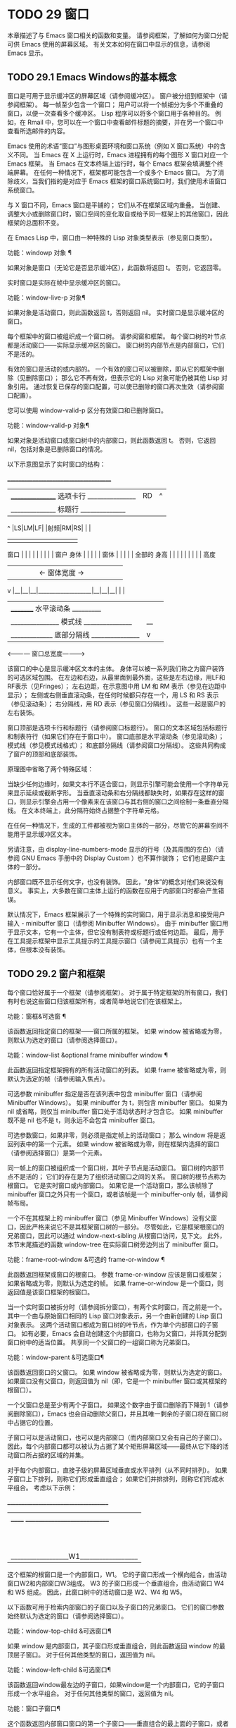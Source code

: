#+LATEX_COMPILER: xelatex
#+LATEX_CLASS: elegantpaper
#+OPTIONS: prop:t
#+OPTIONS: ^:nil

* TODO 29 窗口

本章描述了与 Emacs 窗口相关的函数和变量。  请参阅框架，了解如何为窗口分配可供 Emacs 使用的屏幕区域。  有关文本如何在窗口中显示的信息，请参阅 Emacs 显示。


** TODO 29.1 Emacs Windows的基本概念

窗口是可用于显示缓冲区的屏幕区域（请参阅缓冲区）。  窗户被分组到框架中（请参阅框架）。  每一帧至少包含一个窗口；  用户可以将一个帧细分为多个不重叠的窗口，以便一次查看多个缓冲区。  Lisp 程序可以将多个窗口用于各种目的。  例如，在 Rmail 中，您可以在一个窗口中查看邮件标题的摘要，并在另一个窗口中查看所选邮件的内容。

 Emacs 使用的术语“窗口”与图形桌面环境和窗口系统（例如 X 窗口系统）中的含义不同。  当 Emacs 在 X 上运行时，Emacs 进程拥有的每个图形 X 窗口对应一个 Emacs 框架。  当 Emacs 在文本终端上运行时，每个 Emacs 框架会填满整个终端屏幕。  在任何一种情况下，框架都可能包含一个或多个 Emacs 窗口。  为了消除歧义，当我们指的是对应于 Emacs 框架的窗口系统窗口时，我们使用术语窗口系统窗口。

 与 X 窗口不同，Emacs 窗口是平铺的；  它们从不在框架区域内重叠。  当创建、调整大小或删除窗口时，窗口空间的变化取自或给予同一框架上的其他窗口，因此框架的总面积不变。

 在 Emacs Lisp 中，窗口由一种特殊的 Lisp 对象类型表示（参见窗口类型）。

 功能：windowp 对象 ¶

     如果对象是窗口（无论它是否显示缓冲区），此函数将返回 t。  否则，它返回零。

 实时窗口是实际在帧中显示缓冲区的窗口。

 功能：window-live-p 对象¶

     如果对象是活动窗口，则此函数返回 t，否则返回 nil。  实时窗口是显示缓冲区的窗口。

 每个框架中的窗口被组织成一个窗口树。  请参阅窗和框架。  每个窗口树的叶节点都是活动窗口——实际显示缓冲区的窗口。  窗口树的内部节点是内部窗口，它们不是活的。

 有效的窗口是活动的或内部的。  一个有效的窗口可以被删除，即从它的框架中删除（见删除窗口）；  那么它不再有效，但表示它的 Lisp 对象可能仍被其他 Lisp 对象引用。  通过恢复已保存的窗口配置，可以使已删除的窗口再次生效（请参阅窗口配置）。

 您可以使用 window-valid-p 区分有效窗口和已删除窗口。

 功能：window-valid-p 对象¶

     如果对象是活动窗口或窗口树中的内部窗口，则此函数返回 t。  否则，它返回 nil，包括对象是已删除窗口的情况。

 以下示意图显示了实时窗口的结构：

	 _______________________________________
	|________________ 选项卡行 _______________|RD|  ^
	|______________ 标题行 ______________|  |  |
      ^ |LS|LM|LF|  |射频|RM|RS|  |  |
      |  |  |  |  |  |  |  |  |  |  |
 窗口 |  |  |  |  |  |  |  |  |  窗户
 身体 |  |  |  |  |  窗体 |  |  |  |  |  全部的
 身高 |  |  |  |  |  |  |  |  |  高度
      |  |  |  |  |<- 窗体宽度 ->|  |  |  |  |  |
      v |__|__|__|___________________|__|__|__|  |  |
	|_________ 水平滚动条 _________|  |  |
	|_______________ 模式线 _______________|__|  |
	|_____________ 底部分隔线 _______________|  v
	 <------------ 窗口总宽度------------>

 该窗口的中心是显示缓冲区文本的主体。  身体可以被一系列我们称之为窗户装饰的可选区域包围。  在左边和右边，从最里面到最外面，这些是左右边缘，用LF和RF表示（见Fringes）；  左右边距，在示意图中用 LM 和 RM 表示（参见在边距中显示）；  左侧或右侧垂直滚动条，在任何时候都只存在一个，用 LS 和 RS 表示（参见滚动条）；  右分隔线，用 RD 表示（参见窗口分隔线）。  这些一起是窗户的左右装饰。

 窗口顶部是选项卡行和标题行（请参阅窗口标题行）。  窗口的文本区域包括标题行和制表符行（如果它们存在于窗口中）。  窗口底部是水平滚动条（参见滚动条）；  模式线（参见模式线格式）；  和底部分隔线（请参阅窗口分隔线）。  这些共同构成了窗户的顶部和底部装饰。

 原理图中省略了两个特殊区域：

     当缺少任何边缘时，如果文本行不适合窗口，则显示引擎可能会使用一个字符单元来显示延续或截断字形。
     当垂直滚动条和右分隔线都缺失时，如果存在这样的窗口，则显示引擎会占用一个像素来在该窗口与其右侧的窗口之间绘制一条垂直分隔线。  在文本终端上，此分隔符始终占据整个字符单元格。

 在任何一种情况下，生成的工件都​​被视为窗口主体的一部分，尽管它的屏幕空间不能用于显示缓冲区文本。

 另请注意，由 display-line-numbers-mode 显示的行号（及其周围的空白）（请参阅 GNU Emacs 手册中的 Display Custom ）也不算作装饰；  它们也是窗户主体的一部分。

 内部窗口既不显示任何文字，也没有装饰。  因此，“身体”的概念对他们来说没有意义。  事实上，大多数在窗口主体上运行的函数在应用于内部窗口时都会产生错误。

 默认情况下，Emacs 框架展示了一个特殊的实时窗口，用于显示消息和接受用户输入 - minibuffer 窗口（请参阅 Minibuffer Windows）。  由于 minibuffer 窗口用于显示文本，它有一个主体，但它没有制表符或标题行或任何边距。  最后，用于在工具提示框架中显示工具提示的工具提示窗口（请参阅工具提示）也有一个主体，但根本没有装饰。

** TODO 29.2 窗户和框架

每个窗口恰好属于一个框架（请参阅框架）。  对于属于特定框架的所有窗口，我们有时也说这些窗口归该框架所有，或者简单地说它们在该框架上。

 功能：窗框&可选窗 ¶

     该函数返回指定窗口的框架——窗口所属的框架。  如果 window 被省略或为零，则默认为选定的窗口（请参阅选择窗口）。

 功能：window-list &optional frame minibuffer window ¶

     此函数返回指定框架拥有的所有活动窗口的列表。  如果 frame 被省略或为零，则默认为选定的帧（请参阅输入焦点）。

     可选参数 minibuffer 指定是否在该列表中包含 minibuffer 窗口（请参阅 Minibuffer Windows）。  如果 minibuffer 为 t，则包含 minibuffer 窗口。  如果为 nil 或省略，则仅当 minibuffer 窗口处于活动状态时才包含它。  如果 minibuffer 既不是 nil 也不是 t，则永远不会包含 minibuffer 窗口。

     可选参数窗口，如果非零，则必须是指定帧上的活动窗口；  那么 window 将是返回列表中的第一个元素。  如果 window 被省略或为零，则在框架内选择的窗口（请参阅选择窗口）是第一个元素。

 同一帧上的窗口被组织成一个窗口树，其叶子节点是活动窗口。  窗口树的内部节点不是活的；  它们的存在是为了组织活动窗口之间的关系。  窗口树的根节点称为根窗口。  它是实时窗口或内部窗口。  如果它是一个活动窗口，那么该帧除了 minibuffer 窗口之外只有一个窗口，或者该帧是一个 minibuffer-only 帧，请参阅帧布局。

 一个不在其框架上的 minibuffer 窗口（参见 Minibuffer Windows）没有父窗口，因此严格来说它不是其框架窗口树的一部分。  尽管如此，它是框架根窗口的兄弟窗口，因此可以通过 window-next-sibling 从根窗口访问，见下文。  此外，本节末尾描述的函数 window-tree 在实际窗口树旁边列出了 minibuffer 窗口。

 功能：frame-root-window &可选的 frame-or-window ¶

     此函数返回框架或窗口的根窗口。  参数 frame-or-window 应该是窗口或框架；  如果省略或为零，则默认为选定的帧。  如果 frame-or-window 是一个窗口，则返回值是该窗口框架的根窗口。

 当一个实时窗口被拆分时（请参阅拆分窗口），有两个实时窗口，而之前是一个。  其中一个由与原始窗口相同的 Lisp 窗口对象表示，另一个由新创建的 Lisp 窗口对象表示。  这两个活动窗口都成为窗口树的叶节点，作为单个内部窗口的子窗口。  如有必要，Emacs 会自动创建这个内部窗口，也称为父窗口，并将其分配到窗口树中的适当位置。  共享同一个父窗口的一组窗口称为兄弟窗口。

 功能：window-parent &可选窗口¶

     该函数返回窗口的父窗口。  如果 window 被省略或为零，则默认为选定的窗口。  如果窗口没有父窗口，则返回值为 nil（即，它是一个 minibuffer 窗口或其框架的根窗口）。

 一个父窗口总是至少有两个子窗口。  如果这个数字由于窗口删除而下降到 1（请参阅删除窗口），Emacs 也会自动删除父窗口，并且其唯一剩余的子窗口将在窗口树中占据它的位置。

 子窗口可以是活动窗口，也可以是内部窗口（而内部窗口又会有自己的子窗口）。  因此，每个内部窗口都可以被认为占据了某个矩形屏幕区域——最终从它下降的活动窗口所占据的区域的并集。

 对于每个内部窗口，直接子级的屏幕区域垂直或水平排列（从不同时排列）。  如果子窗口上下排列，则称它们形成垂直组合；  如果它们并排排列，则称它们形成水平组合。  考虑以下示例：

      ______________________________________
     |  ______ ____________________________ |
     ||  ||  __________________________ ||
     ||  |||  |||
     ||  |||  |||
     ||  |||  |||
     ||  |||____________W4____________|||
     ||  ||  __________________________ ||
     ||  |||  |||
     ||  |||  |||
     ||  |||____________W5____________|||
     ||__W2__||_____________W3_____________ |
     |__________________W1__________________|

 这个框架的根窗口是一个内部窗口，W1。  它的子窗口形成一个横向组合，由活动窗口W2和内部窗口W3组成。  W3 的子窗口形成一个垂直组合，由活动窗口 W4 和 W5 组成。  因此，此窗口树中的活动窗口是 W2、W4 和 W5。

 以下函数可用于检索内部窗口的子窗口以及子窗口的兄弟窗口。  它们的窗口参数始终默认为选定的窗口（请参阅选择窗口）。

 功能：window-top-child &可选窗口¶

     如果 window 是内部窗口，其子窗口形成垂直组合，则此函数返回 window 的最顶层子窗口。  对于任何其他类型的窗口，返回值为 nil。

 功能：window-left-child &可选窗口¶

     该函数返回window最左边的子窗口，如果window是一个内部窗口，它的子窗口形成一个水平组合。  对于任何其他类型的窗口，返回值为 nil。

 功能：窗口子窗口¶

     这个函数返回内部窗口窗口的第一个子窗口——垂直组合的最上面的子窗口，或者水平组合的最左边的子窗口。  如果 window 是活动窗口，则返回值为 nil。

 功能：window-combined-p &可选窗口水平 ¶

     当且仅当 window 是垂直组合的一部分时，此函数才返回非 nil 值。

     如果可选参数水平是非零，这意味着当且仅当窗口是水平组合的一部分时才返回非零。

 功能：window-next-sibling &可选窗口¶

     此函数返回指定窗口的下一个兄弟。  如果 window 是其父级的最后一个子级，则返回值为 nil。

 功能：window-prev-sibling &可选窗口¶

     此函数返回指定窗口的前一个兄弟。  如果 window 是其父级的第一个子级，则返回值为 nil。

 函数 window-next-sibling 和 window-prev-sibling 不应与函数 next-window 和 previous-window 混淆，后者以窗口的循环顺序返回下一个和上一个窗口（请参阅 Windows 的循环排序）。

 以下函数可用于在其框架内定位窗口。

 功能：frame-first-window &可选的 frame-or-window ¶

     此函数返回由 frame-or-window 指定的帧左上角的实时窗口。  参数 frame-or-window 必须表示一个窗口或一个活动框架，并且默认为选定的框架。  如果 frame-or-window 指定了一个窗口，则此函数返回该窗口框架上的第一个窗口。  假设选择了我们规范示例中的帧（帧优先窗口），则返回 W2。

 功能：window-at-side-p &可选的window side ¶

     如果窗口位于其包含框架的一侧，则此函数返回 t。  参数窗口必须是有效的窗口，并且默认为选定的窗口。  参数侧可以是左、上、右或下的任何符号。  默认值 nil 像底部一样处理。

     请注意，此函数忽略了 minibuffer 窗口（请参阅 Minibuffer Windows）。  因此，当小缓冲区窗口出现在窗口的正下方时，当边等于底部时，它也可能返回 t。

 功能：window-in-direction 方向&可选窗口忽略符号换行 minibuf ¶

     此函数返回从窗口窗口中窗口点位置看的方向上最近的实时窗口。  参数方向必须是上、下、左或右之一。  可选参数 window 必须表示一个活动窗口，并且默认为选定的窗口。

     此函数不返回 no-other-window 参数为非 nil 的窗口（请参阅窗口参数）。  如果最近窗口的 no-other-window 参数为非 nil，则此函数尝试在指定方向上查找 no-other-window 参数为 nil 的另一个窗口。  如果可选参数 ignore 不为 nil，则即使其 no-other-window 参数为非 nil，也可能返回一个窗口。

     如果可选参数符号为负数，则表示使用窗口的右边缘或下边缘作为参考位置，而不是窗口点。  如果符号为正数，则表示以窗口的左边缘或上边缘作为参考位置。

     如果可选参数 wrap 不为零，这意味着将方向环绕在框架边框周围。  例如，如果窗口位于框架的顶部并且方向在上方，则此函数通常在它处于活动状态时返回该框架的 minibuffer 窗口，否则返回一个位于框架底部的窗口。

     如果可选参数 minibuf 为 t，则此函数可能会返回 minibuffer 窗口，即使它未处于活动状态。  如果可选参数 minibuf 为 nil，这意味着当且仅当它当前处于活动状态时才返回 minibuffer 窗口。  如果 minibuf 既不是 nil 也不是 t，这个函数永远不会返回 minibuffer 窗口。  然而，如果 wrap 不是 nil，它总是表现得好像 minibuf 是 nil。

     如果没有找到合适的窗口，这个函数返回 nil。

     请勿使用此功能检查方向是否有窗口。  调用上面描述的 window-at-side-p 是一种更有效的方法。

 以下函数检索框架的整个窗口树：

 功能：窗口树&可选框架¶

     此函数返回一个表示框架框架的窗口树的列表。  如果 frame 被省略或为零，则默认为选定的框架。

     返回值是一个形式为（root mini）的列表，其中root代表frame的根窗口的窗口树，mini是frame的minibuffer窗口。

     如果根窗口是活动的，那么根就是那个窗口本身。  否则，root 是一个列表 (dir edges w1 w2 ...)，其中 dir 表示水平组合，t 表示垂直组合，edges 给出组合的大小和位置，其余元素是子窗口。  每个子窗口可能又是一个窗口对象（对于活动窗口）或具有与上述相同格式的列表（对于内部窗口）。  边缘元素是一个列表（左上右下），类似于 window-edges 返回的值（参见坐标和窗口）。

** TODO 29.3 选择窗口

在每一帧中，在任何时候，都恰好有一个 Emacs 窗口被指定为在该帧中被选中。  对于选定的帧，该窗口称为选定窗口 — 进行大部分编辑的窗口，其中显示选定窗口的光标（请参阅光标参数）。  插入或删除文本的键盘输入通常也指向此窗口。  所选窗口的缓冲区通常也是当前缓冲区，除非使用了 set-buffer（请参阅当前缓冲区）。  对于未选择的框架，如果曾经选择过该框架，则在该框架内选择的窗口将成为选定的窗口。

 功能：选择窗口¶

     此函数返回选定的窗口（始终是活动窗口）。

 以下函数显式选择一个窗口及其框架。

 功能：选择窗口窗口&可选的 norecord ¶

     此函数使 window 成为选定窗口和在其框架内选定的窗口，并选择该框架。  它还使窗口的缓冲区（参见缓冲区和窗口）成为当前缓冲区，并将该缓冲区的点值设置为窗口中窗口点的值（参见窗口和点）。  窗口必须是活动窗口。  返回值为窗口。

     默认情况下，此函数还将窗口的缓冲区移动到缓冲区列表的前面（请参阅缓冲区列表）并使窗口成为最近选择的窗口。  如果可选参数 norecord 不为零，则省略这些附加操作。

     此外，该函数默认情况下还告诉显示引擎在下次重新显示窗口的框架时更新窗口的显示。  如果 norecord 不为零，则通常不执行此类更新。  但是，如果 norecord 等于特殊符号 mark-for-redisplay，则省略上述附加操作，但仍会更新窗口的显示。

     请注意，有时选择一个窗口不足以显示它，或者使其框架成为显示的最顶层框架：您可能还需要提升框架或确保输入焦点指向该框架。  请参阅输入焦点。

 由于历史原因，Emacs 不会在选择窗口时运行单独的钩子。  应用程序和内部例程通常会临时选择一个窗口来对其执行一些操作。  他们这样做是为了简化编码——因为许多函数在没有指定窗口参数时默认在选定的窗口上运行——或者因为某些函数没有（并且仍然没有）将窗口作为参数并且总是在选择的窗口。  每次短时间选择一个窗口时运行一个钩子，当恢复先前选择的窗口时再次运行一个钩子是没有用的。

 然而，当它的 norecord 参数为 nil 时，select-window 会更新缓冲区列表，从而间接运行正常的钩子 buffer-list-update-hook（请参阅缓冲区列表）。  因此，该挂钩提供了一种在窗口被更“永久”选择时运行函数的方法。

 由于 buffer-list-update-hook 也由与窗口管理无关的函数运行，因此将所选窗口的值保存在某处并在运行该钩子时将其与 selected-window 的值进行比较通常是有意义的。  此外，为避免在使用 buffer-list-update-hook 时出现误报，最好的做法是每个应该选择窗口的 select-window 调用仅临时传递一个非 nil norecord 参数。  如果可能，在这种情况下应使用带有选定窗口的宏（见下文）。

 每当重新显示例程检测到自上次重新显示以来已选择另一个窗口时，Emacs 也会运行挂钩窗口选择更改函数。  有关详细说明，请参阅 Hooks for Window Scrolling and Changes。  window-state-change-functions （在同一部分中描述）是另一个在选择了不同的窗口后运行的异常钩子，但也被其他窗口更改触发。

 使用非 nil norecord 参数调用 select-window 的顺序根据它们的选择或使用时间确定窗口的顺序，见下文。  例如，函数 get-lru-window 可用于检索最近最少选择的窗口（请参阅 Windows 的循环排序）。

 功能：frame-selected-window &可选框架¶

     此函数返回在该框架内选择的框架上的窗口。  帧应该是实时帧；  如果省略或为零，则默认为选定的帧。

 功能：set-frame-selected-window 框架窗口&可选norecord ¶

     该函数使窗口成为在框架框架内选择的窗口。  帧应该是实时帧；  如果为零，则默认为选定的帧。  窗口应该是一个活动窗口；  如果为零，则默认为选定的窗口。

     如果 frame 是选定的框架，这会使 window 成为选定的窗口。

     如果可选参数 norecord 不为 nil，则此函数不会更改最近选择的窗口的顺序，也不会更改缓冲区列表。

 以下宏可用于临时选择一个窗口，而不影响最近选择的窗口或缓冲区列表的顺序。

 宏：保存选定的窗口形式... ¶

     该宏记录选中的帧，以及每一帧的选中窗口，依次执行窗体，然后恢复之前选中的帧和窗口。  它还保存和恢复当前缓冲区。  它返回表单中最后一个表单的值。

     该宏不保存或恢复任何有关窗口大小、排列或内容的信息；  因此，如果表格改变了它们，那么改变仍然存在。  如果某个框架的先前选择的窗口在退出表单时不再存在，则该框架的选定窗口将保持不变。  如果先前选择的窗口不再有效，则在表单末尾选择的任何窗口都将保持选中状态。  当且仅当退出表单时当前缓冲区仍然存在时，才会恢复当前缓冲区。

     这个宏既不会改变最近选择的窗口的顺序，也不会改变缓冲区列表。

 宏：带有选定窗口的窗体... ¶

     该宏选择窗口，依次执行表单，然后恢复先前选择的窗口和当前缓冲区。  最近选择的窗口和缓冲区列表的顺序保持不变，除非您在表单中故意更改它们；  例如，通过使用参数 norecord nil 调用 select-window。  因此，此宏是临时使用窗口作为选定窗口而不不必要地运行缓冲区列表更新挂钩的首选方法。

 宏：带有选定框架的框架形式... ¶

     此宏执行以框架为选定框架的表单。  返回的值是表单中最后一个表单的值。  此宏保存和恢复选定的帧，并且既不改变最近选择的窗口也不改变缓冲区列表中的缓冲区的顺序。

 功能：窗口使用时间&可选窗口¶

     该函数返回窗口窗口的使用时间。  window 必须是活动窗口，并且默认为选定的窗口。

     窗口的使用时间并不是真正的时间值，而是一个整数，它会随着每次调用带有 nil norecord 参数的 select-window 单调增加。  使用时间最短的窗口通常称为最近最少使用的窗口，而使用时间最长的窗口称为最近使用的窗口（参见窗口的循环排序）。

 功能：window-bump-use-time &可选窗口¶

     此功能将窗口标记为最近使用的窗口。  这在编写某些弹出到缓冲区场景时很有用（请参阅在窗口中切换到缓冲区）。  window 必须是活动窗口，并且默认为选定的窗口。

 有时，几个窗口共同协作显示缓冲区，例如，在跟随模式的管理下（参见 (emacs)跟随模式），其中窗口一起显示的缓冲区比一个窗口单独显示的缓冲区更大。  将这样的窗口组视为单个实体通常很有用。  诸如 window-group-start 之类的几个函数（请参阅窗口开始和结束位置）允许您通过提供一个作为参数的窗口作为整个组的替身来做到这一点。

 功能：选择窗口组¶

     当所选窗口是一组窗口的成员时，此功能将返回该组中的窗口列表，以使列表中的第一个窗口显示了缓冲区的最早部分，依此类推。  否则，该函数将返回一个仅包含所选窗口的列表。

     当缓冲区局部变量 selected-window-group-function 设置为函数时，所选窗口被视为组的一部分。  在这种情况下， selected-window-group 不带参数调用它并返回其结果（应该是组中的窗口列表）。

** TODO 29.4 窗口大小

Emacs 提供了各种函数来查找窗口的高度和宽度。  许多这些函数的返回值可以以像素为单位或以行和列为单位指定。  在图形显示上，后者实际上对应于由 frame-char-height 和 frame-char-width 返回的框架默认字体指定的默认字符的高度和宽度（请参阅 Frame Font）。  因此，如果窗口正在显示具有不同字体或大小的文本，则该窗口报告的行高和列宽可能与其中显示的实际文本行数或列数不同。

 窗口的总高度是由其主体及其顶部和底部装饰组成的行数（请参阅 Emacs Windows 的基本概念）。

 功能：window-total-height &可选的window round ¶

     此函数返回窗口窗口的总高度（以行为单位）。  如果 window 被省略或为零，则默认为选定的窗口。  如果 window 是内部窗口，则返回值是其子窗口占据的总高度。

     如果窗口的像素高度不是其框架默认字符高度的整数倍，则窗口占用的行数在内部四舍五入。  这样做的方式是，如果窗口是父窗口，则其所有子窗口的总高度在内部等于其父窗口的总高度。  这意味着虽然两个窗口具有相同的像素高度，但它们的内部总高度可能相差一行。  这也意味着，如果窗口是垂直组合的并且有下一个兄弟，则该兄弟的最顶行可以计算为此窗口的最顶行和总高度之和（请参阅坐标和窗口）

     如果可选参数 round 是上限，则此函数返回大于窗口像素高度除以其框架字符高度的最小整数；  如果是地板，则返回小于该值的最大整数；  对于任何其他回合，它会返回窗口总高度的内部值。

 窗口的总宽度是由其主体及其左右装饰组成的行数（请参阅 Emacs Windows 的基本概念）。

 功能：window-total-width &可选的window round ¶

     此函数返回窗口窗口的总宽度（以列为单位）。  如果 window 被省略或为零，则默认为选定的窗口。  如果 window 是 internal，则返回值是其后代窗口占用的总宽度。

     如果窗口的像素宽度不是其框架字符宽度的整数倍，则窗口占用的行数在内部四舍五入。  这样做的方式是，如果窗口是父窗口，则其内部所有子窗口的总宽度之和等于其父窗口的总宽度。  这意味着尽管两个窗口具有相同的像素宽度，但它们的内部总宽度可能相差一列。  这也意味着，如果这个窗口是水平组合的并且有下一个兄弟，那么这个兄弟的最左边的列可以计算为这个窗口最左边的列和总宽度的总和（参见坐标和窗口）。  可选参数 round 的行为与 window-total-height 的行为相同。

 功能：window-total-size &可选窗口水平圆 ¶

     此函数返回窗口窗口的总高度（以行为单位）或以列为单位的总宽度。  如果horizo​​ntal被省略或nil，这相当于为window调用window-total-height；  否则相当于为window调用window-total-width。  可选参数 round 的行为与 window-total-height 的行为相同。

 以下两个函数可用于以像素为单位返回窗口的总大小。

 功能：窗口像素高度&可选窗口¶

     此函数以像素为单位返回窗口窗口的总高度。  window 必须是有效的窗口，并且默认为选定的窗口。

     返回值包括窗口顶部和底部装饰的高度。  如果 window 是一个内部窗口，它的像素高度就是它的子窗口跨越的屏幕区域的像素高度。

 功能：窗口像素宽度&可选窗口¶

     此函数以像素为单位返回窗口窗口的宽度。  window 必须是有效的窗口，并且默认为选定的窗口。

     返回值包括窗口左右装饰的宽度。  如果 window 是一个内部窗口，它的像素宽度就是它的子窗口跨越的屏幕区域的宽度。

 以下函数可用于确定给定窗口是否有任何相邻窗口。

 功能：window-full-height-p &可选窗口¶

     如果窗口在其框架上方或下方没有其他窗口，则此函数返回非零。  更准确地说，这意味着窗口的总高度等于该框架上根窗口的总高度。  minibuffer 窗口在这方面不计算在内。  如果 window 被省略或为零，则默认为选定的窗口。

 功能：window-full-width-p &可选窗口¶

     如果窗口在其框架的左侧或右侧没有其他窗口，则此函数返回非零，即，其总宽度等于该框架上根窗口的总宽度。  如果 window 被省略或为零，则默认为选定的窗口。

 窗口的主体高度是其主体的高度，不包括其顶部或底部的任何装饰（请参阅 Emacs Windows 的基本概念）。

 功能：window-body-height &optional window pixelwise ¶

     此函数返回窗口窗口主体的高度（以行为单位）。  如果 window 被省略或为零，则默认为选中的窗口；  否则它必须是一个活动窗口。

     如果可选参数 pixelwise 不为零，则此函数返回以像素为单位的窗口的主体高度。

     如果 pixelwise 为 nil，则返回值向下舍入为最接近的整数（如有必要）。  这意味着如果文本区域底部的一行仅部分可见，则该行不计算在内。  这也意味着窗口主体的高度永远不能超过 window-total-height 返回的总高度。

 窗口的主体宽度是它的主体和文本区域的宽度，不包括它的任何左右装饰（请参阅 Emacs Windows 的基本概念）。

 请注意，当删除一个或两个边缘时（通过将它们的宽度设置为零），显示引擎会保留两个字符单元格，一个在窗口的每一侧，用于显示连续和截断字形，这会减少 2 列用于文本显示.  （下面描述的函数 window-max-chars-per-line 考虑了这种特性。）

 功能：window-body-width &optional window pixelwise ¶

     此函数返回窗口窗口主体的宽度（以列为单位）。  如果 window 被省略或为零，则默认为选中的窗口；  否则它必须是一个活动窗口。

     如果可选参数 pixelwise 不为零，则此函数以像素为单位返回窗口的主体宽度。

     如果 pixelwise 为 nil，则返回值向下舍入为最接近的整数（如有必要）。  这意味着如果文本区域右侧的一列仅部分可见，则该列不计算在内。  这也意味着窗口主体的宽度永远不能超过 window-total-width 返回的总宽度。

 功能：window-body-size &可选窗口水平像素 ¶

     此函数返回窗口的主体高度或主体宽度。  如果horizo​​ntal省略或nil，则相当于为window调用window-body-height；  否则相当于调用window-body-width。  在任何一种情况下，可选参数 pixelwise 都会传递给调用的函数。

 可以使用下面给出的函数检索窗口模式、选项卡和标题行的像素高度。  它们的返回值通常是准确的，除非该窗口之前没有显示过：在这种情况下，返回值基于对用于窗口框架的字体的估计。

 功能：window-mode-line-height &可选窗口¶

     此函数返回窗口模式线的高度（以像素为单位）。  window 必须是活动窗口，并且默认为选定的窗口。  如果窗口没有模式行，则返回值为零。

 功能：window-tab-line-height &可选窗口¶

     此函数返回窗口标签行的高度（以像素为单位）。  window 必须是活动窗口，并且默认为选定的窗口。  如果窗口没有制表符行，则返回值为零。

 功能：window-header-line-height &可选窗口¶

     此函数返回窗口标题行的高度（以像素为单位）。  window 必须是活动窗口，并且默认为选定的窗口。  如果窗口没有标题行，则返回值为零。

 用于检索窗口分隔符（参见窗口分隔符）、边缘（参见边缘）、滚动条（参见滚动条）和显示边距（参见在边距中显示）的函数在相应部分中进行了描述。

 如果您的 Lisp 程序需要做出布局决策，您会发现以下函数很有用：

 功能：window-max-chars-per-line &optional window face ¶

     该函数返回指定窗口窗口（必须是活窗口）中指定人脸面显示的字符数。  如果重新映射面部（请参阅面部重新映射），则返回重新映射面部的信息。  如果省略或为零，则面默认为默认面，窗口默认为所选窗口。

     与 window-body-width 不同，此函数考虑了脸部字体的实际大小，而不是以窗口框架的规范字符宽度为单位工作（请参阅框架字体）。  如果窗口缺少一个或两个边缘，它还考虑了延续字形使用的空间。

 更改窗口大小（请参阅调整窗口大小）或拆分窗口（请参阅拆分窗口）的命令遵循变量 window-min-height 和 window-min-width，它们指定允许的最小窗口高度和宽度。  它们还遵循变量 window-size-fixed，通过该变量可以固定窗口的大小（请参阅保留窗口大小）。

 用户选项：window-min-height ¶

     此选项指定任何窗口的最小总高度（以行为单位）。  它的值必须容纳至少一个文本行和任何顶部或底部装饰。

 用户选项：window-min-width ¶

     此选项指定任何窗口的最小总宽度（以列为单位）。  它的值必须容纳至少两个文本列和任何左或右装饰。

 下面的函数告诉一个特定的窗口可以变得多小，考虑到它的区域大小以及 window-min-height、window-min-width 和 window-size-fixed 的值（请参阅保留窗口大小）。

 功能：window-min-size &optional window Horizo​​ntal ignore pixelwise ¶

     该函数返回窗口的最小尺寸。  window 必须是有效的窗口，并且默认为选定的窗口。  可选参数水平非零表示返回窗口的最小列数；  否则返回窗口的最小行数。

     如果实际设置了窗口大小，则返回值确保窗口的所有组件保持完全可见。  对于水平 nil，它包括任何顶部或底部装饰。  对于水平非零，它包括窗口的任何左侧或右侧装饰。

     可选参数忽略，如果非零，则意味着忽略固定大小的窗口、窗口最小高度或窗口最小宽度设置施加的限制。  如果忽略等于安全，则活动窗口可能会变得像 window-safe-min-height 行和 window-safe-min-width 列一样小。  如果 ignore 是一个窗口，则仅忽略该窗口的限制。  任何其他非零值意味着忽略所有窗口的所有上述限制。

     可选参数 pixelwise non-nil 表示返回以像素为单位的最小窗口大小。

** TODO 29.5 调整窗口大小

本节描述了在不改变框架大小的情况下调整窗口大小的函数。  因为实时窗口不重叠，所以这些函数只对包含两个或更多窗口的帧有意义：调整窗口大小也会改变至少一个其他窗口的大小。  如果框架上只有一个窗口，则只能通过调整框架大小来更改其大小（请参阅框架大小）。

 除非另有说明，这些函数还接受内部窗口作为参数。  调整内部窗口的大小会导致其子窗口调整大小以适应相同的空间。

 功能：window-resizable window delta &optional Horizo​​ntal ignore pixelwise ¶

     如果窗口的大小可以通过增量线垂直更改，则此函数返回增量。  如果可选参数水平非零，则如果窗口可以通过增量列水平调整大小，则返回增量。  它实际上并没有改变窗口大小。

     如果 window 为 nil，则默认为选定的窗口。

     delta 为正值表示检查窗口是否可以放大该行数或列数；  delta 的负值表示检查窗口是否可以缩小那么多行或列。  如果 delta 不为零，则返回值 0 表示无法调整窗口大小。

     通常，变量 window-min-height 和 window-min-width 指定允许的最小窗口大小（请参阅窗口大小）。  但是，如果可选参数 ignore 不为 nil，则此函数将忽略 window-min-height 和 window-min-width，以及 window-size-fixed。  相反，它将窗口的最小高度视为其顶部和底部装饰加上一行文本的总和；  它的最小宽度是它的左右装饰加上两列文本的总和。

     如果可选参数 pixelwise 为非零，则 delta 被解释为像素。

 功能：window-resize window delta &optional Horizo​​ntal ignore pixelwise ¶

     此函数按增量调整窗口大小。  如果水平为 nil，它通过增量线改变高度；  否则，它会按增量列更改宽度。  正 delta 表示扩大窗口，负 delta 表示缩小窗口。

     如果 window 为 nil，则默认为选定的窗口。  如果窗口不能按要求调整大小，则会发出错误信号。

     可选参数 ignore 与上面的函数 window-resizable 具有相同的含义。

     如果可选参数 pixelwise 不为零，则 delta 将被解释为像素。

     该函数改变哪个窗口边缘的选择取决于选项 window-combination-resize 的值和所涉及窗口的组合限制；  在某些情况下，它可能会改变两个边缘。  请参阅重新组合 Windows。  要通过仅移动窗口的底部或右侧边缘来调整大小，请使用函数adjust-window-trailing-edge。

 功能：adjust-window-trailing-edge window delta &optional Horizo​​ntal pixelwise ¶

     此函数通过增量线移动窗口的底部边缘。  如果可选参数水平非零，它改为将右边缘移动增量列。  如果 window 为 nil，则默认为选定的窗口。

     如果可选参数 pixelwise 为非零，则 delta 被解释为像素。

     正 delta 使边缘向下或向右移动；  负增量将其向上或向左移动。  如果边缘无法移动到 delta 指定的距离，则此函数将其移动到尽可能远，但不会发出错误信号。

     此函数尝试调整与移动边缘相邻的窗口大小。  如果由于某种原因（例如，如果该相邻窗口是固定大小的）这是不可能的，它可能会调整其他窗口的大小。

 用户选项：window-resize-pixelwise ¶

     如果此选项的值为非零，Emacs 会以像素为单位调整窗口大小。  这目前会影响拆分窗口（请参阅拆分窗口）、最大化窗口、最小化窗口、适合窗口到缓冲区、适合帧到缓冲区和缩小窗口如果大于缓冲区（全部列在下面）。

     请注意，当帧的像素大小不是其字符大小的倍数时，即使此选项为零，至少一个窗口可能会按像素调整大小。  默认值为无。

 以下命令以更具体的方式调整窗口大小。  当以交互方式调用时，它们作用于选定的窗口。

 命令：fit-window-to-buffer &optional window max-height min-height max-width min-width preserve-size ¶

     此命令调整窗口的高度或宽度以适合其中的文本。  如果能够调整窗口大小，则返回非 nil，否则返回 nil。  如果 window 被省略或为零，则默认为选定的窗口。  否则，它应该是一个实时窗口。

     如果窗口是垂直组合的一部分，则此函数调整窗口的高度。  新高度是根据其缓冲区可访问部分的实际高度计算的。  可选参数 max-height，如果非零，指定此函数可以给窗口的最大总高度。  可选参数 min-height，如果非 nil，指定它可以给出的最小总高度，它会覆盖变量 window-min-height。  最大高度和最小高度都在行中指定，包括窗口的任何顶部或底部装饰。

     如果窗口是水平组合的一部分，并且选项 fit-window-to-buffer-horizo​​ntally （见下文）的值非零，则此函数调整窗口的宽度。  窗口的新宽度是根据窗口当前起始位置之后的缓冲区行的最大长度计算的。  可选参数 max-width 指定最大宽度，默认为窗口框架的宽度。  可选参数 min-width 指定最小宽度，默认为 window-min-width。  max-width 和 min-width 都在列中指定，并且包括窗口的任何左侧或右侧装饰。

     可选参数 preserve-size，如果非零，将安装一个参数以在将来的调整大小操作期间保留窗口的大小（请参阅保留窗口大小）。

     如果选项 fit-frame-to-buffer（见下文）不为 nil，则此函数将尝试通过调用 fit-frame-to-buffer（见下文）来调整窗口框架的大小以适应其内容。

 用户选项：fit-window-to-buffer-horizo​​ntally ¶

     如果这是非零，fit-window-to-buffer 可以水平调整窗口大小。  如果这是 nil （默认） fit-window-to-buffer 从不水平调整窗口大小。  如果仅此，它只能水平调整窗口大小。  任何其他值意味着 fit-window-to-buffer 可以在两个维度上调整窗口大小。

 用户选项：适合帧到缓冲区¶

     如果此选项不为零，则 fit-window-to-buffer 可以将帧适合其缓冲区。  当且仅当其根窗口是活动窗口并且此选项为非零时，框架才适合。  如果这是水平的，则框架仅水平适合。  如果这是垂直的，则框架仅垂直适合。  任何其他非零值意味着框架可以在两个维度上调整大小。

 如果您有一个只显示一个窗口的框架，您可以使用命令 fit-frame-to-buffer 将该框架适应其缓冲区。

 命令：fit-frame-to-buffer &optional frame max-height min-height max-width min-width only ¶

     此命令调整帧的大小以准确显示其缓冲区的内容。  frame 可以是任何实时帧，默认为选定的帧。  仅当框架的根窗口处于活动状态时才进行拟合。  参数 max-height、min-height、max-width 和 min-width 指定框架根窗口的新总大小的界限。  min-height 和 min-width 分别默认为 window-min-height 和 window-min-width 的值。

     如果可选参数仅是垂直的，则此函数只能垂直调整框架的大小。  如果 only 是水平的，它可能只会水平调整框架的大小。

 可以借助下面列出的两个选项来控制 fit-frame-to-buffer 的行为。

 用户选项：fit-frame-to-buffer-margins ¶

     此选项可用于指定要通过 fit-frame-to-buffer 适应的帧周围的边距。  例如，这样的边距对于避免调整大小的框架与任务栏或其父框架的一部分重叠可能很有用。

     它指定要在应适合的帧的左侧、上方、右侧和下方留出的像素数。  默认为每个指定 nil，这意味着不使用边距。  此处指定的值可以通过该帧的 fit-frame-to-buffer-margins 参数（如果存在）覆盖特定帧。

 用户选项：适合帧到缓冲区大小¶

     此选项指定 fit-frame-to-buffer 的大小边界。  它指定应适合其缓冲区的任何帧的根窗口的总最大和最小行以及最大和最小列。  如果这些值中的任何一个不是 nil，它会覆盖 fit-frame-to-buffer 的相应参数。

 命令：shrink-window-if-larger-than-buffer &optional window ¶

     此命令尝试尽可能减少窗口的高度，同时仍显示其完整缓冲区，但不少于 window-min-height 行。  如果调整了窗口大小，则返回值非 nil，否则返回 nil。  如果 window 被省略或为零，则默认为选定的窗口。  否则，它应该是一个实时窗口。

     如果窗口已经太短而无法显示其所有缓冲区，或者任何缓冲区滚动到屏幕外，或者窗口是其框架中唯一的活动窗口，则此命令不执行任何操作。

     该命令调用 fit-window-to-buffer（见上文）来完成它的工作。

 命令：balance-windows &可选的窗口或框架¶

     此功能以一种为全宽和/或全高窗口提供更多空间的方式平衡窗口。  如果 window-or-frame 指定一个框架，它会平衡该框架上的所有窗口。  如果 window-or-frame 指定了一个窗口，它只平衡那个窗口和它的兄弟窗口（参见窗口和框架）。

 命令：平衡窗口区域¶

     此函数尝试为选定框架上的所有窗口提供大致相同的屏幕区域份额。  全宽或全高窗口没有比其他窗口更多的空间。

 命令：最大化窗口&可选窗口¶

     此函数尝试在两个维度上使窗口尽可能大，而不调整其框架大小或删除其他窗口。  如果 window 被省略或为零，则默认为选定的窗口。

 命令：最小化窗口&可选窗口¶

     此函数尝试在两个维度上使窗口尽可能小，而不删除它或调整其框架的大小。  如果 window 被省略或为零，则默认为选定的窗口。

** TODO 29.6 保留窗口大小

可以通过使用上一节中的函数之一显式或隐式调整窗口的大小，例如，在调整相邻窗口的大小时、拆分或删除窗口时（请参阅拆分窗口，请参阅删除窗口）或调整窗口框架的大小时 (见帧大小）。

 当同一帧上有一个或多个其他可调整大小的窗口时，可以避免隐式调整特定窗口的大小。  为此，必须建议 Emacs 保留该窗口的大小。  有两种基本方法可以做到这一点。

 变量：窗口大小固定¶

     如果此缓冲区局部变量不为 nil，则显示缓冲区的任何窗口的大小通常都无法更改。  如果别无选择，删除窗口或更改框架大小仍可能更改窗口大小。

     如果值为高度，则只有窗口的高度是固定的；  如果值为宽度，则只有窗口的宽度是固定的。  任何其他非零值都固定宽度和高度。

     如果此变量为零，这并不一定意味着任何显示缓冲区的窗口都可以在所需方向上调整大小。  要确定这一点，请使用函数 window-resizable。  请参阅调整窗口大小。

 通常 window-size-fixed 过于激进，因为它也禁止任何显式调整或拆分受影响窗口的尝试。  这甚至可能在隐式调整窗口大小后发生，例如，在删除相邻窗口或调整窗口框架大小时。  下面的函数尽量避免显式地禁止调整窗口大小：

 功能：window-preserve-size &可选窗口水平保留¶

     此函数（取消）将窗口窗口的高度标记为保留以供将来调整大小操作。  window 必须是活动窗口，并且默认为选定的窗口。  如果可选参数水平非零，它（取消）将窗口的宽度标记为保留。

     如果可选参数 preserve 是 t，这意味着保留窗口主体的当前高度/宽度。  只有当 Emacs 没有更好的选择时，窗口的高度/宽度才会改变。  调整此函数保留高度/宽度的窗口大小不会引发错误。

     如果 preserve 为 nil，这意味着停止保留窗口的高度/宽度，解除由先前调用此函数为窗口引起的任何相应限制。  使用 window 作为参数调用放大窗口、缩小窗口或适合窗口到缓冲区也可以删除相应的约束。

 window-preserve-size 当前由以下函数调用：

 适合窗口到缓冲区

     如果该函数的可选参数保留大小（请参阅调整窗口大小）为非零，则保留该函数建立的大小。
 显示缓冲区

     如果该函数的 alist 参数（请参阅选择用于显示缓冲区的窗口）包含一个保留大小条目，则保留该函数生成的窗口的大小。

 window-preserve-size 安装一个名为 window-preserved-size 的窗口参数（请参阅窗口参数），窗口大小调整函数会参考该参数。  当窗口显示另一个缓冲区而不是调用 window-preserve-size 时的缓冲区或此后其大小发生变化时，此参数不会阻止调整窗口大小。

 以下函数可用于检查特定窗口的高度是否保留：

 功能：window-preserved-size &可选窗口水平¶

     此函数返回窗口窗口的保留高度（以像素为单位）。  window 必须是活动窗口，并且默认为选定的窗口。  如果可选参数水平非零，它返回窗口的保留宽度。  如果未保留窗口大小，则返回 nil。

** TODO 29.7 分割窗口

本节介绍通过拆分现有窗口创建新窗口的功能。  请注意，某些窗口是特殊的，因为这些函数可能无法按照此处所述拆分它们。  此类窗口的示例是侧窗（请参阅侧窗）和原子窗（请参阅原子窗）。

 功能：按像素分割窗口和可选窗口大小 ¶

     此函数在窗口窗口旁边创建一个新的实时窗口。  如果 window 被省略或为零，则默认为选定的窗口。  该窗口被拆分并缩小。  该空间被新窗口占用，并被返回。

     可选的第二个参数大小确定窗口和/或新窗口的大小。  如果省略或为零，则两个窗口的大小相同；  如果有奇数行，则分配给新窗口。  如果 size 为正数，则窗口的大小为行（或列，取决于 side 的值）。  如果 size 是负数，则新窗口被赋予 -size 行（或列）。

     如果 size 为 nil，则此函数遵循变量 window-min-height 和 window-min-width（请参阅窗口大小）。  因此，如果拆分会导致窗口小于这些变量指定的值，则会发出错误信号。  但是，大小的非零值会导致这些变量被忽略；  在这种情况下，最小的允许窗口被认为是具有容纳一行高和/或两列宽的文本空间的窗口。

     因此，如果指定了大小，则调用者有责任检查发出的窗口是否足够大以包含它们的所有装饰，例如模式行或滚动条。  函数window-min-size（参见Window Sizes）可用于确定window在这方面的最低要求。  由于新窗口通常从窗口继承模式行或滚动条等区域，因此该函数也是新窗口最小尺寸的一个很好的猜测。  只有在下一次重新显示之前相应地删除继承区域时，调用者才应指定较小的大小。

     可选的第三个参数 side 确定新窗口相对于窗口的位置。  如果为 nil 或更低，则新窗口放置在窗口下方。  如果在上方，则新窗口位于窗口上方。  在这两种情况下，大小都指定了总窗口高度，以行为单位。

     如果 side 为 t 或 right，则新窗口放置在窗口的右侧。  如果 side 位于左侧，则新窗口放置在窗口的左侧。  在这两种情况下，size 都指定了总窗口宽度，以列为单位。

     可选的第四个参数pixelwise，如果非零，意味着以像素为单位解释大小，而不是行和列。

     如果 window 是活动窗口，则新窗口会继承它的各种属性，包括边距和滚动条。  如果 window 是内部窗口，则新窗口将继承在窗口框架内选择的窗口的属性。

     只要变量 ignore-window-parameters 为 nil，此函数的行为可能会被 window 的窗口参数改变。  如果拆分窗口窗口参数的值为 t，则此函数忽略所有其他窗口参数。  否则，如果拆分窗口窗口参数的值是一个函数，则使用参数窗口、大小和边调用该函数，以代替拆分窗口的通常操作。  否则，此函数遵循 window-atom 或 window-side window 参数（如果有）。  请参见窗口参数。

 例如，这里是一系列拆分窗口调用，它们产生了在 Windows 和 Frames 中讨论的窗口配置。  此示例演示了拆分实时窗口以及拆分内部窗口。  我们从一个包含单个窗口（活动根窗口）的框架开始，我们用 W4 表示。  调用 (split-window W4) 产生这个窗口配置：

      ______________________________________
     |  ____________________________________ |
     ||  ||
     ||  ||
     ||  ||
     ||_________________W4_________________||
     |  ____________________________________ |
     ||  ||
     ||  ||
     ||  ||
     ||_________________W5_________________||
     |__________________W3__________________|

 split-window 调用创建了一个新的实时窗口，用 W5 表示。  它还创建了一个新的内部窗口，用 W3 表示，它成为 W4 和 W5 的根窗口和父窗口。

 接下来，我们调用 (split-window W3 nil 'left)，将内部窗口 W3 作为参数传递。  结果：

      ______________________________________
     |  ______ ____________________________ |
     ||  ||  __________________________ ||
     ||  |||  |||
     ||  |||  |||
     ||  |||  |||
     ||  |||____________W4____________|||
     ||  ||  __________________________ ||
     ||  |||  |||
     ||  |||  |||
     ||  |||____________W5____________|||
     ||__W2__||_____________W3_____________ |
     |__________________W1__________________|

 在内部窗口 W3 的左侧创建一个新的实时窗口 W2。  创建一个新的内部窗口 W1，成为新的根窗口。

 对于交互式使用，Emacs 提供了两个命令，它们总是分割选定的窗口。  这些在内部调用拆分窗口。

 命令: split-window-right &optional size ¶

     此函数将选定的窗口拆分为两个并排的窗口，将选定的窗口放在左侧。  如果 size 为正，则左侧窗口获取 size 列；  如果 size 为负数，则右侧窗口将获得 -size 列。

 命令：split-window-below &optional size ¶

     此函数将选定的窗口拆分为两个窗口，一个在另一个之上，使上面的窗口处于选中状态。  如果 size 为正，则上部窗口获取大小线；  如果 size 为负数，则下部窗口将获得 -size 行。

 用户选项：split-window-keep-point ¶

     如果此变量的值为非零（默认值），则 split-window-below 的行为如上所述。

     如果它为 nil，split-window-below 会调整两个窗口中的每个窗口中的点以最小化重新显示。  （这在慢速终端上很有用。）它选择包含该点先前所在的屏幕行的任何窗口。  请注意，这仅影响 split-window-below，而不影响较低级别的拆分窗口功能。

** TODO 29.8 删除窗口

删除窗口会将其从框架的窗口树中删除。  如果窗口是活动窗口，它会从屏幕上消失。  如果窗口是一个内部窗口，它的子窗口也会被删除。

 即使在一个窗口被删除之后，它仍然作为一个 Lisp 对象存在，直到不再有对它的引用。  可以通过恢复保存的窗口配置来撤销窗口删除（请参阅窗口配置）。

 命令：删除窗口&可选窗口¶

     此函数从显示中删除窗口并返回 nil。  如果 window 被省略或为零，则默认为选定的窗口。

     如果删除窗口将不会在窗口树中留下更多窗口（例如，如果它是框架中唯一的活动窗口）或窗口框架上的所有剩余窗口都是侧窗口（请参阅侧窗口），则会发出错误信号。  如果窗口是原子窗口的一部分（请参阅原子窗口），则此函数尝试删除该原子窗口的根。

     默认情况下，窗口占用的空间将分配给其相邻的兄弟窗口之一（如果有）。  但是，如果变量 window-combination-resize 不为零，则空间将按比例分布在同一窗口组合中的任何剩余窗口中。  请参阅重新组合 Windows。

     只要变量 ignore-window-parameters 为 nil，此函数的行为可能会被 window 的窗口参数改变。  如果 delete-window 窗口参数的值为 t，此函数将忽略所有其他窗口参数。  否则，如果 delete-window window 参数的值是一个函数，则使用参数 window 调用该函数，以代替 delete-window 的通常操作。  请参见窗口参数。

 当 delete-window 删除其框架的选定窗口时，它必须使另一个窗口成为该框架的新选定窗口。  以下选项允许配置选择哪个窗口。

 用户选项：delete-window-choose-selected ¶

     此选项允许指定在 delete-window 删除先前选定的窗口后哪个窗口应成为框架的选定窗口。  可能的选择是

	 mru（默认）选择该框架上最近使用的窗口。
	 pos 选择包含该帧上先前选择的窗口的点的帧坐标的窗口。
	 nil 选择该帧上的第一个窗口（由 frame-first-window 返回的窗口）。

     只有当该帧上的所有其他窗口也将该参数设置为非零值时，才会选择具有非零 no-other-window 参数的窗口。

 命令：delete-other-windows &可选窗口¶

     此功能使窗口填充其框架，并根据需要删除其他窗口。  如果 window 被省略或为零，则默认为选定的窗口。  如果窗口是侧窗（请参阅侧窗），则会发出错误信号。  如果窗口是原子窗口的一部分（请参阅原子窗口），则此函数会尝试使该原子窗口的根填充其框架。  返回值为零。

     只要变量 ignore-window-parameters 为 nil，此函数的行为可能会被 window 的窗口参数改变。  如果 delete-other-windows 窗口参数的值为 t，则此函数忽略所有其他窗口参数。  否则，如果 delete-other-windows 窗口参数的值是一个函数，则使用参数 window 调用该函数，以代替 delete-other-windows 的通常操作。  请参见窗口参数。

     此外，如果 ignore-window-parameters 为 nil，则此函数不会删除 no-delete-other-windows 参数为非 nil 的任何窗口。

 命令：delete-windows-on &optional buffer-or-name frame ¶

     此函数通过在这些窗口上调用 delete-window 来删除所有显示缓冲区或名称的窗口。  buffer-or-name 应该是一个缓冲区，或者是一个缓冲区的名称；  如果省略或为零，则默认为当前缓冲区。  如果没有显示指定缓冲区的窗口，则此函数不执行任何操作。  如果指定的缓冲区是迷你缓冲区，则会发出错误信号。

     如果有一个显示缓冲区的专用窗口，并且该窗口是其框架上的唯一窗口，则此功能还会删除该框架，如果它不是终端上的唯一框架。

     可选参数 frame 指定要对哪些帧进行操作：

	 nil 表示对所有帧进行操作。
	 t 表示对选定的帧进行操作。
	 可见意味着对所有可见帧进行操作。
	 0 表示对所有可见或图标化的帧进行​​操作。
	 帧表示对该帧进行操作。

     请注意，此参数与扫描所有活动窗口的其他函数的含义不同（请参阅 Windows 的循环排序）。  具体来说，这里 t 和 nil 的含义与它们在其他函数中的含义相反。

** TODO 29.9 重新组合窗口

当删除窗口 W 的最后一个兄弟时，它的父窗口也被删除，W 在窗口树中替换它。  这意味着 W 必须与其父级的兄弟重新组合以形成新的窗口组合（请参阅窗口和框架）。  在某些情况下，删除一个实时窗口甚至可能需要删除两个内部窗口。

      ______________________________________
     |  ______ ____________________________ |
     ||  ||  __________________________ ||
     ||  |||  ___________ ___________ |||
     ||  ||||  ||  ||||
     ||  ||||____W6_____||_____W7____||||
     ||  |||____________W4____________|||
     ||  ||  __________________________ ||
     ||  |||  |||
     ||  |||  |||
     ||  |||____________W5____________|||
     ||__W2__||_____________W3_____________ |
     |__________________W1__________________|

 在此配置中删除 W5 通常会导致删除 W3 和 W4。  剩余的活动窗口 W2、W6 和 W7 重新组合以与父 W1 形成新的水平组合。

 然而，有时不删除像 W4 这样的父窗口是有意义的。  特别是，当父窗口用于保留嵌入在相同类型组合中的组合时，不应将其删除。  这样的嵌入可以确保当您拆分一个窗口并随后删除新窗口时，Emacs 会重新建立关联框架的布局，因为它在拆分之前存在。

 考虑从两个实时窗口 W2 和 W3 及其父窗口 W1 开始的场景。

      ______________________________________
     |  ____________________________________ |
     ||  ||
     ||  ||
     ||  ||
     ||  ||
     ||  ||
     ||  ||
     ||_________________W2_________________||
     |  ____________________________________ |
     ||  ||
     ||  ||
     ||_________________W3_________________||
     |__________________W1__________________|

 拆分 W2 以创建一个新窗口 W4，如下所示。

      ______________________________________
     |  ____________________________________ |
     ||  ||
     ||  ||
     ||_________________W2_________________||
     |  ____________________________________ |
     ||  ||
     ||  ||
     ||_________________W4_________________||
     |  ____________________________________ |
     ||  ||
     ||  ||
     ||_________________W3_________________||
     |__________________W1__________________|

 现在，当垂直放大一个窗口时，Emacs 会尝试从它的下层兄弟那里获取相应的空间，前提是存在这样的窗口。  在我们的场景中，扩大 W4 将从 W3 中窃取空间。

      ______________________________________
     |  ____________________________________ |
     ||  ||
     ||  ||
     ||_________________W2_________________||
     |  ____________________________________ |
     ||  ||
     ||  ||
     ||  ||
     ||  ||
     ||_________________W4_________________||
     |  ____________________________________ |
     ||_________________W3_________________||
     |__________________W1__________________|

 删除 W4 现在会将其整个空间分配给 W2，包括之前从 W3 窃取的空间。

      ______________________________________
     |  ____________________________________ |
     ||  ||
     ||  ||
     ||  ||
     ||  ||
     ||  ||
     ||  ||
     ||  ||
     ||  ||
     ||_________________W2_________________||
     |  ____________________________________ |
     ||_________________W3_________________||
     |__________________W1__________________|

 这可能违反直觉，特别是如果 W4 仅用于临时显示缓冲区（请参阅临时显示），并且您希望继续使用初始布局。

 可以通过在拆分 W2 时创建一个新的父窗口来修复该行为。  接下来描述的变量允许这样做。

 用户选项：window-combination-limit ¶

     此变量控制拆分窗口是否应生成新的父窗口。  识别以下值：

     零

	 这意味着允许新的活动窗口共享现有的父窗口（如果存在），前提是拆分发生在与现有窗口组合相同的方向（否则，无论如何都会创建一个新的内部窗口）。
     窗口大小

	 这意味着 display-buffer 在拆分窗口时会创建一个新的父窗口，并在 alist 参数中传递一个 window-height 或 window-width 条目（请参阅缓冲区显示的操作函数）。  否则，窗口拆分的行为与 nil 值相同。
     临时缓冲区调整大小

	 在这种情况下，with-temp-buffer-window 在拆分窗口并启用 temp-buffer-resize-mode 时会创建一个新的父窗口（请参阅临时显示）。  否则，窗口拆分的行为与 nil 相同。
     临时缓冲区

	 在这种情况下，with-temp-buffer-window 在拆分现有窗口时总是会创建一个新的父窗口（请参阅临时显示）。  否则，窗口拆分的行为与 nil 相同。
     显示缓冲区

	 这意味着当 display-buffer（请参阅为显示缓冲区选择窗口）拆分窗口时，它总是会创建一个新的父窗口。  否则，窗口拆分的行为与 nil 相同。
     吨

	 这意味着拆分窗口总是会创建一个新的父窗口。  因此，如果此变量的值始终为 t，则始终每个窗口树都是二叉树（除了根窗口之外的每个窗口都只有一个兄弟节点的树）。

     默认值为窗口大小。  其他值保留供将来使用。

     如果由于该变量的设置，split-window 创建了一个新的父窗口，它还会在新创建的内部窗口上调用 set-window-combination-limit（见下文）。  这会影响删除子窗口时窗口树的重新排列方式（见下文）。

 如果 window-combination-limit 是 t，在我们场景的初始配置中拆分 W2 会产生这样的结果：

      ______________________________________
     |  ____________________________________ |
     ||  __________________________________ ||
     |||  |||
     |||________________W2________________|||
     ||  __________________________________ ||
     |||  |||
     |||________________W4________________|||
     ||_________________W5_________________||
     |  ____________________________________ |
     ||  ||
     ||  ||
     ||_________________W3_________________||
     |__________________W1__________________|

 已创建新的内部窗口 W5；  它的孩子是 W2 和新的直播窗口 W4。  现在，W2 是 W4 的唯一兄弟，因此扩大 W4 会尝试缩小 W2，而不会影响 W3。  观察 W5 表示嵌入在垂直组合 W1 中的两个窗口的垂直组合。

 功能：设置窗口组合限制窗口限制¶

     该函数将窗口窗口的组合限制设置为限制。  该值可以通过函数 window-combination-limit 检索。  其效果见下文；  请注意，它仅对内部窗口有意义。  split-window 函数自动调用此函数，将 t 作为 limit 传递，前提是调用时变量 window-combination-limit 的值为 t。

 功能：窗口组合限制窗口¶

     此函数返回窗口的组合限制。

     组合限制仅对内部窗口有意义。  如果为 nil，则允许 Emacs 自动删除窗口，以响应窗口删除，以便将 window 的子窗口与其兄弟窗口分组，形成新的窗口组合。  如果组合限制为 t，则 window 的子窗口永远不会自动与其兄弟窗口重新组合。

     如果在本节开头显示的配置中，W4（W6 和 W7 的父窗口）的组合限制为 t，则删除 W5 也不会隐式删除 W4。

 或者，可以通过在拆分或删除其中一个窗口时始终以相同组合调整所有窗口的大小来避免上述问题。  这也允许拆分窗口，否则这些窗口对于这种操作来说太小了。

 用户选项：window-combination-resize ¶

     如果此变量为 nil，则 split-window 只能在窗口的屏幕区域足够大以容纳其自身和新窗口的情况下拆分窗口（用 window 表示）。

     如果这个变量是 t，split-window 会尝试调整与 window 相同组合的所有窗口的大小，以适应新窗口。  特别是，即使窗口是固定大小的窗口或太小而无法正常拆分，这也可能允许拆分窗口成功。  此外，随后调整或删除窗口的大小可能会调整其组合中的所有其他窗口的大小。

     默认值为无。  其他值保留供将来使用。  如果特定的拆分操作受 window-combination-limit 的非 nil 值影响，则可能会忽略此变量的值。

 为了说明窗口组合调整大小的效果，请考虑以下框架布局。

      ______________________________________
     |  ____________________________________ |
     ||  ||
     ||  ||
     ||  ||
     ||  ||
     ||_________________W2_________________||
     |  ____________________________________ |
     ||  ||
     ||  ||
     ||  ||
     ||  ||
     ||_________________W3_________________||
     |__________________W1__________________|

 如果 window-combination-resize 为 nil，则拆分窗口 W3 使 W2 的大小保持不变：

      ______________________________________
     |  ____________________________________ |
     ||  ||
     ||  ||
     ||  ||
     ||  ||
     ||_________________W2_________________||
     |  ____________________________________ |
     ||  ||
     ||_________________W3_________________||
     |  ____________________________________ |
     ||  ||
     ||_________________W4_________________||
     |__________________W1__________________|

 如果 window-combination-resize 为 t，则拆分 W3 会使所有三个活动窗口的高度大致相同：

      ______________________________________
     |  ____________________________________ |
     ||  ||
     ||  ||
     ||_________________W2_________________||
     |  ____________________________________ |
     ||  ||
     ||  ||
     ||_________________W3_________________||
     |  ____________________________________ |
     ||  ||
     ||  ||
     ||_________________W4_________________||
     |__________________W1__________________|

 删除任何活动窗口 W2、W3 或 W4 将在剩余的两个活动窗口之间按比例分配其空间。

** TODO 29.10 Windows的循环排序

当您使用命令 Cx o (other-window) 选择某个其他窗口时，它会以特定顺序在活动窗口中移动。  对于任何给定的窗口配置，此顺序永远不会改变。  它被称为窗口的循环排序。

 排序由每个帧的窗口树的深度优先遍历确定，检索作为树的叶节点的活动窗口（请参阅窗口和帧）。  如果 minibuffer 处于活动状态，则 minibuffer 窗口也包括在内。  顺序是循环的，因此序列中的最后一个窗口后面是第一个窗口。

 功能：next-window &optional window minibuf all-frames ¶

     此函数返回一个实时窗口，即窗口循环排序中的下一个窗口。  窗口应该是一个活动窗口；  如果省略或为零，则默认为选定的窗口。

     可选参数 minibuf 指定是否应将 minibuffer 窗口包含在循环排序中。  通常，当 minibuf 为 nil 时，仅当 minibuffer 窗口当前处于活动状态时才包含它；  这与 Cx o 的行为相匹配。  （请注意，只要 minibuffer 正在使用，minibuffer 窗口就处于活动状态；请参阅 Minibuffers）。

     如果 minibuf 为 t，则循环排序包括所有 minibuffer 窗口。  如果 minibuf 既不是 t 也不是 nil，即使 minibuffer 窗口处于活动状态，也不包括在内。

     可选参数 all-frames 指定要考虑的帧：

	 nil 表示考虑窗口框架上的窗口。  如果考虑了 minibuffer 窗口（由 minibuf 参数指定），那么共享 minibuffer 窗口的帧也会被考虑。
	 t 表示考虑所有现有框架上的窗口。
	 可见意味着考虑所有可见框架上的窗口。
	 0 表示考虑所有可见或图标化框架上的窗口。
	 框架意味着考虑该特定框架上的窗口。
	 其他任何事情都意味着考虑窗口框架上的窗口，而不是其他。

     如果考虑多于一帧，则通过附加这些帧的排序来获得循环排序，其顺序与所有活动帧列表的顺序相同（请参阅查找所有帧）。

 功能：previous-window &optional window minibuf all-frames ¶

     此函数返回一个实时窗口，即窗口循环排序中的前一个窗口。  其他参数的处理方式与下一个窗口类似。

 命令：other-window count &optional all-frames ¶

     此函数选择一个实时窗口，从选定的窗口开始按窗口的循环顺序计数。  如果 count 为正数，则向前跳过 count 个窗口；  如果 count 是负数，它会向后跳过 -count 个窗口；  如果计数为零，则只是重新选择选定的窗口。  当以交互方式调用时，count 是数字前缀参数。

     可选参数 all-frames 与 next-window 中的含义相同，就像 next-window 的 nil minibuf 参数。

     如果 ignore-window-parameters 为 nil，则此函数不会选择具有非 nil no-other-window 窗口参数的窗口（请参阅窗口参数）。

     如果所选窗口的 other-window 参数是一个函数，并且 ignore-window-parameters 为 nil，则将使用参数 count 和 all-frames 调用该函数，而不是该函数的正常操作。

 功能：walk-windows fun & optional minibuf all-frames ¶

     此函数为每个活动窗口调用一次函数 fun，并以窗口作为参数。

     它遵循窗口的循环排序。  可选参数 minibuf 和 all-frames 指定包含的窗口集；  这些参数与下一个窗口中的参数相同。  如果 all-frames 指定一个框架，则第一个经过的窗口是该框架上的第一个窗口（由 frame-first-window 返回的窗口），不一定是选定的窗口。

     如果 fun 通过拆分或删除窗口来更改窗口配置，则不会改变已行走的窗口集，这是在第一次调用 fun 之前确定的。

 功能: one-window-p &optional no-mini all-frames ¶

     如果所选窗口是唯一的活动窗口，则此函数返回 t，否则返回 nil。

     如果 minibuffer 窗口处于活动状态，则通常会考虑它（因此该函数返回 nil）。  但是，如果可选参数 no-mini 不为零，则即使处于活动状态，也会忽略 minibuffer 窗口。  可选参数 all-frames 与 next-window 具有相同的含义。

 以下函数返回一个满足某些标准的窗口，而不选择它：

 功能：get-lru-window &optional all-frames dedicated not-selected no-other ¶

     此函数返回一个活动窗口，它是启发式的最近最少使用的窗口。  最近最少使用的窗口是最近最少选择的窗口——其使用时间少于所有其他活动窗口的使用时间的窗口（请参阅选择窗口）。  可选参数 all-frames 与 next-window 中的含义相同。

     如果存在任何全角窗口，则仅考虑这些窗口。  minibuffer 窗口永远不是候选对象。  除非可选参数 dedicated 不为零，否则专用窗口（请参阅专用窗口）永远不是候选窗口。  选定的窗口永远不会返回，除非它是唯一的候选者。  但是，如果可选参数 not-selected 为非 nil，则此函数在这种情况下返回 nil。  可选参数 no-other，如果非 nil，则意味着永远不会返回 no-other-window 参数为非 nil 的窗口。

 功能：get-mru-window &optional all-frames dedicated not-selected no-other ¶

     此函数类似于 get-lru-window，但它返回最近使用的窗口。  最近使用的窗口是最近选择的窗口——使用时间超过所有其他活动窗口的使用时间的窗口（请参阅选择窗口）。  参数的含义与 get-lru-window 相同。

     由于在实践中最近使用的窗口总是被选中的窗口，所以通常只用一个非 nil 未选中的参数调用这个函数是有意义的。

 功能：get-largest-window &optional all-frames dedicated not-selected no-other ¶

     此函数返回面积最大的窗口（高度乘以宽度）。  如果有两个大小相同的候选窗口，它会优先选择在窗口循环排序中排在第一位的窗口，从所选窗口开始。  参数的含义与 get-lru-window 相同。

 功能：get-window-with-predicate predicate &optional minibuf all-frames default ¶

     该函数按窗口的循环顺序依次调用每个窗口的函数谓词，并将窗口作为参数传递给它。  如果谓词为任何窗口返回非零，则此函数停止并返回该窗口。  如果没有找到这样的窗口，则返回值为 default（默认为 nil）。

     可选参数 minibuf 和 all-frames 指定要搜索的窗口，并且与 next-window 中的含义相同。

** TODO 29.11 缓冲区和窗口

本节介绍用于检查和设置窗口内容的低级函数。  有关在窗口中显示特定缓冲区的高级函数，请参阅切换到窗口中的缓冲区。

 功能：窗口缓冲区&可选窗口¶

     此函数返回窗口正在显示的缓冲区。  如果 window 被省略或 nil 它默认为选定的窗口。  如果 window 是内部窗口，则此函数返回 nil。

 功能：set-window-buffer 窗口缓冲区或名称 &optional keep-margins ¶

     此函数使窗口显示缓冲区或名称。  窗口应该是一个活动窗口；  如果为零，则默认为选定的窗口。  buffer-or-name 应该是一个缓冲区，或现有缓冲区的名称。  此函数不会更改选择了哪个窗口，也不会直接更改当前缓冲区（请参阅当前缓冲区）。  它的返回值为 nil。

     如果 window 专用于缓冲区并且 buffer-or-name 没有指定该缓冲区，则此函数会发出错误信号。  请参阅专用窗口。

     默认情况下，此函数根据指定缓冲区中的局部变量重置窗口的位置、显示边距、边缘宽度和滚动条设置。  但是，如果可选参数 keep-margins 不为 nil，它将单独保留窗口的显示边距、边缘和滚动条设置。

     在编写应用程序时，通常应该使用 display-buffer（请参阅选择用于显示缓冲区的窗口）或在窗口中切换到缓冲区中描述的更高级别的函数，而不是直接调用 set-window-buffer。

     这会运行 window-scroll-functions，然后是 window-configuration-change-hook。  请参阅用于窗口滚动和更改的挂钩。

 变量：缓冲区显示计数¶

     这个缓冲区局部变量记录缓冲区在窗口中显示的次数。  每次为缓冲区调用 set-window-buffer 时，它都会递增。

 变量：缓冲区显示时间¶

     这个缓冲区局部变量记录缓冲区最后一次显示在窗口中的时间。  如果缓冲区从未显示过，则该值为 nil。  每次为缓冲区调用 set-window-buffer 时都会更新它，其值由当前时间返回（请参阅时间）。

 功能：get-buffer-window &optional buffer-or-name all-frames ¶

     此函数以窗口的循环顺序返回第一个显示缓冲区或名称的窗口，从选定的窗口开始（请参阅 Windows 的循环排序）。  如果不存在这样的窗口，则返回值为 nil。

     buffer-or-name 应该是一个缓冲区或缓冲区的名称；  如果省略或为零，则默认为当前缓冲区。  可选参数 all-frames 指定要考虑的窗口：

	 t 表示考虑所有现有框架上的窗口。
	 可见意味着考虑所有可见框架上的窗口。
	 0 表示考虑所有可见或图标化框架上的窗口。
	 框架意味着仅考虑该框架上的窗口。
	 任何其他值都意味着考虑选定框架上的窗口。

     请注意，这些含义与 next-window 的 all-frames 参数的含义略有不同（请参阅 Windows 的循环排序）。  在 Emacs 的未来版本中可能会更改此功能以消除这种差异。

 功能：get-buffer-window-list &optional buffer-or-name minibuf all-frames ¶

     此函数返回当前显示缓冲区或名称的所有窗口的列表。  buffer-or-name 应该是一个缓冲区或现有缓冲区的名称。  如果省略或为零，则默认为当前缓冲区。  如果当前选择的窗口显示缓冲区或名称，它将是此函数返回的列表中的第一个。

     参数 minibuf 和 all-frames 与函数 next-window 中的含义相同（请参阅 Windows 的循环排序）。  请注意，所有帧参数的行为与 get-buffer-window 中的行为不完全相同。

 命令：replace-buffer-in-windows &optional buffer-or-name ¶

     此命令在显示它的所有窗口中将 buffer-or-name 替换为其他缓冲区。  buffer-or-name 应该是一个缓冲区，或者是现有缓冲区的名称；  如果省略或为零，则默认为当前缓冲区。

     每个窗口中的替换缓冲区是通过 switch-to-prev-buffer 选择的（请参阅窗口历史记录）。  除了侧窗（参见侧窗），如果可能，任何显示缓冲区或名称的专用窗口都会被删除（参见专用窗口）。  如果这样的窗口是其框架上的唯一窗口，并且同一终端上还有其他框架，则该框架也将被删除。  如果专用窗口是其终端上唯一框架上的唯一窗口，则无论如何都会替换缓冲区。

** TODO 29.12 切换到窗口中的缓冲区

本节介绍在某些窗口中切换到指定缓冲区的高级函数。  一般来说，“切换到缓冲区”意味着（1）在某个窗口中显示缓冲区，（2）使该窗口成为选定的窗口（并将其框架作为选定的帧），以及（3）使缓冲区成为当前缓冲区。

 不要使用这些函数来临时使缓冲区成为当前缓冲区，以便 Lisp 程序可以访问或修改它。  它们有副作用，例如更改窗口历史记录（请参阅窗口历史记录），如果以这种方式使用，用户会感到惊讶。  如果你想在 Lisp 中修改当前缓冲区，请使用 with-current-buffer、save-current-buffer 或 set-buffer。  请参阅当前缓冲区。

 命令：switch-to-buffer buffer-or-name &optional norecord force-same-window ¶

     此命令尝试在所选窗口中显示缓冲区或名称并将其设为当前缓冲区。  它通常以交互方式使用（作为 Cx b 的绑定），以及在 Lisp 程序中。  返回值是切换到的缓冲区。

     如果 buffer-or-name 为 nil，则默认为 other-buffer 返回的缓冲区（请参阅缓冲区列表）。  如果 buffer-or-name 是一个不是任何现有缓冲区名称的字符串，则此函数创建一个具有该名称的新缓冲区；  新缓冲区的主模式由变量主模式确定（请参阅主模式）。

     通常，指定的缓冲区放在缓冲区列表的前面——全局缓冲区列表和选定帧的缓冲区列表（请参阅缓冲区列表）。  但是，如果可选参数 norecord 为非零，则不会这样做。

     有时，所选窗口可能不适合显示缓冲区。  如果所选窗口是一个 minibuffer 窗口，或者如果所选窗口强烈专用于其缓冲区（请参阅专用窗口），则会发生这种情况。  在这种情况下，该命令通常会尝试通过调用 pop-to-buffer（见下文）在其他窗口中显示缓冲区。

     如果可选参数 force-same-window 不为 nil 并且所选窗口不适合显示缓冲区，则此函数在非交互调用时总是会发出错误信号。  在交互使用中，如果选择的窗口是一个 minibuffer 窗口，这个函数会尝试使用其他的窗口来代替。  如果所选窗口强烈专用于其缓冲区，则可以使用下面描述的选项 switch-to-buffer-in-dedicated-window 继续。

 用户选项：switch-to-buffer-in-dedicated-window ¶

     此选项，如果非 nil，则允许在交互调用时继续切换到缓冲区，并且所选窗口强烈专用于其缓冲区。

     遵循以下值：

     零

	 在非交互式使用中不允许切换并发出错误信号。
     迅速的

	 提示用户是否允许切换。
     流行音乐

	 调用 pop-to-buffer 以继续。
     吨

	 将选定的窗口标记为非专用并继续。

     此选项不影响 switch-to-buffer 的非交互式调用。

 默认情况下，切换到缓冲区尝试保留窗口点。  可以使用以下选项调整此行为。

 用户选项：switch-to-buffer-preserve-window-point ¶

     如果此变量为 nil，则 switch-to-buffer 将在该缓冲区点的位置显示由 buffer-or-name 指定的缓冲区。  如果此变量已显示，它会尝试在所选窗口中的先前位置显示缓冲区，前提是缓冲区当前显示在任何可见或图标框架上的某个其他窗口中。  如果此变量为 t，则 switch-to-buffer 无条件地尝试在所选窗口中的先前位置显示缓冲区。

     如果缓冲区已经显示在所选窗口中或以前从未出现在其中，或者如果 switch-to-buffer 调用 pop-to-buffer 来显示缓冲区，则忽略此变量。

 用户选项：switch-to-buffer-obey-display-actions ¶

     如果此变量不为 nil，则 switch-to-buffer 遵循由 display-buffer-overriding-action、display-buffer-alist 和其他显示相关变量指定的显示操作。

 接下来的两个命令类似于 switch-to-buffer，除了所描述的功能。

 命令：switch-to-buffer-other-window buffer-or-name &optional norecord ¶

     此函数在选定窗口以外的某个窗口中显示由 buffer-or-name 指定的缓冲区。  它在内部使用了 pop-to-buffer 函数（见下文）。

     如果选定的窗口已经显示了指定的缓冲区，它会继续这样做，但仍然会找到另一个窗口来显示它。

     buffer-or-name 和 norecord 参数与 switch-to-buffer 中的含义相同。

 命令：switch-to-buffer-other-frame buffer-or-name &optional norecord ¶

     此函数在新帧中显示由 buffer-or-name 指定的缓冲区。  它在内部使用了 pop-to-buffer 函数（见下文）。

     如果指定的缓冲区已经显示在另一个窗口中，则在当前终端上的任何框架中，这将切换到该窗口而不是创建新框架。  但是，所选窗口从未用于此目的。

     buffer-or-name 和 norecord 参数与 switch-to-buffer 中的含义相同。

 上面的命令使用了pop-to-buffer功能，可以灵活的在某个窗口中显示一个缓冲区，并选择该窗口进行编辑。  反过来，pop-to-buffer 使用 display-buffer 来显示缓冲区。  因此，所有影响显示缓冲区的变量也会影响它。  有关 display-buffer 的文档，请参阅选择显示缓冲区的窗口。

 命令：pop-to-buffer buffer-or-name &optional action norecord ¶

     此函数使 buffer-or-name 成为当前缓冲区并将其显示在某个窗口中，最好不是当前选择的窗口。  然后它选择显示窗口。  如果该窗口位于不同的图形框架上，则尽可能为该框架提供输入焦点（请参阅输入焦点）。

     如果 buffer-or-name 为 nil，则默认为 other-buffer 返回的缓冲区（请参阅缓冲区列表）。  如果 buffer-or-name 是一个不是任何现有缓冲区名称的字符串，则此函数创建一个具有该名称的新缓冲区；  新缓冲区的主模式由变量主模式确定（请参阅主模式）。  在任何情况下，即使没有找到合适的窗口来显示它，该缓冲区也会成为当前缓冲区并返回。

     如果 action 不是 nil，它应该是传递给 display-buffer 的显示操作（请参阅选择用于显示缓冲区的窗口）。  或者，非零、非列表值意味着弹出到选定窗口以外的窗口——即使缓冲区已经显示在选定窗口中。

     与 switch-to-buffer 一样，此函数更新缓冲区列表，除非 norecord 为非零。

** TODO 29.13 在合适的窗口中显示缓冲区

本节介绍 Emacs 用于查找或创建用于显示指定缓冲区的窗口的低级函数。  这些函数的共同主力是 display-buffer，它最终处理所有传入的缓冲区显示请求（请参阅选择显示缓冲区的窗口）。

 display-buffer 将寻找合适窗口的任务委托给所谓的动作函数（请参阅缓冲区显示的动作函数）。  首先，display-buffer 编译一个所谓的动作列表——一个特殊的关联列表，动作函数可以使用它来微调它们的行为。  然后它将该列表传递给它调用的每个操作函数（请参阅用于缓冲区显示的操作列表）。

 显示缓冲区的行为是高度可定制的。  要了解如何在实践中使用自定义，您可能希望研究说明显示缓冲区用于调用操作函数的优先顺序的示例（请参阅操作函数的优先级）。  为避免调用 display-buffer 的 Lisp 程序与其行为的用户自定义之间发生冲突，遵循本节最后部分概述的一些指南可能是有意义的（请参阅缓冲区显示之禅）。

*** TODO 29.13.1 选择显示缓冲区的窗口

display-buffer 命令可以灵活选择一个窗口进行显示，并在该窗口中显示一个指定的缓冲区。  它可以通过键绑定 Cx 4 Co 以交互方式调用。它还被许多函数和命令用作子例程，包括切换到缓冲区和弹出到缓冲区（请参阅在窗口中切换到缓冲区）。

 该命令执行几个复杂的步骤来查找要在其中显示的窗口。这些步骤通过显示操作进行描述，其形式为 (functions .alist)。  在这里，functions 要么是单个函数，要么是一个函数列表，称为“动作函数”（参见用于缓冲区显示的动作函数）；  而alist是一个关联列表，称为“action alist”（见Action Alists for Buffer Display）。  有关显示操作的示例，请参阅缓冲区显示之禅。

 动作函数接受两个参数：要显示的缓冲区和动作列表。  它尝试在某个窗口中显示缓冲区，根据自己的标准选择或创建一个窗口。  如果成功，则返回窗口；  否则，它返回 nil。

 display-buffer 通过组合来自多个来源的显示动作并依次调用动作函数来工作，直到其中一个设法显示缓冲区并返回非零值。

 命令：display-buffer buffer-or-name &optional action frame ¶

     此命令使缓冲区或名称出现在某个窗口中，而不选择窗口或使缓冲区成为当前的。  参数 buffer-or-name 必须是缓冲区或现有缓冲区的名称。  返回值是选择显示缓冲区的窗口，如果没有找到合适的窗口，则返回 nil。

     可选参数动作，如果非零，通常应该是一个显示动作（如上所述）。  display-buffer 通过合并来自以下来源的显示操作（按照它们的优先级，从高到低）来构建操作函数列表和操作列表：

	 变量 display-buffer-overriding-action。
	 用户选项 display-buffer-alist。
	 行动论据。
	 用户选项 display-buffer-base-action。
	 恒定的显示缓冲区回退动作。

     在实践中，这意味着 display-buffer 构建了由这些显示操作指定的所有操作函数的列表。  此列表的第一个元素是 display-buffer-overriding-action 指定的第一个操作函数（如果有）。  它的最后一个元素是 display-buffer-pop-up-frame — display-buffer-fallback-action 指定的最后一个动作函数。  重复项不会从此列表中删除——因此，在一次显示缓冲区调用期间，可能会多次调用同一个操作函数。

     display-buffer 依次调用此列表指定的操作函数，将缓冲区作为第一个参数传递，将组合的操作 alist 作为第二个参数传递，直到其中一个函数返回非零。  请参阅动作函数的优先级，例如 display-buffer 如何处理不同来源指定的显示动作。

     请注意，第二个参数始终是上述来源指定的所有操作列表条目的列表。  因此，该列表的第一个元素是 display-buffer-overriding-action 指定的第一个 action alist 条目，如果有的话。  它的最后一个元素是 display-buffer-base-action 的最后一个 alist 条目，如果有的话（display-buffer-fallback-action 的 action alist 为空）。

     另请注意，组合操作列表可能包含重复条目和具有不同值的相同键的条目。  通常，动作函数总是使用它们找到的键的第一个关联。  因此，动作函数使用的关联不一定是指定该动作函数的显示动作提供的关联，

     参数动作也可以有一个非零、非列表值。  这具有特殊含义，即缓冲区应显示在所选窗口之外的窗口中，即使所选窗口已经在显示它。  如果使用前缀参数交互调用，则 action 为 t。  Lisp 程序应该总是提供一个列表值。

     可选参数 frame，如果非 nil，则指定在确定缓冲区是否已显示时要检查哪些帧。  相当于在动作的动作列表中添加一个元素（reusable-frames .frame）（请参阅用于缓冲区显示的动作列表）。  提供 frame 参数是出于兼容性原因，Lisp 程序不应该使用它。

 变量：显示缓冲区覆盖操作¶

     这个变量的值应该是一个显示动作，它被显示缓冲区以最高优先级处理。  默认值为空显示动作，即 (nil . nil)。

 用户选项：显示缓冲区列表¶

     该选项的值是一个列表映射条件来显示动作。  每个条件可以是匹配缓冲区名称的正则表达式，也可以是带有两个参数的函数：缓冲区名称和传递给显示缓冲区的操作参数。  如果传递给 display-buffer 的缓冲区名称与此 alist 中的正则表达式匹配，或者条件指定的函数返回非 nil，则 display-buffer 使用相应的显示操作来显示缓冲区。

 用户选项：display-buffer-base-action ¶

     这个选项的值应该是一个显示动作。  此选项可用于定义调用显示缓冲区的标准显示操作。

 常量：display-buffer-fallback-action ¶

     如果没有给出其他显示操作，此显示操作指定显示缓冲区的后备行为。


*** TODO 29.13.2 缓冲区显示的动作函数

动作函数是一个函数显示缓冲区调用，用于选择一个窗口来显示缓冲区。  动作函数有两个参数：缓冲区，要显示的缓冲区，和 alist，一个动作列表（请参阅用于缓冲区显示的动作列表）。  如果它们成功，它们应该返回一个显示缓冲区的窗口，如果它们失败，则返回 nil。

 Emacs 中定义了以下基本操作函数。

 功能：display-buffer-same-window buffer alist ¶

     此函数尝试在所选窗口中显示缓冲区。  如果所选窗口是一个 minibuffer 窗口或专用于另一个缓冲区，则它会失败（请参阅专用窗口）。  如果 alist 有一个非零禁止相同窗口条目，它也会失败。

 功能：显示缓冲区重用窗口缓冲区列表¶

     此函数尝试通过查找已显示缓冲区的窗口来显示缓冲区。  所选框架上的窗口优先于其他框架上的窗口。

     如果 alist 有一个非 nil 禁止相同窗口条目，则所选窗口不符合重用条件。  可以在 reusable-frames action alist 条目的帮助下指定用于搜索已显示缓冲区的窗口的帧集。  如果 alist 不包含可重用帧条目，则此函数仅搜索选定的帧。

     如果此函数在另一个框架上选择一个窗口，它将使该框架可见，并且除非 alist 包含禁止切换框架条目，否则在必要时提升该框架。

 功能：display-buffer-reuse-mode-window buffer alist ¶

     此函数尝试通过查找以给定模式显示缓冲区的窗口来显示缓冲区。

     如果 alist 包含模式条目，则其值指定主要模式（符号）或主要模式列表。  如果 alist 不包含模式条目，则使用缓冲区的当前主要模式。  如果一个窗口显示一个缓冲区，其模式派生自这样指定的模式之一，则该窗口是候选窗口。

     该行为还由禁止相同窗口、可重用帧和禁止切换帧的列表条目控制，就像 display-buffer-reuse-window 一样。

 功能：显示缓冲区弹出窗口缓冲区列表¶

     此函数尝试通过拆分最大或最近最少使用的窗口（通常位于所选框架上）来显示缓冲区。  它实际上通过调用 split-window-preferred-function 指定的函数来执行拆分（请参阅显示缓冲区的附加选项）。

     可以通过在 alist 中提供 window-height 和 window-width 条目来调整新窗口的大小。  如果 alist 包含一个保留大小条目，Emacs 还将尝试在以后的调整大小操作期间保留新窗口的大小（请参阅保留窗口大小）。

     如果没有窗口可以分割，则此功能失败。  通常情况下，发生这种情况是因为没有足够大的窗口允许拆分。  在这方面，将 split-height-threshold 或 split-width-threshold 设置为较低的值可能会有所帮助。  当所选帧具有不可拆分的帧参数时，拆分也会失败；  请参阅缓冲区参数。

 功能：display-buffer-in-previous-window buffer alist ¶

     此函数尝试在先前显示缓冲区的窗口中显示缓冲区。

     如果 alist 包含非 nil 禁止相同窗口条目，则所选窗口不符合使用条件。  只有当它已经显示缓冲区时，专用窗口才可用。  如果 alist 包含前一个窗口条目，则该条目指定的窗口是可用的，即使它之前从未显示过缓冲区。

     如果 alist 包含可重用帧条目（请参阅缓冲区显示的动作列表），则其值确定要搜索合适窗口的帧。  如果 alist 不包含 reusable-frames 条目，如果 display-buffer-reuse-frames 和 pop-up-frames 都为 nil，则此函数仅搜索选定的帧；  如果这些变量中的任何一个不为零，它就会搜索当前终端上的所有帧。

     如果根据这些规则有多个窗口符合可用条件，则此函数按以下优先顺序进行选择：

	 由任何先前窗口列表条目指定的窗口，前提是它不是选定的窗口。
	 以前显示缓冲区的窗口，前提是它不是选定的窗口。
	 选定的窗口，如果它由先前窗口列表条目指定或之前显示缓冲区。

 功能：display-buffer-use-some-window buffer alist ¶

     此函数尝试通过选择现有窗口并在该窗口中显示缓冲区来显示缓冲区。  如果所有窗口都专用于其他缓冲区，则它可能会失败（请参阅专用窗口）。

 功能：display-buffer-use-least-recent-window buffer alist ¶

     此功能类似于 display-buffer-use-some-window，但不会重用当前窗口，而是使用最近最少切换到的窗口。

 功能：显示缓冲区方向缓冲区列表¶

     此函数尝试在 alist 指定的位置显示缓冲区。  为此，alist 应包含一个方向条目，其值为左、上（或上）、右和下（或下）之一。  其他值通常解释如下。

     如果 alist 还包含一个窗口条目，则它的值指定一个引用窗口。  该值可以是一个特殊符号，例如 main 代表所选框架的主窗口（请参阅侧窗口选项和功能）或 root 代表所选框架的根窗口（请参阅 Windows 和框架）。  它还可以指定任意有效窗口。  任何其他值（或完全省略窗口条目）意味着将所选窗口用作参考窗口。

     该函数首先尝试在指定方向重用一个已经显示缓冲区的窗口。  如果不存在这样的窗口，它会尝试拆分参考窗口，以便在指定方向上生成一个新窗口。  如果这也失败了，它将尝试在指定方向的现有窗口中显示缓冲区。  在任何一种情况下，选择的窗口都将出现在方向条目指定的参考窗口的一侧，与参考窗口共享至少一条边。

     如果参考窗口是活动的，则所选窗口将与其共享的边缘始终与方向条目指定的边缘相反。  例如，如果方向条目的值为左，则所选窗口的右边缘坐标（请参阅坐标和窗口）将等于参考窗口的左边缘坐标。

     如果参考窗口是内部的，则重用窗口必须与其共享方向条目指定的边。  因此，例如，如果参考窗口是框架的根窗口并且方向条目的值是左，则重用窗口必须在框架的左侧。  这意味着所选窗口的左边缘坐标与参考窗口的左边缘坐标相同。

     但是，将通过拆分参考窗口来创建一个新窗口，这样所选窗口将与参考窗口共享相反的边缘。  在我们的示例中，将创建一个新的根窗口，其中一个新的实时窗口和参考窗口作为其子窗口。  所选窗口的右边缘坐标将等于参考窗口的左边缘坐标。  它的左边缘坐标将等于框架的新根窗口的左边缘坐标。

     方向条目的四个特殊值允许隐式指定选定框架的主窗口作为参考窗口：最左、最上、最右和最下。  这意味着，例如，可以只指定 (direction .leftmost) 而不是 (direction .left) (window .main)。  在这种情况下，将忽略现有的窗口列表条目。

 功能：display-buffer-below-selected buffer alist ¶

     此函数尝试在所选窗口下方的窗口中显示缓冲区。  如果所选窗口下方有一个窗口并且该窗口已显示缓冲区，则它会重用该窗口。

     如果没有这样的窗口，该函数会尝试通过拆分选定的窗口来创建一个新窗口，并在那里显示缓冲区。  如果 alist 包含合适的窗口高度或窗口宽度条目，它还将尝试调整该窗口的大小，请参见上文。

     如果拆分所选窗口失败并且所选窗口下方有一个非专用窗口显示其他缓冲区，则此函数尝试使用该窗口显示缓冲区。

     如果 alist 包含 window-min-height 条目，则此函数确保使用的窗口至少与该条目的值指定的一样高。  请注意，这只是保证。  为了实际调整所用窗口的大小，alist 还必须提供适当的窗口高度条目。

 功能：显示缓冲区底部缓冲区列表¶

     此函数尝试在所选帧底部的窗口中显示缓冲区。

     这要么尝试拆分框架底部的窗口或框架的根窗口，要么重用所选框架底部的现有窗口。

 功能：display-buffer-pop-up-frame buffer alist ¶

     此函数创建一个新框架，并在该框架的窗口中显示缓冲区。  它实际上是通过调用 pop-up-frame-function 中指定的函数来执行框架创建（请参阅显示缓冲区的附加选项）。  如果 alist 包含一个 pop-up-frame-parameters 条目，则将关联的值添加到新创建的框架的参数中。

 功能：display-buffer-in-child-frame buffer alist ¶

     此函数尝试在所选框架的子框架（请参阅子框架）中显示缓冲区，重用现有子框架或创建新子框架。  如果 alist 有一个非 nil child-frame-parameters 条目，则对应的值是一个帧参数列表，用于给出新的帧。  默认提供指定所选框架的父框架参数。  如果子框架应该成为另一个框架的子框架，则必须将相应的条目添加到 alist。

     子框架的外观很大程度上取决于通过 alist 提供的参数。  建议至少使用比率来指定子框架的大小（请参阅大小参数）和位置（请参阅位置参数），并添加保持比率参数（请参阅帧交互参数），以确保子框架保持可见。  有关应考虑的其他参数，请参阅子框架。

 功能：display-buffer-use-some-frame buffer alist ¶

     此函数尝试通过查找满足谓词的帧（默认情况下为选定帧以外的任何帧）来显示缓冲区。

     如果此函数在另一个框架上选择一个窗口，它将使该框架可见，并且除非 alist 包含禁止切换框架条目，否则在必要时提升该框架。

     如果 alist 有一个非 nil 帧谓词条目，它的值是一个接受一个参数（一个帧）的函数，如果该帧是候选帧，则返回非 nil；  此函数替换默认谓词。

     如果 alist 有一个非 nil 禁止相同窗口条目，则不使用选定的窗口；  因此，如果所选框架只有一个窗口，则不使用它。

 功能：display-buffer-no-window buffer alist ¶

     如果 alist 有一个非零的 allow-no-window 条目，则此函数不显示缓冲区并返回符号失败。  这构成了操作函数返回 nil 或显示缓冲区的窗口的约定的唯一例外。  如果 alist 没有这样的 allow-no-window 条目，则此函数返回 nil。

     如果此函数返回失败，则显示缓冲区将跳过任何进一步的显示操作并立即返回 nil。  如果此函数返回 nil，则显示缓冲区将继续执行下一个显示操作（如果有）。

     假设当 display-buffer 的调用者指定一个非 nil 的 allow-no-window 条目时，它也能够处理一个 nil 返回值。

 其他两个动作函数在其适当的部分中描述 - display-buffer-in-side-window（请参阅在侧窗口中显示缓冲区）和 display-buffer-in-atom-window（请参阅原子窗口）。

*** TODO 29.13.3 缓冲区显示的动作列表

动作列表是一个关联列表，将动作函数识别的预定义符号映射到这些函数应该相应解释的值。  在每次调用中，display-buffer 都会构造一个新的、可能为空的 action alist，并将整个列表传递给它调用的任何 action 函数。

 按照设计，动作函数在解释动作列表条目时是自由的。  事实上，像allow-no-window 或previous-window 这样的条目只对一个或几个动作函数有意义，其余的都忽略了。  其他条目，如禁止相同窗口或窗口参数，应该受到大多数动作函数的尊重，包括应用程序和外部包提供的那些。

 在前面的小节中，我们详细描述了各个动作函数如何解释他们关心的动作列表条目。  在这里，我们根据其符号提供所有已知动作列表条目的参考列表，以及它们的值和识别它们的动作函数（请参阅缓冲区显示的动作函数）。  在整个列表中，术语“buffer”指的是缓冲区 display-buffer 应该显示的，“value”指的是条目的值。

 禁止同一窗口

     如果该值为非零，这表示所选窗口不得用于显示缓冲区。  所有（重新）使用现有窗口的操作函数都应该尊重这个条目。
 前一个窗口

     该值必须指定一个以前可能已显示缓冲区的窗口。  display-buffer-in-previous-window 将优先考虑这样的窗口，前提是它仍然是活动的并且不专用于另一个缓冲区。
 模式

     该值是主要模式或主要模式列表。  只要此条目指定的值与该窗口缓冲区的主要模式匹配，display-buffer-reuse-mode-window 就可以重用一个窗口。  其他操作函数会忽略此类条目。
 框架谓词

     该值必须是一个带有一个参数（一帧）的函数，如果该帧是显示缓冲区的候选者，则应该返回非零。  此条目由 display-buffer-use-some-frame 使用。
 可重复使用的框架

     该值指定用于搜索可重复使用的窗口的帧集，因为它已经显示了缓冲区。  可以如下设置：

	 nil 表示只考虑选定框架上的窗口。  （实际上，使用的最后一帧不是 minibuffer-only 帧。）
	 t 表示考虑所有框架上的窗口。
	 可见意味着考虑所有可见框架上的窗口。
	 0 表示考虑所有可见或图标化框架上的窗口。
	 框架意味着仅考虑该框架上的窗口。

     请注意，nil 的含义与 next-window 的 all-frames 参数的含义略有不同（请参阅 Windows 的循环排序）。

     它的一个主要客户端是 display-buffer-reuse-window，但所有其他尝试重用窗口的操作函数也会受到影响。  display-buffer-in-previous-window 在搜索先前在另一帧上显示缓冲区的窗口时会查询它。
 禁止开关帧

     如果 display-buffer 选择的窗口显示在那里，则非 nil 值可防止引发或选择另一个帧。  主要受此影响的是 display-buffer-use-some-frame 和 display-buffer-reuse-window。  理想情况下，display-buffer-pop-up-frame 也应该受到影响，但不能保证窗口管理器会遵守。
 窗口参数

     该值指定了一个窗口参数列表，以提供所选窗口。  所有选择一个窗口的动作函数都应该处理这个条目。
 窗口最小高度

     该值指定使用的窗口的最小高度，以行为单位。  如果窗口没有或不能达到此条目指定的高度，则不考虑使用该窗口。  此条目的唯一客户端当前是 display-buffer-below-selected。

     请注意，仅提供此类条目并不一定会使窗口与其值指定的一样高。  要实际调整现有窗口的大小或使新窗口与该值指定的一样高，还应提供指定该值的窗口高度条目。  然而，这样的窗口高度条目可以指定一个完全不同的值或要求窗口高度适合其缓冲区的高度，在这种情况下，窗口最小高度条目提供所用窗口的保证最小高度。
 窗口高度

     该值指定是否以及如何调整所选窗口的高度，可以是以下之一：

	 nil 表示不考虑所选窗口的高度。
	 整数指定所选窗口的所需总高度（以行为单位）。
	 浮点数指定所选窗口的所需总高度相对于其框架根窗口的总高度的比例。
	 如果该值指定了一个函数，则该函数将使用一个参数调用 - 所选窗口。  该功能应该调整窗口的高度；  它的返回值被忽略。  合适的函数是 fit-window-to-buffer 和 shrink-window-if-larger-than-buffer，请参阅调整窗口大小。

     按照惯例，仅当窗口是垂直组合的一部分时才调整所选窗口的高度（请参阅窗口和框架），以避免更改其他不相关窗口的高度。  此外，仅在此列表正下方指定的某些条件下才应处理此条目。
 窗口宽度

     此条目类似于前面描述的 window-height 条目，但用于调整所选窗口的宽度。  该值可以是以下之一：

	 nil 表示不保留所选窗口的宽度。
	 一个整数指定所选窗口的所需总宽度（以列为单位）。
	 浮点数指定所选窗口的所需总宽度相对于框架根窗口的总宽度的比例。
	 如果该值指定了一个函数，则该函数将使用一个参数调用 - 所选窗口。  该功能应该调整窗口的宽度；  它的返回值被忽略。

     按照惯例，仅当窗口是水平组合的一部分时才调整所选窗口的宽度（请参阅窗口和框架），以避免更改其他不相关窗口的宽度。  此外，仅应在此列表正下方指定的某些条件下处理此条目。
 投入的

     如果非零，则此类条目会告诉 display-buffer 将其创建的任何窗口标记为专用于其缓冲区（请参阅专用窗口）。  它通过调用 set-window-dedicated-p 来实现，其中选择的窗口作为第一个参数，条目的值作为第二个参数。  默认情况下，侧窗专用于值侧（（请参阅侧窗选项和功能）。
 保留大小

     如果非 nil，这样的条目会告诉 Emacs 保留所选窗口的大小（请参阅保留窗口大小）。  该值应该是 (t . nil) 以保留窗口的宽度， (nil . t) 以保留其高度或 (t . t) 以保留其宽度和高度。  仅在此列表之后指定的某些条件下才应处理此条目。
 弹出框参数

     该值指定了一个框架参数列表，以提供一个新框架（如果已创建）。  display-buffer-pop-up-frame 是它唯一的收件人。
 父框架

     该值指定当缓冲区显示在子框架上时要使用的父框架。  此条目仅由 display-buffer-in-child-frame 使用。
 子帧参数

     该值指定当缓冲区显示在子框架上时要使用的框架参数列表。  此条目仅由 display-buffer-in-child-frame 使用。
 边

     该值表示应创建显示缓冲区的新窗口的框架或窗口的一侧。  此条目由 display-buffer-in-side-window 用于指示应放置新侧窗的框架的一侧（请参阅在侧窗中显示缓冲区）。  display-buffer-in-atom-window 也使用它来指示新窗口应位于的现有窗口的一侧（请参阅原子窗口）。
 投币口

     如果非零，则该值指定应该显示缓冲区的侧窗口的插槽。  此条目仅由 display-buffer-in-side-window 使用。
 方向

     该值指定了一个方向，该方向与窗口条目一起允许 display-buffer-in-direction 确定窗口的位置以显示缓冲区。
 窗户

     该值指定一个窗口，该窗口在某种程度上与 display-buffer 选择的窗口相关。  此条目当前由 display-buffer-in-atom-window 用于指示应在其一侧创建新窗口的窗口。  display-buffer-in-direction 也使用它来指定结果窗口应出现在哪一侧的参考窗口。
 允许无窗口

     如果该值为非 nil，则 display-buffer 不一定必须显示缓冲区并且调用者准备接受它。  此条目不适用于用户自定义，因为无法保证 display-buffer 的任意调用者能够处理没有窗口将显示缓冲区的情况。  display-buffer-no-window 是唯一关心这个条目的动作函数。
 身体机能

     该值必须是一个接受一个参数的函数（显示的窗口）。  此函数可用于用可能取决于显示窗口尺寸的一些内容填充显示窗口的主体。  它在显示缓冲区之后调用，在应用条目窗口高度、窗口宽度和保留大小之前，可以调整窗口大小以适应插入的内容。

 按照惯例，window-height、window-width 和 preserve-size 条目是在设置了所选窗口的缓冲区之后并且当且仅当该窗口之前从未显示过另一个缓冲区时才应用的。  更准确地说，后者意味着该窗口必须是由当前 display-buffer 调用创建的，或者该窗口是由 display-buffer 较早创建的以显示缓冲区，并且在被当前重用之前从未用于显示另一个缓冲区调用显示缓冲区。

*** TODO 29.13.4 显示缓冲区的附加选项

缓冲区显示操作的行为（请参阅选择用于显示缓冲区的窗口）可以通过以下用户选项进一步修改。

 用户选项：弹出窗口¶

     如果此变量的值为非 nil，则允许 display-buffer 拆分现有窗口以创建一个新窗口用于显示。这是默认设置。

     提供此变量仅用于向后兼容。  display-buffer通过display-buffer-fallback-action中的一种特殊机制来遵守它，当该选项的值为non时调用action函数display-buffer-pop-up-window（见缓冲区显示的动作函数） -零。  display-buffer-pop-up-window 本身不参考它，用户可以直接在 display-buffer-alist 等中指定。

 用户选项：split-window-preferred-function ¶

     该变量指定一个分割窗口的函数，以便创建一个新窗口来显示缓冲区。  display-buffer-pop-up-window 操作函数使用它来实际拆分窗口。

     该值必须是一个函数，它接受一个参数，一个窗口，并返回一个新窗口（将用于显示所需的缓冲区）或 nil（这意味着拆分失败）。  默认值是 split-window-sensibly，接下来会记录。

 功能：可拆分窗口&可选窗口¶

     此函数尝试拆分窗口并返回新创建的窗口。  如果窗口无法拆分，则返回 nil。  如果 window 被省略或为零，则默认为选定的窗口。

     此函数遵循确定何时可以拆分窗口的常用规则（请参阅拆分窗口）。  它首先尝试通过将新窗口放置在下方来进行拆分，除了任何其他限制外，还受到 split-height-threshold （见下文）的限制。  如果失败，它会尝试通过将新窗口放在右侧进行拆分，受拆分宽度阈值限制（见下文）。  如果这也失败了，并且窗口是其框架上的唯一窗口，则此函数再次尝试拆分并将新窗口放置在下方，而忽略拆分高度阈值。  如果这也失败了，这个函数放弃并返回 nil。

 用户选项：分割高度阈值¶

     此变量指定是否允许 split-window-sensibly 拆分窗口并将新窗口放置在下方。  如果它是一个整数，这意味着只有当原始窗口至少有那么多行时才拆分。  如果为nil，则表示不以这种方式拆分。

 用户选项：分割宽度阈值¶

     此变量指定是否允许 split-window-sensibly 拆分窗口，将新窗口放置在右侧。  如果该值是整数，则意味着仅当原始窗口至少具有那么多列时才进行拆分。  如果该值为 nil，则表示不以这种方式拆分。

 用户选项：偶数窗口大小¶

     如果此变量非零，则每当它重用现有窗口并且该窗口与所选窗口相邻时，都会导致显示缓冲区均匀窗口大小。

     如果其值为仅宽度，则仅当重用窗口位于所选窗口的左侧或右侧并且所选窗口比重用窗口宽时，尺寸才会均匀。  如果其值为仅高度，则仅当重用窗口高于或低于所选窗口且所选窗口高于重用窗口时，尺寸才会均匀。  任何其他非零值都意味着在任何这些情况下均等大小，前提是所选窗口在它们组合的意义上大于重用窗口。

 用户选项：弹出框¶

     如果此变量的值为非零，则意味着 display-buffer 可以通过创建新帧来显示缓冲区。  默认值为无。

     非零值还意味着当 display-buffer 正在寻找已经显示缓冲区或名称的窗口时，它可以搜索任何可见或图标化的框架，而不仅仅是选定的框架。

     提供此变量主要是为了向后兼容。  display-buffer 通过 display-buffer-fallback-action 中的特殊机制遵守它，如果值为非 nil，则调用操作函数 display-buffer-pop-up-frame （请参阅缓冲区显示的操作函数）。  （这是在尝试拆分窗口之前完成的。） display-buffer-pop-up-frame 本身不咨询此变量，用户可以直接在 display-buffer-alist 等中指定。

 用户选项：弹出框功能¶

     该变量指定一个用于创建新框架的函数，以便创建一个用于显示缓冲区的新窗口。  它由 display-buffer-pop-up-frame 动作函数使用。

     该值应该是一个不带参数并返回一个框架的函数，如果无法创建框架，则返回 nil。  默认值是使用 pop-up-frame-alist 指定的参数创建框架的函数（见下文）。

 用户选项：pop-up-frame-alist ¶

     此变量保存帧参数列表（请参阅帧参数），由 pop-up-frame-function 指定的函数用于创建新帧。  默认值为无。

     提供此选项只是为了向后兼容。  注意，当 display-buffer-pop-up-frame 调用 pop-up-frame-function 指定的函数时，它会将所有 pop-up-frame-parameters action alist 条目的值添加到 pop-up-frame-alist以便 action alist 条目指定的值有效地覆盖 pop-up-frame-alist 的任何相应值。

     因此，用户应该在 display-buffer-alist 中设置一个 pop-up-frame-parameters action alist 条目，而不是自定义 pop-up-frame-alist。  只有这样才能保证用户指定的参数值会覆盖显示缓冲区调用者指定的参数值。

 在显示缓冲区的设计中已经付出了许多努力来保持与使用旧选项的代码的兼容性，例如弹出窗口、弹出框、弹出框列表、相同窗口缓冲区名称和相同的窗口正则表达式。  Lisp 程序和用户应避免使用这些选项。  上面我们已经警告不要自定义 pop-up-frame-alist。  在这里，我们描述了如何将剩余的选项转换为使用显示操作。

 弹出窗口¶

     此变量默认为 t。  与其将其自定义为 nil 并因此告诉 display-buffer 不该做什么，不如在 display-buffer-base-action 中列出它应该尝试的操作函数，例如：

     （自定义设置变量
      '显示缓冲区基本动作
      '((显示缓冲区重用窗口显示缓冲区相同窗口
	 在上一个窗口中显示缓冲区
	 显示缓冲区使用一些窗口）））

 弹出框¶

     不要将此变量自定义为 t，而是自定义 display-buffer-base-action，例如，如下所示：

     （自定义设置变量
      '显示缓冲区基本动作
      '（（显示缓冲区重用窗口显示缓冲区弹出框）
	（可重复使用的框架。0）））

 相同的窗口缓冲区名称¶
 相同的窗口正则表达式

     不是向这些选项之一添加缓冲区名称或正则表达式，而是为该缓冲区使用 display-buffer-alist 条目，指定操作函数 display-buffer-same-window。

     （自定义设置变量
      '显示缓冲区列表
      (cons '("\\*foo\\*" (display-buffer-same-window))
	     显示缓冲区列表））

*** TODO 29.13.5 动作函数的优先级

从前面的小节中我们已经知道 display-buffer 必须提供许多显示操作（请参阅选择用于显示缓冲区的窗口）才能显示缓冲区。  在完全非自定义的 Emacs 中，这些动作由 display-buffer-fallback-action 指定，按以下优先顺序：重用一个窗口，在同一帧上弹出一个新窗口，使用以前显示缓冲区的窗口，使用某个窗口并弹出一个新框架。  （请注意，由 display-buffer-fallback-action 命名的其余操作在未自定义的 Emacs 中是无效的）。

 考虑以下形式：

 (显示缓冲区 (get-buffer-create "*foo*"))

 在未自定义的 Emacs 会话的缓冲区 *scratch* 中评估此表单通常无法重用已显示 *foo* 的窗口，但会成功弹出一个新窗口。  再次评估相同的表单现在不会导致任何可见的变化——display-buffer 重用了已经显示 *foo* 的窗口，因为该操作是适用的并且在所有适用的操作中具有最高优先级。

 如果所选框架上没有足够的空间，则弹出新窗口将失败。  在未定制的 Emacs 中，当一个框架上已经有两个窗口时，它通常会失败。  例如，如果您现在键入 Cx 1，然后键入 Cx 2 并再次计算表单，*foo* 应该显示在下部窗口中 - display-buffer 刚刚使用了“some”窗口。  如果在键入 Cx 2 之前您已键入 Cx o，*foo* 将显示在上部窗口中，因为“some”窗口代表“最近最少使用”窗口，并且选定的窗口最近最少使用当且仅当它独自一人在它的框架上。

 假设您没有键入 Cx o 并且 *foo* 显示在下部窗口中。  输入 Cx o 到达那里，然后输入 Cx left 并再次评估表单。  这应该在同一个较低的窗口中显示 *foo*，因为该窗口之前已经显示了 *foo*，因此被选择而不是其他一些窗口。

 到目前为止，我们只观察了未自定义的 Emacs 会话中的默认行为。  要了解如何自定义此行为，让我们考虑选项 display-buffer-base-action。  它提供了一个非常粗略的自定义，在概念上会影响任何缓冲区的显示。  它可用于补充 display-buffer-fallback-action 提供的操作，方法是重新排序或添加不存在但更适合用户编辑实践的操作。  但是，它也可以用于以更深刻的方式更改默认行为。

 让我们考虑一个用户，他通常喜欢在另一帧上显示缓冲区。  这样的用户可能会提供以下定制：

 （自定义设置变量
  '显示缓冲区基本动作
  '（（显示缓冲区重用窗口显示缓冲区弹出框）
    （可重复使用的框架。0）））

 此设置将导致 display-buffer 首先尝试在可见或图标化框架上找到显示缓冲区的窗口，如果不存在此类框架，则弹出一个新框架。  您可以通过在显示 *scratch* 的窗口中键入 Cx 1 并评估我们的规范显示缓冲区形式来观察图形系统上的这种行为。  这通常会创建（并关注）其根窗口显示 *foo* 的新框架。  图标化该框架并再次评估规范形式：显示缓冲区将重用新框架上的窗口（通常提升框架并为其提供焦点）。

 只有在创建新框架失败时，display-buffer 才会应用 display-buffer-fallback-action 提供的操作，这意味着再次尝试重用窗口、弹出新窗口等。  以下形式提供了一种使框架创建失败的简单方法：

 (let ((pop-up-frame-function 'ignore))
   (显示缓冲区 (get-buffer-create "*foo*")))

 在观察到它无法创建新框架并使用回退操作后，我们将立即忘记该表单。

 请注意，display-buffer-reuse-window 在 display-buffer-base-action 的自定义中显得多余，因为它已经是 display-buffer-fallback-action 的一部分，无论如何都应该在那里尝试。  但是，这会失败，因为由于 display-buffer-base-action 优先于 display-buffer-fallback-action，那时 display-buffer-pop-up-frame 已经赢得了比赛。  事实上，这个：

 （自定义设置变量
  '显示缓冲区基本动作
  '(display-buffer-pop-up-frame (reusable-frames . 0)))

 会导致显示缓冲区总是弹出一个新的帧，这可能不是我们用户想要的。

 到目前为止，我们只展示了用户如何自定义显示缓冲区的默认行为。  现在让我们看看应用程序如何改变显示缓冲区的过程。  执行此操作的规范方法是使用 display-buffer 的 action 参数或调用它的函数，例如 pop-to-buffer（请参阅在窗口中切换到缓冲区）。

 假设应用程序希望在所选窗口下方显示 *foo*（以立即将用户的注意力吸引到新窗口），或者如果失败，则在框架底部的窗口中显示。  它可以通过这样的调用来做到这一点：

 （显示缓冲区
  (get-buffer-create "*foo*")
  '((display-buffer-below-selected display-buffer-at-bottom)))

 为了查看这个新的、修改后的表单是如何工作的，删除任何显示 *foo* 的框架，在显示 *scratch* 的窗口中键入 Cx 1 后跟 Cx 2，然后评估该表单。  display-buffer 应该分割上面的窗口，并在新窗口中显示 *foo*。  或者，如果在 Cx 2 之后您输入了 Cx o，则显示缓冲区将在底部拆分窗口。

 现在假设，在评估新表单之前，您已经使所选窗口尽可能小，例如，通过评估该窗口中的表单 (fit-window-to-buffer)。  在这种情况下，显示缓冲区将无法拆分所选窗口，而是拆分框架的根窗口，从而在框架底部有效地显示 *foo*。

 在任何一种情况下，第二次评估新表单都应该重用已经显示 *foo* 的窗口，因为 action 参数提供的两个函数都尝试首先重用这样的窗口。

 通过设置 action 参数，应用程序有效地否决了 display-buffer-base-action 的任何自定义。  我们的用户现在可以接受应用程序的选择，或者通过自定义选项 display-buffer-alist 来加倍，如下所示：

 （自定义设置变量
  '显示缓冲区列表
  '(("\\*foo\\*"
     （显示缓冲区重用窗口显示缓冲区弹出框））））

 在不显示 *foo* 的配置中尝试使用上面的新修改形式，将在单独的帧上显示 *foo*，完全忽略显示缓冲区的操作参数。

 请注意，我们并不关心在我们的 display-buffer-alist 规范中指定可重用帧操作 alist 条目。  display-buffer 总是取它找到的第一个——在我们的例子中是 display-buffer-base-action 指定的那个。  如果我们想使用不同的规范，例如，从可重复使用的列表中排除显示 *foo* 的图标化框架，我们必须单独指定，但是：

 （自定义设置变量
  '显示缓冲区列表
  '(("\\*foo\\*"
     （显示缓冲区重用窗口显示缓冲区弹出框）
     （可重复使用的框架。可见））））

 如果你尝试这个，你会注意到重复尝试显示 *foo* 将成功地重用一个框架，只有当该框架可见时。

 上面的示例可以得出这样的结论：用户自定义 display-buffer-alist 的唯一目的是推翻应用程序选择的操作参数。  这样的结论是不正确的。  display-buffer-alist 是用户以首选方式指导特定缓冲区显示过程的标准选项，无论显示是否也由操作参数引导。

 然而，我们可以合理地得出结论，自定义 display-buffer-alist 与自定义 display-buffer-base-action 在两个主要方面不同：它更强大，因为它覆盖了 display-buffer 的 action 参数，并且它允许显式指定受影响的缓冲区。  事实上，显示其他缓冲区不受 *foo* 自定义的任何影响。  例如，

 (显示缓冲区 (get-buffer-create "*bar*"))

 继续受 display-buffer-base-action 和 display-buffer-fallback-action 的设置控制。

 我们可以在这里停止我们的示例，但 Lisp 程序仍然有一个王牌，他们可以使用它来推翻对 display-buffer-alist 的任何自定义。  这是变量 display-buffer-overriding-action ，它们可以围绕 display-buffer 调用绑定，如下所示：

 （让（（显示缓冲区覆盖动作
	'((显示缓冲区相同窗口))))
   （显示缓冲区
    (get-buffer-create "*foo*")
    '((display-buffer-below-selected display-buffer-at-bottom))))

 无论操作参数和任何用户自定义如何，评估此表单通常会在所选窗口中显示 *foo*。  （通常，应用程序不会费心也提供一个动作参数。这里它只是用来说明它被覆盖的事实。）

 查看显示缓冲区将尝试使用我们在此处提供的自定义项显示 *foo* 的操作函数列表可能是说明性的。  列表（包括解释谁添加了这个和后续元素的评论）是：

 （显示缓冲区相同的窗口；；`显示缓冲区覆盖操作'
  显示缓冲区重用窗口；；  `显示缓冲区列表'
  显示缓冲区弹出框
  显示缓冲区下方选择;;  动作参数
  底部显示缓冲区
  显示缓冲区重用窗口；；  `显示缓冲区基本动作'
  显示缓冲区弹出框
  显示缓冲区——可能是相同的窗口；；  `显示缓冲区回退动作'
  显示缓冲区重用窗口
  显示缓冲区——可能是弹出框或窗口
  在上一个窗口中显示缓冲区
  显示缓冲区使用一些窗口
  显示缓冲区弹出框）

 请注意，在此处列出的内部函数中，display-buffer--maybe-same-window 被有效地忽略，而 display-buffer--maybe-pop-up-frame-or-window 实际上运行 display-buffer-pop-up-window .

 每个函数调用中传递的动作列表是：

 （（可重复使用的框架。可见）
  （可重复使用的框架。0））

 这表明我们使用了上面 display-buffer-alist 的第二个规范，覆盖了 display-buffer-base-action 提供的规范。  假设我们的用户将其写为

 （自定义设置变量
  '显示缓冲区列表
  '(("\\*foo\\*"
     （显示缓冲区重用窗口显示缓冲区弹出框）
     （禁止同一窗口。t）
     （可重复使用的框架。可见））））

 在这种情况下，inhibit-same-window alist 条目将成功地使 display-buffer-overriding-action 中的 display-buffer-same-window 规范无效，并且 display-buffer 将在另一个帧上显示 *foo*。  为了使 display-buffer-overriding-action 在这方面更加健壮，应用程序还必须指定适当的禁止相同窗口条目，例如，如下所示：

 （让（（显示缓冲区覆盖动作
	'（显示缓冲区相同窗口（禁止相同窗口。无））））
   (显示缓冲区 (get-buffer-create "*foo*")))

 最后一个示例表明，虽然操作函数的优先顺序是固定的，如选择用于显示缓冲区的窗口中所述，但由按该顺序排列较低的显示操作指定的操作列表条目可能会影响排名较高的显示操作的执行.

*** TODO 29.13.6 缓冲区显示之禅

在其最简单的形式中，一个框架始终容纳一个可用于显示缓冲区的单个窗口。  因此，总是最后一次调用 display-buffer 会成功地把它的缓冲区放在那里。

 由于使用这样的框架不是很实用，默认情况下，Emacs 允许更复杂的框架布局，由框架大小的默认值以及 split-height-threshold 和 split-width-threshold 选项控制。  显示尚未在帧上显示的缓冲区，然后拆分该帧上的单个窗口或（重新）使用其两个窗口之一。

 一旦用户自定义这些阈值之一或手动更改框架的布局，就会放弃默认行为。  当使用非 nil 操作参数调用 display-buffer 或用户自定义前面小节中提到的选项之一时，默认行为也会被放弃。  由于过多的适用显示动作和由此产生的帧布局，很快掌握显示缓冲区可能会变得令人沮丧。

 但是，避免使用缓冲区显示功能并退回到拆分和删除窗口的比喻也不是一个好主意。  缓冲区显示功能为 Lisp 程序和用户提供了一个框架来协调他们的不同需求；  不存在用于拆分和删除窗口的类似框架。  缓冲区显示功能还允许在以后从框架中删除缓冲区时至少部分恢复框架的布局（请参阅退出 Windows）。

 下面我们将给出一些指导来弥补上面提到的挫败感，从而避免在帧的窗口之间丢失缓冲区。

 轻松编写显示动作

     编写显示动作可能会很痛苦，因为必须将动作函数和动作列表放在一个巨大的列表中。  （历史原因使我们无法让显示缓冲区支持单独的参数。）这可能有助于记住一些基本形式，如下所示：

     '(nil (inhibit-same-window . t))

     仅指定动作列表条目，不指定动作函数。  其唯一目的是禁止在其他地方指定的 display-buffer-same-window 函数在同一窗口中显示缓冲区，另请参见上一小节的最后一个示例。

     '（显示缓冲区下方选择）

     另一方面，指定一个动作函数和一个空动作列表。  要结合上述两种规范的效果，可以编写以下形式

     '(display-buffer-below-selected (inhibit-same-window .t))

     添加另一个动作功能，人们会写

     '(((display-buffer-below-selected display-buffer-at-bottom)
       （禁止相同的窗口。t））

     并添加另一个 alist 条目，人们会写

     '(((display-buffer-below-selected display-buffer-at-bottom)
       （禁止同一窗口。t）
       （窗口高度。适合窗口到缓冲区））

     最后一种形式可以通过以下方式用作显示缓冲区的操作参数：

     （显示缓冲区
      (get-buffer-create "*foo*")
      '(((display-buffer-below-selected display-buffer-at-bottom)
	（禁止同一窗口。t）
	（窗口高度。适合窗口到缓冲区）））

     在 display-buffer-alist 的定制中，它将按如下方式使用：

     （自定义设置变量
      '显示缓冲区列表
      '(("\\*foo\\*"
	 (display-buffer-below-selected display-buffer-at-bottom)
	 （禁止同一窗口。t）
	 （窗口高度。适合窗口到缓冲区））））

     要为第二个缓冲区添加自定义项，可以编写：

     （自定义设置变量
      '显示缓冲区列表
      '(("\\*foo\\*"
	 (display-buffer-below-selected display-buffer-at-bottom)
	 （禁止同一窗口。t）
	 （窗口高度。适合窗口到缓冲区））
	（“\\*酒吧\\*”
	 （显示缓冲区重用窗口显示缓冲区弹出框）
	 （可重复使用的框架。可见））））

 互相尊重

     display-buffer-alist 和 display-buffer-base-action 是用户选项——Lisp 程序绝不能设置或重新绑定它们。  另一方面，display-buffer-overriding-action 是为应用程序保留的——他们很少使用该选项，如果他们使用它，那么要格外小心。

     显示缓冲区的旧实现经常导致用户和应用程序争夺用户选项的设置，例如弹出框和弹出窗口（请参阅显示缓冲区的附加选项）。  这是重新设计显示缓冲区的一个主要原因——提供一个明确的框架来指定用户和应用程序应该被允许做什么。

     Lisp 程序必须做好准备，以防用户自定义可能导致缓冲区以意想不到的方式显示。  他们不应该在随后的行为中假设缓冲区已按照他们在 display-buffer 的 action 参数中要求的方式精确显示。

     用户不应该对任意缓冲区的显示方式施加太多太严格的限制。  否则，他们将面临失去为特定目的显示缓冲区的特性的风险。  假设编写了一个 Lisp 程序来并排比较两个窗口中不同版本的缓冲区。  如果 display-buffer-alist 的自定义规定任何此类缓冲区应始终显示在所选窗口中或下方，则程序将很难通过 display-buffer 设置所需的窗口配置。

     要指定显示任意缓冲区的首选项，用户应自定义 display-buffer-base-action。  上一小节中给出了喜欢使用多个框架的用户如何执行此操作的示例。  display-buffer-alist 应保留用于以特定方式显示特定缓冲区。
 考虑重用已经显示缓冲区的窗口

     一般来说，对于用户和 Lisp 程序员来说，为窗口已经显示有问题的缓冲区的情况做好准备并重用该窗口总是一个好主意。  在前面的小节中，我们已经表明，如果没有正确执行此操作，可能会导致 display-buffer 不断弹出一个新帧，尽管显示该缓冲区的帧已经存在。  仅在少数情况下，可能不希望重用窗口，例如，当缓冲区的不同部分应显示在该窗口中时。

     因此，display-buffer-reuse-window 是一个应该尽可能频繁地使用的动作函数，无论是在动作参数还是自定义中。  action 参数中的禁止相同窗口条目通常处理最常见的情况，即应避免重用显示缓冲区的窗口 - 所讨论的窗口是选定的窗口。
 将焦点吸引到所选窗口

     这对于使用多个帧的人来说是一件很容易的事——显示缓冲区的帧将自动提升并获得焦点，除非禁止切换帧条目禁止它。  对于单帧用户，这项任务可能要困难得多。  特别是，display-buffer-pop-up-window 和 display-buffer-use-some-window 在这方面可能会变得突兀。  他们拆分或使用看似任意的（通常是最大的或最近最少使用的）窗口，分散用户的注意力。

     因此，一些 Lisp 程序会尝试在框架底部选择一个窗口，例如，为了在 minibuffer 窗口附近显示缓冲区，用户应该在该窗口中回答与新窗口相关的问题。  对于与输入无关的操作，display-buffer-below-selected 可能更可取，因为所选窗口通常已经引起了用户的注意。
 处理显示缓冲区的后续调用

     display-buffer 不太适合按顺序显示多个缓冲区并确保所有这些缓冲区在生成的窗口配置中有序显示。  同样，标准操作函数 display-buffer-pop-up-window 和 display-buffer-use-some-window 不太适合此目的，因为它们在更复杂的配置中有些混乱。

     为了在同一个显示周期中生成显示多个缓冲区（或同一个缓冲区的不同视图）的窗口配置，Lisp 程序员不可避免地必须编写自己的动作函数。  下面列出的一些技巧可能会在这方面有所帮助。

	 使窗口原子化（请参阅原子窗口）可避免在弹出新窗口时破坏现有窗口组合。  新窗口将改为在合成之外弹出。
	 临时将窗口专用于其缓冲区（请参阅专用窗口）可避免使用窗口来显示不同的缓冲区。  将改为使用非专用窗口。
	 调用 window-preserve-size（请参阅保留窗口大小）将尝试在弹出新窗口时保持参数窗口的大小不变。  但是，您必须确保可以缩小相同组合中的另一个窗口。
	 侧窗（请参阅侧窗）可用于始终在窗口中的同一帧位置显示特定缓冲区。  这允许对不竞争在帧上同时显示的缓冲区进行分组，并在同一窗口中显示任何此类缓冲区，而不会中断其他缓冲区的显示。
	 子帧（请参阅子帧）可用于在选定帧的屏幕范围内显示缓冲区，而不会破坏该帧的窗口配置，也不会产生与 display-buffer-pop-up-frame 造成的完整帧相关的开销.

** TODO 29.14 窗口历史

每个窗口都会在一个列表中记住它之前显示的缓冲区，以及这些缓冲区从其中删除的顺序。  例如，replace-buffer-in-windows（请参阅缓冲区和 Windows）和退出窗口时（请参阅退出 Windows）使用此历史记录。  该列表由 Emacs 自动维护，但您可以使用以下函数显式检查或更改它：

 功能：window-prev-buffers &可选窗口¶

     此函数返回一个列表，指定窗口的先前内容。  可选参数窗口应该是一个活动窗口，默认为选定的窗口。

     每个列表元素的格式为 (buffer window-start window-pos)，其中 buffer 是先前显示在窗口中的缓冲区，window-start 是上次显示该缓冲区时的窗口开始位置（请参阅窗口开始和结束位置） , window-pos 是该缓冲区最后一次显示在窗口中时的点位置（请参阅 Windows 和 Point）。

     该列表是有序的，以便较早的元素对应于最近显示的缓冲区，第一个元素通常对应于最近从窗口中删除的缓冲区。

 功能：set-window-prev-buffers 窗口 prev-buffers ¶

     此函数将窗口的先前缓冲区设置为 prev-buffers 的值。  参数窗口必须是活动窗口，并且默认为选定的窗口。  参数 prev-buffers 应该是一个与 window-prev-buffers 返回的形式相同的列表。

 此外，每个窗口都维护一个下一个缓冲区列表，这是一个由 switch-to-prev-buffer 重新显示的缓冲区列表（见下文）。  此列表主要由 switch-to-prev-buffer 和 switch-to-next-buffer 用于选择要切换到的缓冲区。

 功能：window-next-buffers &可选窗口¶

     此函数通过 switch-to-prev-buffer 返回最近在窗口中重新显示的缓冲区列表。  window 参数必须表示一个活动窗口或 nil（表示选定的窗口）。

 功能：set-window-next-buffers 窗口下一个缓冲区 ¶

     该函数将窗口的下一个缓冲区列表设置为下一个缓冲区。  window 参数应该是一个活动窗口或 nil（表示选定的窗口）。  参数 next-buffers 应该是一个缓冲区列表。

 以下命令可用于循环遍历全局缓冲区列表，很像 bury-buffer 和 unbury-buffer。  但是，它们根据指定窗口的历史列表循环，而不是全局缓冲区列表。  此外，它们恢复特定于窗口的窗口开始和点位置，并且可能显示缓冲区，即使它已经显示在另一个窗口中。  特别是 switch-to-prev-buffer 命令被 replace-buffer-in-windows、bury-buffer 和 quit-window 用于查找窗口的替换缓冲区。

 命令：switch-to-prev-buffer &optional window bury-or-kill ¶

     此命令在窗口中显示上一个缓冲区。  参数窗口应该是一个活动窗口或零（表示选定的窗口）。  如果可选参数 bury-or-kill 不是 nil，这意味着当前显示在 window 中的缓冲区即将被掩埋或杀死，因此不应在将来调用此命令时切换到该缓冲区。

     前一个缓冲区通常是在窗口中当前显示的缓冲区之前显示的缓冲区。  但是，已被掩埋或杀死的缓冲区，或已通过最近调用 switch-to-prev-buffer 显示的缓冲区不符合先前缓冲区的条件。

     如果此命令的重复调用已经显示了以前在窗口中显示的所有缓冲区，则进一步调用将显示来自帧窗口缓冲区列表的缓冲区（请参阅缓冲区列表）。

     下面描述的 switch-to-prev-buffer-skip 选项可用于禁止切换到某些缓冲区，例如，切换到已在另一个窗口中显示的缓冲区。  此外，如果窗口的框架具有缓冲区谓词参数（请参阅缓冲区参数），则该谓词可能会禁止切换到某些缓冲区。

 命令：切换到下一个缓冲区和可选窗口¶

     此命令切换到 window 中的下一个缓冲区，从而撤消 window 中最后一个 switch-to-prev-buffer 命令的效果。  参数窗口必须是活动窗口，并且默认为选定的窗口。

     如果最近没有可以撤消的 switch-to-prev-buffer 调用，则此函数尝试从出现的帧窗口的缓冲区列表中显示一个缓冲区（请参阅缓冲区列表）。

     选项 switch-to-prev-buffer-skip 和窗口框架的缓冲区谓词（请参阅缓冲区参数）影响此命令，就像它们对 switch-to-prev-buffer 所做的一样。

 默认情况下 switch-to-prev-buffer 和 switch-to-next-buffer 可以切换到已经在另一个窗口中显示的缓冲区。  以下选项可用于覆盖此行为。

 用户选项：switch-to-prev-buffer-skip ¶

     如果此变量为 nil，则 switch-to-prev-buffer 可以切换到任何缓冲区，包括已在其他窗口中显示的缓冲区。

     如果此变量非零，则 switch-to-prev-buffer 将避免切换到某些缓冲区。  可以使用以下值：

	 这意味着不要切换到显示在承载窗口 switch-to-prev-buffer 的帧上的缓冲区。
	 可见意味着不切换到任何可见帧上显示的缓冲区。
	 0（数字零）表示不切换到任何可见或图标化框架上显示的缓冲区。
	 t 表示不切换到任何实时帧上显示的缓冲区。
	 一个接受三个参数的函数——switch-to-prev-buffer 的 window 参数、switch-to-prev-buffer 打算切换到的缓冲区和 switch-to-prev-buffer 的 bury-or-kill 参数。  如果该函数返回非零，switch-to-prev-buffer 将避免切换到第二个参数指定的缓冲区。

     命令 switch-to-next-buffer 以类似的方式遵循此选项。  如果此选项指定了一个函数，switch-to-next-buffer 将调用该函数，第三个参数始终为零。

     请注意，由于 bury-buffer、replace-buffer-in-windows 和 quit-restore-window 也会调用 switch-to-prev-buffer，因此自定义此选项也可能会影响 Emacs 在窗口退出或退出时的行为缓冲区被掩埋或杀死。

     另请注意，在某些情况下 switch-to-prev-buffer 和 switch-to-next-buffer 可能会忽略此选项，例如，当只剩下一个缓冲区时，这些函数可以切换到。

** TODO 29.15 专用窗口

通过将这些窗口标记为专用于它们的缓冲区，可以告诉用于显示缓冲区的函数不使用特定窗口。  display-buffer（请参阅选择一个窗口来显示缓冲区）从不使用专用窗口来显示其中的另一个缓冲区。  get-lru-window 和 get-largest-window（请参阅 Windows 的循环排序）在其专用参数为非零时不将专用窗口视为候选窗口。  set-window-buffer（见缓冲区和窗口）相对于专用窗口的行为略有不同，见下文。

 当它们操作的窗口是专用的时，应该从窗口中删除缓冲区或从框架中删除窗口的函数可以表现得特别。  我们将区分四种基本情况，即（1）窗口不是其框架上的唯一窗口，（2）窗口是其框架上的唯一窗口但在同一终端左侧还有其他框架，（3） window 是同一终端上唯一框架上的唯一窗口，并且 (4) 奉献的价值是 side（请参阅在 Side Windows 中显示缓冲区）。

 特别是，delete-windows-on（请参阅删除窗口）通过删除关联的框架来处理案例 (2)，并通过在该框架的唯一窗口中显示另一个缓冲区来处理案例 (3) 和 (4)。  当缓冲区被杀死时调用的函数 replace-buffer-in-windows（请参阅缓冲区和 Windows），在情况（1）中删除窗口，否则行为类似于 delete-windows-on。

 当 bury-buffer（参见缓冲区列表）在选定的窗口（显示应被隐藏的缓冲区）上操作时，它通过调用 frame-auto-hide-function（参见退出窗口）来处理情况（2）来处理选定的框架。  其他两种情况的处理方式与窗口中的替换缓冲区一样。

 功能：window-dedicated-p &可选窗口¶

     如果窗口专用于其缓冲区，则此函数返回非 nil，否则返回 nil。  更准确地说，返回值是最后一次调用 set-window-dedicated-p 为 window 分配的值，如果从未以 window 作为参数调用该函数，则返回 nil。  窗口的默认值是选定的窗口。

 功能：set-window-dedicated-p 窗口标志 ¶

     如果 flag 为非 nil，则此函数将窗口标记为专用于其缓冲区，否则将其标记为非专用。

     作为一种特殊情况，如果 flag 为 t，则窗口变得强烈专用于其缓冲区。  当它所作用的窗口高度专用于其缓冲区并且尚未显示它被要求显示的缓冲区时，set-window-buffer 会发出错误信号。  其他函数不会将 t 与任何非 nil 值区别对待。

 您还可以通过提供合适的专用操作列表条目来告诉 display-buffer 将它创建的窗口标记为专用于其缓冲区（请参阅用于缓冲区显示的操作列表）。

** TODO 29.16 退出窗口

在命令使用 display-buffer 在屏幕上放置一个缓冲区后，用户可能决定隐藏它并返回到 Emacs 显示的先前配置。  我们称之为退出窗口。  这样做的方法是在 display-buffer 使用的窗口是选定的窗口时调用 quit-window。

 恢复显示器先前配置的正确方法取决于对现在出现缓冲区的窗口所做的操作。  删除那个窗口，或者删除它的框架，或者只是在那个窗口中显示另一个缓冲区可能是正确的。  一个复杂的问题是，用户可能在显示缓冲区后更改了窗口配置，并且不希望撤消用户明确请求的更改。

 为了让 quit-window 做正确的事，display-buffer 在窗口的 quit-restore 参数中保存了关于它所做的事情的信息（请参阅窗口参数）。

 命令：quit-window &optional kill window ¶

     此命令退出窗口并掩埋其缓冲区。  参数窗口必须是活动窗口，并且默认为选定的窗口。  使用前缀参数 kill 非 nil，它会杀死缓冲区而不是掩埋它。

     函数 quit-window 首先运行 quit-window-hook。  然后它调用函数 quit-restore-window，如下所述，它完成了艰苦的工作。

 您可以通过调用 quit-restore-window 来获得更多控制权。

 功能：quit-restore-window &optional window bury-or-kill ¶

     此函数在退出后处理窗口及其缓冲区。  可选参数窗口必须是活动窗口，并且默认为选定的窗口。  该函数考虑了窗口的退出恢复参数。

     可选参数 bury-or-kill 指定如何处理窗口的缓冲区。  以下值是有意义的：

     零

	 这意味着不以任何特定方式处理缓冲区。  因此，如果没有删除窗口，调用 switch-to-prev-buffer 通常会再次显示缓冲区。
     附加

	 这意味着如果没有删除窗口，它的缓冲区将移动到窗口先前缓冲区列表的末尾（请参阅窗口历史记录），因此将来对 switch-to-prev-buffer 的调用不太可能切换到它。  此外，它将缓冲区移动到帧缓冲区列表的末尾（请参阅缓冲区列表）。
     埋葬

	 这意味着如果没有删除窗口，它的缓冲区将从窗口的先前缓冲区列表中删除。  此外，它将缓冲区移动到帧缓冲区列表的末尾。  这是防止 switch-to-prev-buffer 再次切换到此缓冲区的最可靠方法，而不是杀死缓冲区。
     杀

	 这意味着杀死窗口的缓冲区。

     参数 bury-or-kill 还指定当窗口应该被删除时如何处理窗口的框架，如果它是其框架上的唯一窗口，并且该框架的终端上还有其他框架。  如果bury-or-kill等于kill，则表示删除帧。  否则，框架的命运是通过调用 frame-auto-hide-function（见下文）以该框架作为唯一参数来确定的。

     此函数始终将窗口的退出恢复参数设置为 nil，除非它删除了窗口。

 窗口窗口的 quit-restore 参数（请参阅窗口参数）应为 nil 或四个元素的列表：

 （方法 obuffer owindow this-buffer）

 第一个元素method 是window、frame、same 和other 四个符号之一。  frame 和 window 控制如何删除窗口，同时在其中显示一些其他缓冲区的相同和其他控件。

 具体来说，window 表示该窗口是由 display-buffer 专门创建的；  frame 表示已经创建了一个单独的框架；  同样，窗口只显示过这个缓冲区；  其他，该窗口之前显示了另一个缓冲区。

 第二个元素，obuffer，要么是符号窗口或框架之一，要么是表单列表

 (prev-buffer prev-window-start prev-window-point 高度)

 它表示之前在窗口中显示了哪个缓冲区，该缓冲区的窗口开始（请参阅窗口开始和结束位置）和窗口点（请参阅窗口和点）当时的位置，以及当时窗口的高度。  如果退出窗口时prev-buffer仍然存在，退出窗口可能会重新使用窗口来显示prev-buffer。

 第三个元素 owindow 是在显示完成之前选择的窗口。  如果退出删除窗口，它会尝试选择 owindow。

 第四个元素this-buffer是显示设置了quit-restore参数的缓冲区。  仅当它仍然显示该缓冲区时，退出窗口可能会删除该窗口。

 退出窗口尝试删除它当且仅当 (1) 方法是窗口或框架，(2) 窗口没有先前显示的缓冲区的历史记录，并且 (3) 此缓冲区等于当前显示在窗口中的缓冲区。  如果窗口是原子窗口的一部分（参见原子窗口），退出将尝试删除该原子窗口的根。  在任何一种情况下，它都会尝试避免在无法删除窗口时发出错误信号。

 如果obuffer 是一个列表，并且prev-buffer 仍然存在，则退出根据obuffer 的其余元素在窗口中显示prev-buffer。  如果临时调整大小以显示此缓冲区，这包括将窗口大小调整为高度。

 否则，如果 window 以前用于显示其他缓冲区（请参阅 Window History），则将显示该历史记录中的最新缓冲区。

 以下选项指定了一个函数，用于在退出该窗口时对包含一个窗口的框架执行正确的操作。

 用户选项：frame-auto-hide-function ¶

     调用此选项指定的函数以自动隐藏框架。  这个函数用一个参数调用——一个框架。

     此处指定的函数由 bury-buffer 调用（请参阅缓冲区列表），当所选窗口专用并显示要掩埋的缓冲区时。  当要退出的窗口的框架是专门为显示该窗口的缓冲区而创建的并且缓冲区没有被杀死时，它也被 quit-restore-window （见上文）调用。

     默认是调用 iconify-frame （请参阅框架的可见性）。  或者，您可以指定 delete-frame（请参阅删除框架）以从其显示中删除框架，使框架不可见以使框架不可见，忽略以保持框架不变，或任何其他可以将框架作为它的唯一论据。

     请注意，仅当指定帧仅包含一个实时窗口并且同一终端上至少有一个其他帧时，才会调用此选项指定的函数。

     对于特定帧，此处指定的值可能会被该帧的自动隐藏功能帧参数覆盖（请参阅帧交互参数）。


** TODO 29.17 侧窗

侧窗是位于框架根窗口的四个侧面中的任何一个的特殊窗（请参阅窗和框架）。  实际上，这意味着框架的根窗口区域被细分为一个主窗口和围绕该主窗口的多个侧窗口。  主窗口要么是“普通”实时窗口，要么指定包含所有普通窗口的区域。

 在最简单的使用形式中，侧窗允许始终在帧的同一区域显示特定缓冲区。  因此，它们可以被视为由 display-buffer-at-bottom 提供的概念的概括（请参阅缓冲区显示的动作函数）到帧的其余边。  然而，通过适当的定制，侧窗也可用于提供类似于在所谓的集成开发环境 (IDE) 中发现的框架布局。

*** TODO 29.17.1 在侧窗中显示缓冲区

下面的 display-buffer 操作函数（请参阅缓冲区显示的操作函数）创建或重用一个侧窗口来显示指定的缓冲区。

 功能：display-buffer-in-side-window buffer alist ¶

     此函数在所选帧的侧窗口中显示缓冲区。  它返回用于显示缓冲区的窗口，如果找不到或创建这样的窗口，则返回 nil。

     alist 是用于显示缓冲区的符号和值的关联列表。  alist 中的以下符号对于此功能是特殊的：

     边

	 表示窗口应位于的框架的一侧。  有效值为左、上、右和下。  如果未指定，则窗口位于框架的底部。
     投币口

	 表示窗口位于指定一侧的插槽。  零值意味着最好将窗口定位在指定边的中间。  负值表示使用中间槽之前（即，上方或左侧）的槽。  正值表示使用中间槽之后（即下方或右侧）的槽。  因此，特定一侧的所有窗口都按其槽值排序。  如果未指定，则窗口位于指定边的中间。
     投入的

	 专用标志（请参阅专用窗口）对侧窗的含义略有不同。  创建侧窗口时，该标志设置为值侧，以防止显示缓冲区在其他操作功能中使用该窗口。  它的值在退出窗口、kill-buffer、previous-buffer 和 next-buffer 的调用中保持不变。

	 特别是，这些命令将避免在侧窗口中显示以前未在该窗口中显示的缓冲区。  他们还将避免让正常的非侧窗口显示已在侧窗口中显示的缓冲区。  当应用程序在显示缓冲区后重置该缓冲区的局部变量时，会出现后一条规则的一个显着例外。  要覆盖这些规则并始终使用 quit-window 或 kill-buffer 删除侧窗口，并最终阻止使用 previous-buffer 和 next-buffer，请将此值设置为 t 或通过 display-buffer-mark-dedicated 指定一个值.

     如果为两个或多个不同的缓冲区指定同一侧的同一插槽，则最后显示的缓冲区将显示在相应的窗口中。  因此，槽可用于在缓冲区之间共享相同的侧窗。

     此函数安装 window-side 和 window-slot 参数（请参阅 Window 参数）并使它们持久化。  它不会安装任何其他窗口参数，除非它们已通过 alist 中的窗口参数条目明确提供。

 默认情况下，无法通过拆分窗口拆分侧窗（请参阅拆分窗口）。  此外，任何缓冲区显示操作都不会重用或拆分侧窗（请参阅缓冲区显示的操作函数），除非它被明确指定为该操作的目标。  另请注意，delete-other-windows 不能使侧窗成为其框架上的唯一窗口（请参阅删除窗口）。

*** TODO 29.17.2 侧窗选项和功能

以下选项提供了对侧窗位置的额外控制。

 用户选项：window-sides-vertical ¶

     如果非零，则框架左侧和右侧的侧窗占据框架的全高。  否则，框架顶部和底部的侧窗将占据框架的整个宽度。

 用户选项：window-sides-slots ¶

     此选项指定框架每一侧的最大侧窗数量。  该值是一个由四个元素组成的列表，用于指定（按此顺序）每个框架的左侧、顶部、右侧和底部的侧窗插槽数。  如果一个元素是一个数字，则意味着在对应的一侧最多显示多少个窗口。  如果元素为 nil，则表示该侧的插槽数没有限制。

     如果任何指定的值为零，则不能在相应的一侧创建窗口。  在这种情况下，display-buffer-in-side-window 不会发出错误信号，但会返回 nil。  如果指定的值只是禁止创建额外的侧窗，则重用该侧最合适的窗口，并且可能会相应地更改其 window-slot 参数。

 用户选项：window-sides-reversed ¶

     此选项指定顶部/底部窗口是否应以相反的顺序显示。  当它为 nil 时，框架顶部和底部的侧窗总是从左到右绘制，并且槽值增加。  当这是 t 时，绘制顺序颠倒，框架顶部和底部的侧窗从右到左绘制，槽值增加。

     当这是双向时，当且仅当双向段落方向（请参阅双向显示）的值在此主窗口区域内最近选择的窗口中显示的缓冲区中从右到左时，绘制顺序才会反转框架。  有时该窗口可能很难找到，因此使用启发式方法来避免在选择另一个窗口时无意中更改绘图顺序。

     框架左侧或右侧的侧窗布局不受此变量值的影响。

 当框架有侧窗时，以下函数返回该框架的主窗口。

 功能：window-main-window &可选框架¶

     该函数返回指定框架的主窗口。  可选参数框架必须是活动框架，并且默认为选定的框架。

     如果框架没有侧窗，则返回框架的根窗口。  否则，它返回一个内部非侧窗口，以便框架上的所有其他非侧窗口从它下降，或者返回框架的单个活动非侧窗口。  请注意，框架的主窗口不能通过 delete-window 删除。

 以下命令可以方便地切换指定框架上所有侧窗的外观。

 命令：window-toggle-side-windows &optional frame ¶

     此命令在指定框架上切换侧窗。  可选参数框架必须是活动框架，并且默认为选定的框架。

     如果框架至少有一个侧窗，该命令将框架的根窗口的状态保存在框架的窗口状态框架参数中，然后删除框架上的所有侧窗。

     如果框架没有侧窗，但有一个窗口状态参数，则此命令使用该参数的值来恢复框架上的侧窗，而只保留框架的主窗口。

     如果框架没有侧窗并且没有找到它的保存状态，则会发出错误信号。

*** TODO 29.17.3 带有侧窗的框架布局

侧窗可用于创建更复杂的框架布局，例如集成开发环境 (IDE) 提供的框架布局。  在这样的布局中，主窗口区域是进行正常编辑活动的地方。  侧窗不是为通常意义上的编辑而设计的。  相反，它们应该显示与当前编辑活动互补的信息，例如文件列表、标签或缓冲区、帮助信息、搜索或 grep 结果或 shell 输出。

 这种框架的布局可能如下所示：

      ___________________________________
     |  *缓冲区列表* |
     |___________________________________|
     |  |  |  |
     |  * |  |  * |
     |  d |  |  T |
     |  我 |  |  一个 |
     |  r |  主窗口区 |  克 |
     |  电子|  |  小号 |
     |  d |  |  * |
     |  * |  |  |
     |_____|___________________|_____|
     |  *帮助*/*grep*/ |  *外壳*/ |
     |  *完成* |  *编译* |
     |_________________|_________________|
     |  回声区 |
     |___________________________________|


 以下示例说明了如何将窗口参数（请参阅窗口参数）与 display-buffer-in-side-window（请参阅在侧窗口中显示缓冲区）一起使用来设置代码以生成上述框架布局。

 (defvar 参数
   '（窗口参数。（（无其他窗口。t）
			  （不删除其他窗口。t））））

 (setq fit-window-to-buffer-horizo​​ntally t)
 (setq window-resize-pixelwise t)

 (setq
  显示缓冲区列表
  `(("\\*缓冲区列表\\*" display-buffer-in-side-window
     (side . top) (slot . 0) (window-height . fit-window-to-buffer)
     (preserve-size . (nil . t)) , 参数)
    ("\\*Tags List\\*" display-buffer-in-side-window
     (side . right) (slot . 0) (window-width . fit-window-to-buffer)
     (preserve-size . (t . nil)) , 参数)
    ("\\*\\(?:help\\|grep\\|Completions\\)\\*"
     显示缓冲区在侧窗
     (side . bottom) (slot . -1) (preserve-size . (nil . t))
     ，参数）
    ("\\*\\(?:shell\\|compilation\\)\\*" display-buffer-in-side-window
     (side .bottom) (slot . 1) (preserve-size . (nil . t))
     ，参数）））

 这为具有固定名称的缓冲区指定了 display-buffer-alist 条目（请参阅选择用于显示缓冲区的窗口）。  特别是，它要求在框架顶部显示高度可调的 *Buffer List*，在框架右侧显示宽度可调的 *Tags List*。  它还要求 *help*、*grep* 和 *Completions* 缓冲区在框架的左下方共享一个窗口，并且 *shell* 和 *compilation* 缓冲区出现在​​框架右下方的窗口中框架。

 请注意，选项 fit-window-to-buffer-horizo​​ntally 必须具有非零值才能允许水平调整窗口。  还添加了要求保留框架顶部和底部的侧窗高度以及框架左侧或右侧的侧窗宽度的条目。  为了确保在最大化帧时侧窗保持其各自的大小，变量 window-resize-pixelwise 设置为非零值。  请参阅调整窗口大小。

 最后一种形式还通过为每个窗口安装 no-other-window 参数来确保通过 Cx o 无法访问任何已创建的侧窗口。  此外，它通过为每个窗口安装 no-delete-other-windows 参数来确保不会通过 Cx 1 删除侧窗口。

 由于 dired 缓冲区没有固定名称，我们使用特殊函数 dired-default-directory-on-left 来在框架左侧显示精简目录缓冲区。

 (defun dired-default-directory-on-left ()
   “在左侧的侧窗口中显示‘默认目录’，隐藏详细信息。”
   （交互的）
   (let ((buffer (dired-noselect default-directory)))
     (with-current-buffer buffer (dired-hide-details-mode t))
     （显示缓冲区在侧窗
      缓冲区 `((side . left) (slot . 0)
	       （窗口宽度。适合窗口到缓冲区）
	       (preserve-size . (t . nil)) ,parameters))))

 评估前面的表单并按任意顺序键入 Mx list-buffers、Ch f、Mx shell、Mx list-tags 和 Mx dired-default-directory-on-left 现在应该重现上面勾勒的框架布局。

** TODO 29.18 原子窗口

原子窗口是至少两个活动窗口的矩形组合。  它们具有以下显着特征：

     函数 split-window（请参阅拆分窗口）在应用于原子窗口的组成部分时，将尝试在原子窗口之外创建新窗口。
     函数 delete-window（请参阅删除窗口）在应用于原子窗口的组成部分时，将尝试删除整个原子窗口。
     函数 delete-other-windows（请参阅删除窗口）在应用于原子窗口的组成部分时，将尝试使原子窗口填充其框架或主窗口（请参阅侧窗口）。

 这意味着改变窗口结构的基本函数组将原子窗口视为活窗口，从而保留原子窗口的内部结构。

 原子窗口有助于构建和保留仅当所有涉及的缓冲区以特定方式同时显示时才有意义的窗口布局，例如显示文件修订之间的差异，或不同语言或标记的相同文本时。  它们还可用于永久显示与特定窗口相关的信息，并在该窗口两侧的条形图中显示。

 原子窗口是在保留的窗口原子窗口参数（参见窗口参数）和一个称为原子窗口根窗口的内部窗口（参见 Emacs Windows 的基本概念）的帮助下实现的。  属于同一原子窗口的所有窗口都将此根窗口作为它们的共同祖先，并分配有一个非零窗口原子参数。

 以下函数返回指定窗口所属的原子窗口的根：

 功能：window-atom-root &可选窗口¶

     这个函数返回原子窗口的根窗口是窗口的一部分。  指定的窗口必须是有效的窗口，并且默认为选定的窗口。  如果窗口不是原子窗口的一部分，则返回 nil。

 制作新原子窗口的最简单方法是采用现有的内部窗口并应用以下函数：

 功能：window-make-atom 窗口¶

     此函数将窗口转换为原子窗口。  指定的窗口必须是内部窗口。  这个函数所做的只是将window的每个后代的window-atom参数设置为t。

 要从现有的实时窗口创建新的原子窗口或将新窗口添加到现有的原子窗口，可以使用以下缓冲区显示操作函数（请参阅缓冲区显示的操作函数）：

 功能：display-buffer-in-atom-window buffer alist ¶

     此函数尝试在新窗口中显示缓冲区，该新窗口将与现有窗口组合形成一个原子窗口。  如果现有窗口已经是原子窗口的一部分，它会将新窗口添加到该原子窗口。

     指定的 alist 是符号和值的关联列表。  以下符号具有特殊含义：

     窗户

	 这样一个元素的值指定了新窗口应与之组合的现有窗口。  如果它指定了一个内部窗口，那么该窗口的所有子窗口也将成为原子窗口的一部分。  如果未指定窗口，则新窗口将成为选定窗口的同级窗口。  如果窗口是活动的并且它的窗口原子参数尚未设置，则现有窗口的窗口原子参数设置为 main。
     边

	 这种元素的值表示新窗口应位于的现有窗口的一侧。  有效值是下、右、上和左。  默认值如下。  新窗口的 window-atom 参数设置为此值。

     返回值为新窗口，创建该窗口失败时返回 nil。

 请注意，window-atom 参数的值并不重要，只要它不是 nil 即可。  display-buffer-in-atom-window 分配的值只允许在应用该函数后轻松检索原始窗口和新窗口。  另请注意，window-atom 参数是 display-buffer-in-atom-window 分配的唯一窗口参数。  应用程序必须通过 alist 中的窗口参数条目显式设置更多参数。

 当其组成部分之一被删除时，原子窗口将自动不存在。  要手动分解原子窗口，请重置其组成部分的 window-atom 参数 - 原子窗口的根及其所有后代。

 以下代码片段在应用于单窗口框架时，首先拆分选定的窗口，并使选定的窗口和新窗口组成原子窗口，其父窗口为根。  然后它将缓冲区 *Messages* 显示在框架底部的新窗口中，并使该新窗口成为刚刚创建的原子窗口的一部分。

 (let ((window (split-window-right)))
   (window-make-atom (window-parent 窗口))
   （在原子窗口中显示缓冲区
    (get-buffer-create "*Messages*")
    `((window . ,(window-parent window)) (window-height . 5))))

 此时在该框架的任何窗口中键入 Cx 2 都会在框架底部生成一个新窗口。  相反，键入 Cx 3 会将新窗口放在框架的右侧。  在任何一种情况下，现在在原子窗口的任何窗口中键入 Cx 1 都只会删除新窗口。  在原子窗口的任何窗口中键入 Cx 0 将使新窗口填满框架。

** TODO 29.19 窗口和点

每个窗口都有自己的点值（请参阅点），与显示相同缓冲区的其他窗口中的点值无关。  这使得让多个窗口显示一个缓冲区很有用。

     窗口点是在第一次创建窗口时建立的；  它从缓冲区的点初始化，或者如果存在这样的窗口，则从缓冲区上打开的另一个窗口的窗口点初始化。
     选择一个窗口会根据窗口的点值设置其缓冲区中的点值。  相反，取消选择窗口会将窗口的点值设置为缓冲区的值。  因此，当您在显示给定缓冲区的窗口之间切换时，所选窗口的点值在缓冲区中有效，而其他窗口的点值存储在这些窗口中。
     只要选中的窗口显示当前缓冲区，窗口的点和缓冲区的点总是一起移动；  他们保持平等。

 默认情况下，Emacs 将光标显示为一个矩形块，在每个窗口中该窗口点的位置。  当用户切换到窗口中的另一个缓冲区时，Emacs 将该窗口的光标移动到该缓冲区中的点。  如果点的确切位置隐藏在某个显示元素之后，例如显示字符串或图像，Emacs 会在该显示元素之前或之后立即显示光标。

 功能：窗口点&可选窗口¶

     此函数返回窗口中点的当前位置。  对于未选择的窗口，如果选择了该窗口，这是（在该窗口的缓冲区中）的值点。  窗口的默认值是选定的窗口。

     当 window 为选中窗口时，返回的值为该窗口缓冲区中的 point 值。  严格来说，在任何保存-游览形式之外返回点的顶级值会更正确。  但这个价值很难找到。

 功能：设置窗口点窗口位置¶

     此函数将窗口中的点定位在窗口缓冲区中的位置位置。  它返回位置。

     如果选择了窗口，这只是在窗口的缓冲区中执行 goto-char 。

 变量：窗口点插入类型¶

     此变量指定窗口点的标记插入类型（请参阅标记插入类型）。  默认值为 nil，因此窗口点将停留在插入的文本后面。

** TODO 29.20 窗口开始和结束位置

每个窗口都维护一个标记，用于跟踪缓冲区位置，该位置指定缓冲区显示应从何处开始。  这个位置称为窗口的显示开始位置（或只​​是开始）。  此位置之后的字符是出现在窗口左上角的字符。  它通常但并非不可避免地位于文本行的开头。

 在切换窗口或缓冲区之后，以及在某些其他情况下，如果窗口开始位于行的中间，Emacs 会将窗口开始调整到行的开头。  这可以防止某些操作使窗口从一行中的无意义点开始。  此功能可能会干扰使用 Lisp 模式的命令执行某些 Lisp 代码来测试它，因为它们会触发这种重新调整。  要测试此类代码，请将其放入命令并将命令绑​​定到键。

 功能：window-start &可选窗口¶

     该函数返回窗口窗口的显示开始位置。  如果 window 为 nil，则使用选定的窗口。

     当您创建一个窗口或在其中显示不同的缓冲区时，显示开始位置设置为最近用于同一缓冲区的显示开始位置，或者如果缓冲区没有任何缓冲区，则设置为 point-min。

     重新显示会更新窗口起始位置（如果自上次重新显示后您没有明确指定它）— 以确保点出现在屏幕上。  除了重新显示之外，没有什么会自动更改窗口开始位置；  如果您移动点，请不要期望窗口开始位置会在下一次重新显示之前响应更改。

 功能：window-group-start &可选窗口¶

     这个函数和window-start类似，只是当window是一组窗口的一部分时（见Window Group），window-group-start返回整个组的起始位置。  当缓冲区局部变量 window-group-start-function 设置为函数时，此条件成立。  在这种情况下，window-group-start 使用单个参数 window 调用该函数，然后返回其结果。

 功能：窗口结束&可选窗口更新¶

     此函数返回其缓冲区显示在窗口中结束的位置。  窗口的默认值是选定的窗口。

     简单地更改缓冲区文本或移动点不会更新 window-end 返回的值。  仅当 Emacs 重新显示并且重新显示完成而不被抢占时，才会更新该值。

     如果最后一次重新显示窗口被抢占，并且没有完成，Emacs 不知道显示结束在该窗口中的位置。  在这种情况下，此函数返回 nil。

     如果 update 不为零，则 window-end 始终根据当前 window-start 值返回显示结束位置的最新值。  如果先前保存的该位置的值仍然有效，则 window-end 返回该值；  否则它通过扫描缓冲区文本来计算正确的值。

     即使更新不为零，如果点已移出屏幕，window-end 也不会尝试滚动显示，就像真正的重新显示一样。  它不会改变窗口开始值。  实际上，如果不需要滚动，它会报告显示的文本将在哪里结束。  请注意，它返回的位置可能只是部分可见。

 功能：window-group-end &可选的窗口更新¶

     此函数与 window-end 类似，不同之处在于当 window 是一组窗口的一部分时（参见 Window Group），window-group-end 返回整个组的结束位置。  当缓冲区局部变量 window-group-end-function 设置为函数时，此条件成立。  在这种情况下，window-group-end 使用两个参数 window 和 update 调用该函数，然后返回其结果。  参数 update 与 window-end 中的含义相同。

 功能：设置窗口启动窗口位置&可选 noforce ¶

     此函数将窗口的显示开始位置设置为窗口缓冲区中的位置。  它返回位置。

     显示例程坚持在显示缓冲区时点的位置是可见的。  通常，他们根据其内部逻辑选择显示开始位置（并在必要时滚动窗口）以使点可见。  但是，如果您使用 nil 为 noforce 指定此函数的开始位置，则意味着您希望显示从位置开始，即使这会使点的位置远离屏幕。  如果这确实将点放置在屏幕外，则显示例程会尝试将点移动到窗口中线的左边距。

     例如，如果 point 为 1 并且您将窗口的起点设置为 37，则下一行的起点将位于窗口顶部的上方。  重新显示时显示程序会自动移动点，如果它仍然是 1。  这是一个例子：

     ;;  这是“foo”在执行之前的样子
     ;;  设置窗口开始表达式。


     ---------- 缓冲区： foo ----------
     ∗这是缓冲区 foo 的内容。
     2
     3
     4
     5
     6
     ---------- 缓冲区： foo ----------


     （设置窗口开始
      （选定窗口）
      （保存游览
	（转到字符 1）
	（前线1）
	（观点）））
     ⇒ 37


     ;;  这是执行后“foo”的样子
     ;;  设置窗口开始表达式。
     ---------- 缓冲区： foo ----------
     2
     3
     *4
     5
     6
     ---------- 缓冲区： foo ----------

     如果尝试使点可见（即，在完全可见的屏幕行中）失败，则显示例程将忽略请求的窗口开始位置并无论如何计算一个新位置。  因此，为了获得可靠的结果，调用此函数的 Lisp 程序应该总是将点移动到显示开始于位置的窗口内。

     如果 noforce 不为零，并且 position 将在下一次重新显示时将点置于屏幕外，则重新显示会计算一个新的窗口开始位置，该位置与点配合得很好，因此不使用位置。

 功能：set-window-group-start 窗口位置&可选 noforce ¶

     这个函数和 set-window-start 类似，只是当 window 是一组窗口的一部分时（参见 Window Group），set-window-group-start 设置整个组的开始位置。  当缓冲区局部变量 set-window-group-start-function 设置为函数时，此条件成立。  在这种情况下，set-window-group-start 使用三个参数 window、position 和 noforce 调用该函数，然后返回其结果。  此函数中的参数 position 和 noforce 与 set-window-start 中的含义相同。

 功能：pos-visible-in-window-p &可选位置窗口部分¶

     如果位置在 window 屏幕上当前可见的文本范围内，则此函数返回非 nil。  如果位置垂直滚动到视图之外，则返回 nil。  除非部分为非零，否则部分被遮挡的位置不被视为可见。  参数位置默认为窗口中点的当前位置；  窗口默认为选定的窗口。  如果位置是 t，这意味着检查窗口中最后一个屏幕行的第一个可见位置，或缓冲区结束位置，以先到者为准。

     此函数仅考虑垂直滚动。  如果仅因为窗口已水平滚动而无法查看位置，则 pos-visible-in-window-p 无论如何都会返回非零。  请参阅水平滚动。

     如果位置可见，则 pos-visible-in-window-p 如果部分为 nil，则返回 t；  如果 partial 为非 nil，并且跟随位置的字符完全可见，则返回 (xy) 形式的列表，其中 x 和 y 是相对于窗口左上角的像素坐标；  否则返回格式为 (xy rtop rbot rowh vpos) 的扩展列表，其中 rtop 和 rbot 指定位置所在行的顶部和底部的窗口外像素数，rowh 指定该行的可见高度，以及vpos 指定该行的垂直位置（从零开始的行号）。

     这是一个例子：

     ;;  如果点现在不在屏幕上，请立即重新定位。
     (或 (pos-visible-in-window-p
	  （点）（选定窗口））
	 （重新居中 0））

 功能：pos-visible-in-window-group-p &可选位置窗口部分¶

     这个函数和 pos-visible-in-window-p 类似，只是当 window 是一组窗口的一部分时（参见 Window Group），pos-visible-in-window-group-p 测试 pos 在整个组，而不仅仅是在单个窗口中。  当缓冲区局部变量 pos-visible-in-window-group-p-function 设置为函数时，此条件成立。  在这种情况下，pos-visible-in-window-group-p 使用三个参数位置、窗口和部分调用函数，然后返回其结果。  参数 position 和 partial 与 pos-visible-in-window-p 中的含义相同。

 功能：window-line-height &可选行窗口¶

     该函数返回窗口中文本行的高度。  如果 line 是 header-line 或 mode-line 之一，则 window-line-height 返回有关窗口相应行的信息。  否则，line 是从 0 开始的文本行号。负数从窗口末尾开始计数。  line 的默认值是 window 中的当前行；  窗口的默认值是选定的窗口。

     如果显示不是最新的，window-line-height 返回 nil。  在这种情况下，可以使用 pos-visible-in-window-p 来获取相关信息。

     如果没有与指定行对应的行，则 window-line-height 返回 nil。  否则，它返回一个列表（height vpos ypos offbot），其中 height 是行的可见部分的高度（以像素为单位），vpos 和 ypos 是行的垂直位置和行的像素相对于第一个文本的顶部行，offbot 是文本行底部的窗口外像素数。  如果（第一）文本行顶部有窗口外像素，则 ypos 为负。

** TODO 29.21 文本滚动

文本滚动意味着在窗口中上下移动文本。  它通过更改窗口的显示开始位置来工作。  它还可以更改 window-point 的值以保持屏幕上的点（请参阅 Windows 和点）。

 基本的文本滚动功能是向上滚动（向前滚动）和向下滚动（向后滚动）。  在这些函数名称中，“向上”和“向下”指的是缓冲区文本相对于窗口的运动方向。  想象一下，文本写在一长卷纸上，滚动命令使纸上下移动。  因此，如果您正在查看缓冲区的中间并反复调用向下滚动，您最终会看到缓冲区的开头。

 不幸的是，这有时会引起混乱，因为有些人倾向于按照相反的约定来思考：他们想象窗口在保留在原处的文本上移动，因此“向下”命令会将您带到缓冲区的末尾。  这个约定与这样一个命令绑定到现代键盘上名为 PageDown 的键的事实是一致的。

 如果当前缓冲区不是所选窗口中显示的缓冲区，则文本滚动函数（除了 scroll-other-window 之外）会产生不可预知的结果。  请参阅当前缓冲区。

 如果窗口包含比窗口高度高的行（例如存在大图像时），滚动函数将调整窗口的垂直滚动位置以滚动部分可见的行。  Lisp 调用者可以通过将变量 auto-window-vscroll 绑定到 nil 来禁用此功能（请参阅垂直分数滚动）。

 命令：向上滚动&可选计数¶

     此功能在所选窗口中按计数行向前滚动。

     如果 count 是负数，它会向后滚动。  如果 count 为 nil（或省略），则滚动的距离为 next-screen-context-lines lines 小于窗口主体的高度。

     如果所选窗口不能再滚动，此函数会发出错误信号。  否则，它返回零。

 命令：向下滚动&可选计数¶

     此功能在所选窗口中向后滚动计数行。

     如果 count 是负数，它会向前滚动。  在其他方面，它的行为方式与向上滚动相同。

 命令：向上滚动命令 &optional count ¶

     这类似于向上滚动，除了如果所选窗口不能再滚动并且变量 scroll-error-top-bottom 的值为 t，它会尝试移动到缓冲区的末尾。  如果点已经存在，则表示错误。

 命令：scroll-down-command &optional count ¶

     这类似于向下滚动，除了如果所选窗口不能再滚动并且变量 scroll-error-top-bottom 的值为 t，它会尝试移动到缓冲区的开头。  如果点已经存在，则表示错误。

 命令：scroll-other-window &optional count ¶

     此函数将另一个窗口中的文本向上滚动计数行。  count 的负值或 nil 的处理方式与向上滚动相同。

     您可以通过将变量 other-window-scroll-buffer 设置为缓冲区来指定要滚动的缓冲区。  如果该缓冲区尚未显示，则 scroll-other-window 将其显示在某个窗口中。

     When the selected window is the minibuffer, the next window is normally the leftmost one immediately above it.  You can specify a different window to scroll, when the minibuffer is selected, by setting the variable minibuffer-scroll-window.  This variable has no effect when any other window is selected.  当它为非 nil 并且选择了 minibuffer 时，它优先于 other-window-scroll-buffer。  请参阅 minibuffer-scroll-window 的定义。

 命令：scroll-other-window-down &optional count ¶

     此函数将另一个窗口中的文本向下滚动数行。  count 的负值或 nil 的处理方式与向下滚动相同。  在其他方面，它的行为方式与 scroll-other-window 相同。

 变量：其他窗口滚动缓冲区¶

     如果这个变量是非零，它告诉 scroll-other-window 要滚动哪个缓冲区的窗口。

 用户选项：滚动边距¶

     此选项指定滚动边距的大小——点与窗口顶部或底部之间的最小行数。  每当点进入窗口顶部或底部的这么多行时，重新显示会自动滚动文本（如果可能）以将点移出边缘，更靠近窗口的中心。

 用户选项：最大滚动边距¶

     此变量将滚动边距的有效值限制为当前窗口行高的一小部分。  例如，如果当前窗口有 20 行且最大滚动边距为 0.1，则滚动边距永远不会大于 2 行，无论滚动边距有多大。

     maximum-scroll-margin 本身的最大值为 0.5，这允许设置较大的边距以将光标保持在窗口的中间线（如果窗口的行数为偶数，则为两条中间线）。  如果将其设置为更大的值（或除介于 0.0 和 0.5 之间的浮点数以外的任何值），则将使用默认值 0.25。

 用户选项：保守滚动¶

     此变量控制当点移出屏幕（或进入滚动边距）时如何自动滚动。  如果该值为正整数 n，则 redisplay 会在任一方向上滚动文本最多 n 行，如果这将使 point 回到正确的视图中。  这种行为称为保守滚动。  否则，滚动以通常的方式发生，在其他变量的控制下，例如积极向上滚动和积极向下滚动。

     默认值为零，这意味着保守滚动永远不会发生。

 用户选项：积极向下滚动¶

     此变量的值应为 nil 或介于 0 和 1 之间的分数 f。如果是分数，则指定向下滚动时在屏幕上放置点的位置。  更准确地说，当一个窗口向下滚动时，因为点在窗口开始上方，新的开始位置被选择为将点 f 从顶部放置窗口高度的一部分。  f 越大，滚动越激进。

     nil 的值相当于 0.5，因为它的作用是指向中心点。  当以任何方式设置时，此变量会自动变为缓冲区本地。

 用户选项：积极向上滚动¶

     同样，用于向上滚动。  值 f 指定点应放置在距窗口底部多远的位置；  因此，与scroll-down-aggressively 一样，较大的值会更积极地滚动。

 用户选项：滚动步 ¶

     此变量是滚动保守的旧变体。  不同之处在于，如果它的值为 n，则只允许滚动精确的 n 行，而不是更小的数字。  此功能不适用于滚动边距。  默认值为零。

 用户选项：滚动保留屏幕位置¶

     如果此选项为 t，则每当滚动命令将点移出窗口时，Emacs 都会尝试调整点以将光标保持在窗口中的旧垂直位置，而不是窗口边缘。

     如果值不是 nil 而不是 t，Emacs 会调整 point 以使光标保持在相同的垂直位置，即使滚动命令没有将 point 移出窗口。

     此选项影响所有具有非零滚动命令符号属性的滚动命令。

 用户选项：next-screen-context-lines ¶

     此变量的值是全屏滚动时要保留的连续行数。  例如，使用 nil 参数向上滚动滚动，以便窗口底部的这么多行出现在顶部而不是顶部。  默认值为 2。

 用户选项：滚动错误顶部底部¶

     如果此选项为 nil（默认值），scroll-up-command 和 scroll-down-command 只会在无法再滚动时发出错误信号。

     如果值为 t，这些命令将移动指向缓冲区的开头或结尾（取决于滚动方向）；  只有当点已经在那个位置时，它们才会发出错误信号。

 命令：recenterer &optional count redisplay ¶

     此函数滚动选定窗口中的文本，以便点显示在窗口内指定的垂直位置。  它不会相对于文本移动点。

     如果 count 是非负数，则将包含点计数行的行从窗口顶部向下放置。  如果 count 是负数，则从窗口底部向上计数，因此 -1 代表窗口中最后一个可用行。

     如果 count 为 nil（或非 nil 列表），则 centerer 将包含点的行放在窗口的中间。  如果count为nil且redisplay为非nil，该函数可能会根据recenter-redisplay的值重绘帧。  因此，省略第二个参数可用于抵消最近重新显示为非零的效果。  交互式调用传递非“零”以重新显示。

     当以交互方式调用 centerer 时，count 是原始前缀参数。  因此，输入 Cu 作为前缀会将 count 设置为非 nil 列表，而输入 Cu 4 会将 count 设置为 4，这会将当前行定位为距顶部四行。

     使用零参数，recenterer 将当前行定位在窗口的顶部。  命令 centerer-top-bottom 提供了一种更方便的方法来实现这一点。

 功能：recenter-window-group &optional count ¶

     此功能就像最近一样，只是当所选窗口是一组窗口的一部分（请参阅窗口组）时，近来的窗口组将整个组滚动。  当缓冲区局部变量 centerer-window-group-function 设置为函数时，此条件成立。  在这种情况下，recenter-window-group 使用参数 count 调用该函数，然后返回其结果。  参数计数与最近的含义相同，但与整个窗口组有关。

 用户选项：centerer-redisplay ¶

     如果此变量不为 nil，则使用 nil count 参数和非 nil redisplay 参数调用 centerer 会重绘帧。  默认值为 tty，这意味着只有当它是一个 tty 帧时才重绘该帧。

 命令：centerer-top-bottom &optional count ¶

     此命令是 Cl 的默认绑定，它的作用类似于重新定位器，除非在不带参数的情况下调用。  在这种情况下，连续调用将根据变量recenter-positions 定义的循环顺序放置点。

 用户选项：最近位置¶

     此变量控制无参数调用时，recenter-top-bottom 的行为方式。  默认值为 (middle top bottom)，表示在将点放置在窗口的中间、顶部和底部之间时，连续调用无参数循环的 centerer-top-bottom。

** TODO 29.22 垂直小数滚动

垂直小数滚动意味着将窗口中的文本向上或向下移动指定的倍数或行的分数。  例如，Emacs 在比窗口高的图像和屏幕行上使用它。  每个窗口都有一个垂直滚动位置，它是一个数字，从不小于零。  它指定在显示窗口内容时将其提升多远。  提高窗口内容通常会使某些行的全部或部分从顶部消失，而其他某些行的全部或部分会出现在底部。  通常的值为零。

 垂直滚动位置以正常行高为单位，即默认字体的高度。  因此，如果值为 .5，则意味着窗口内容将向上滚动到正常行高的一半。  如果它是 3.3，则意味着窗口内容向上滚动到正常行高的三倍以上。

 垂直滚动覆盖一行的哪一部分，或多少行，取决于这些行包含什么。  0.5 的值可以滚动一条高度非常短的线离开屏幕，而 3.3 的值可以只滚动一条高线或图像的一部分。

 功能：window-vscroll &可选窗口像素-p ¶

     该函数返回当前窗口的垂直滚动位置。  窗口的默认值是选定的窗口。  如果pixels-p 不为零，则返回值以像素为单位，而不是以法线高度为单位。

     （窗口-vscroll）
	  ⇒ 0

 功能：set-window-vscroll 窗口线条&可选像素-p ¶

     此函数将窗口的垂直滚动位置设置为行。  如果 window 为 nil，则使用选定的窗口。  参数行应该为零或正数；  如果不是，则将其视为零。

     实际的垂直滚动位置必须始终对应于整数个像素，因此您指定的值会相应地四舍五入。

     返回值是此四舍五入的结果。

     (set-window-vscroll (selected-window) 1.2)
	  ⇒ 1.13

     如果pixels-p 不为零，则lines 指定像素数。  在这种情况下，返回值是行。

 变量：auto-window-vscroll ¶

     如果此变量不为 nil，则 line-move、scroll-up 和 scroll-down 函数将自动修改垂直滚动位置以滚动显示高于窗口高度的行，例如在存在大图像。

** TODO 29.23 水平滚动

水平滚动意味着将窗口中的图像向左或向右移动正常字符宽度的指定倍数。  每个窗口都有一个水平滚动位置，它是一个数字，从不小于零。  它指定将内容向左移动多远。  将窗口内容向左移动通常会使某些字符的全部或部分从左侧消失，而某些其他字符的全部或部分则出现在右侧。  通常的值为零。

 水平滚动位置以正常字符宽度为单位测量，即默认字体中的空间宽度。  因此，如果值为 5，则意味着窗口内容向左滚动正常字符宽度的 5 倍。  有多少字符实际上消失在左侧取决于它们的宽度，并且可能因行而异。

 因为我们在内循环中从一边到另一边阅读，在外循环中从上到下阅读，水平滚动的效果不像文本或垂直滚动​​。  文本滚动涉及选择要显示的部分文本，垂直滚动会连续移动窗口内容；  但是水平滚动会导致每行的一部分离开屏幕。

 通常，没有水平滚动生效；  那么最左边的列位于窗口的左边缘。  在这种状态下，向右滚动是没有意义的，因为边缘左侧没有数据可以显示；  所以这是不允许的。  允许向左滚动；  它将第一列文本滚动到窗口边缘，并可以在右侧显示之前被截断的其他列。  一旦一个窗口有一个非零的向左水平滚动量，您可以将它滚动回右边，但只能将净水平滚动减少到零。  您可以向左滚动多远没有限制，但最终所有文本都会从左边缘消失。

 如果设置了 auto-hscroll-mode，redisplay 会根据需要自动更改窗口的水平滚动，以确保该点始终可见。  但是，您仍然可以显式设置水平滚动值。  您指定的值用作自动滚动的下限，即自动滚动不会将窗口滚动到小于指定列的列。

 auto-hscroll-mode 的默认值为 t；  将其设置为 current-line 会激活自动水平滚动的一种变体，其中仅显示光标的行水平滚动以使点可见，窗口的其余部分要么未滚动，要么处于由 scroll-left 设置的最小滚动量和向右滚动，见下文。

 命令：scroll-left &optional count set-minimum ¶

     此函数将选定的窗口计数列向左滚动（如果计数为负数，则向右滚动）。  count 的默认值是窗口宽度，负 2。

     返回值是更改后有效的向左水平滚动的总量——就像 window-hscroll 返回的值（如下）。

     请注意，基本方向为从右到左的段落中的文本（请参阅双向显示）以相反的方向移动：例如，当使用正值 count 调用向左滚动时，它会向右移动。

     一旦您将窗口尽可能向右滚动，回到其向左滚动总量为零的正常位置，尝试再向右滚动将无效。

     如果 set-minimum 不为零，则新的滚动量成为自动滚动的下限；  也就是说，自动滚动不会将窗口滚动到小于此函数返回值的列。  交互式调用通过非零设置最小值。

 命令：scroll-right &optional count set-minimum ¶

     此函数将选定的窗口计数列向右滚动（如果计数为负数，则向左滚动）。  count 的默认值是窗口宽度，减 2。除了滚动方向之外，这就像向左滚动一样。

 功能：window-hscroll &可选窗口¶

     此函数返回窗口的总向左水平滚动——窗口中的文本向左滚动超过左边距的列数。  （在从右到左的段落中，该值是向右滚动的总量。） window 的默认值是选定的窗口。

     返回值永远不会是负数。  当窗口中没有进行水平滚动时（通常是这种情况），它为零。

     (窗口-hscroll)
	  ⇒ 0

     （向左滚动 5）
	  ⇒ 5

     (窗口-hscroll)
	  ⇒ 5

 功能：set-window-hscroll 窗口列 ¶

     该函数设置窗口的水平滚动。  columns 的值指定滚动量，以从左边距（从右到左段落中的右边距）为单位的列。  参数列应为零或正数；  如果不是，则将其视为零。  目前不支持列的小数值。

     请注意，如果您通过使用 M-: 以简单的方式评估调用来测试 set-window-hscroll，它可能看起来不起作用。  发生的情况是该函数设置水平滚动值并返回，但随后重新显示调整水平滚动以使点可见，这会覆盖函数所做的。  如果在 point 距离左边距足够远以保持可见的情况下调用它，您可以观察到该函数的效果。

     返回的值是列。

     (set-window-hscroll (选定的窗口) 10)
	  ⇒ 10

 以下是如何确定给定位置位置是否由于水平滚动而不在屏幕上：

 (defun hscroll-on-screen (窗口位置)
   （保存游览
     （转到字符位置）
     （和
      (>= (- (current-column) (window-hscroll 窗口)) 0)
      (< (- (current-column) (window-hscroll 窗口))
	 （窗口宽度窗口）））））

** TODO 29.24 坐标和窗口

本节介绍报告窗口位置和窗口内的函数。  大多数这些函数报告相对于窗口框架的原始位置的原点的位置（请参阅框架几何）。  一些函数报告相对于窗口框架显示原点的位置。  在任何情况下，原点都有坐标 (0, 0)，X 和 Y 坐标分别向右和向下增加。

 对于以下函数，X 和 Y 坐标以整数字符单位报告，即分别为行数和列数。  在图形显示上，每个“行”和“列”对应于由框架的默认字体指定的默认字符的高度和宽度（请参阅框架字体）。

 功能：窗口边缘和可选窗口主体绝对像素 ¶

     此函数返回窗口边缘坐标的列表。  如果 window 被省略或为零，则默认为选定的窗口。

     返回值的形式为（左上右下）。  这些列表元素分别是窗口占据的最左边一列的X坐标、最顶行的Y坐标、最右边一列的X坐标、最底下一行的Y坐标排。

     请注意，这些是窗口的实际外边缘，包括它的任何装饰。  在文本终端上，如果窗口右侧有邻居，则其右边缘包括窗口与其邻居之间的分隔线。

     如果可选参数 body 为 nil，这意味着返回对应于窗口总大小的边。  body non-nil 表示返回窗口主体的边缘。  如果 body 不为零，则 window 必须指定一个活动窗口。

     如果可选参数 absolute 为 nil，这意味着返回相对于窗口框架的原始位置的边。  absolute 非 nil 表示返回相对于窗口显示原点 (0, 0) 的坐标。  在非图形系统上，此参数无效。

     如果可选参数 pixelwise 为 nil，这意味着根据窗口框架的默认字符宽度和高度（请参阅框架字体）返回坐标，必要时进行四舍五入。  pixelwise non-nil 表示以像素为单位返回坐标。  请注意，由 right 和 bottom 指定的像素就在这些边缘之外。  如果 absolute 为非 nil，则 pixelwise 也隐式为非 nil。

 功能：window-body-edges &可选窗口¶

     此函数返回窗口主体的边缘（请参阅窗口大小）。  调用 (window-body-edges window) 等价于调用 (window-edges window t)，见上文。

 以下函数可用于将一组相对于框架的坐标与窗口相关联：

 功能：window-at xy &optional frame ¶

     此函数返回坐标 x 和 y 处的实时窗口，坐标为默认字符大小（请参阅帧字体）相对于帧的原始位置（请参阅帧几何）。

     如果该位置没有窗口，则返回值为 nil。  如果 frame 被省略或为零，则默认为选定的框架。

 功能：coordinates-in-window-p 坐标窗口¶

     该函数检查一个窗口窗口是否占据了框架的相对坐标坐标，如果是，则占据了窗口的哪一部分。  窗口应该是一个活动窗口。

     坐标应该是 (x . y) 形式的 cons 单元格，其中 x 和 y 以相对于窗口框架的原始位置（参见框架几何）的默认字符大小（参见框架字体）给出。

     如果指定位置没有窗口，则返回值为 nil 。  否则，返回值为以下之一：

     (relx . 依赖)

	 坐标在窗口内。  数字 relx 和 trust 是指定位置的等效窗口相对坐标，从窗口左上角的 0 开始计数。
     模式线

	 坐标在窗口的模式行中。
     标题行

	 坐标在窗口的标题行中。
     制表符

	 坐标在窗口的标签行中。
     右分频器

	 坐标位于分隔窗口与右侧窗口的分隔符中。
     底部分隔线

	 坐标位于分隔窗口和下方窗口的分隔线中。
     垂直线

	 坐标位于窗口与其右侧邻居之间的垂直线上。  仅当窗口没有滚动条时才会出现此值；  出于这些目的，滚动条中的位置被考虑在窗口之外。
     左派
     右边缘

	 坐标位于窗口的左边缘或右边缘。
     左边距
     右边距

	 坐标位于窗口的左边距或右边距。
     零

	 坐标不在窗口的任何部分。

     函数 coordinate-in-window-p 不需要框架作为参数，因为它总是使用窗口所在的框架。

 以下函数以像素而不是字符单位返回窗口位置。  虽然在图形显示上最有用，但它们也可以在文本终端上调用，其中每个文本字符的屏幕区域被视为一个像素。

 功能：窗口像素边缘&可选窗口¶

     此函数返回窗口边缘的像素坐标列表。  调用 (window-pixel-edges window) 等价于调用 (window-edges window nil nil t)，见上文。

 功能：window-body-pixel-edges &可选窗口¶

     此函数返回窗口主体的像素边缘。  调用 (window-body-pixel-edges window) 等价于调用 (window-edges window t nil t)，见上文。

 以下函数以像素为单位返回窗口位置，相对于显示屏的原点而不是框架的原点：

 功能：窗口绝对像素边缘和可选窗口¶

     此函数返回窗口相对于窗口框架显示的原点 (0, 0) 的像素坐标。  调用 (window-absolute-pixel-edges) 等效于调用 (window-edges window nil tt)，见上文。

 功能：window-absolute-body-pixel-edges &optional window ¶

     此函数返回窗口主体相对于窗口框架显示的原点 (0, 0) 的像素坐标。  调用 (window-absolute-body-pixel-edges window) 等价于调用 (window-edges window ttt)，见上文。

     结合 set-mouse-absolute-pixel-position，该函数可用于将鼠标指针移动到某个窗口中可见的任意缓冲区位置：

     (let ((edges (window-absolute-body-pixel-edges))
	   (位置 (pos-visible-in-window-p nil nil t)))
       （设置鼠标绝对像素位置
	(+ (nth 0 边) (nth 0 位置))
	(+ (nth 1 边) (nth 1 position))))

     在图形终端上，此表单将鼠标光标“扭曲”到所选窗口点处字形的左上角。  以这种方式计算的位置也可用于在此处显示工具提示窗口。

 以下函数返回窗口中可见的缓冲区位置的屏幕坐标：

 功能：window-absolute-pixel-position &optional position window ¶

     如果缓冲区位置位置在窗口窗口中可见，则此函数返回字形在位置的上/左角的显示坐标。  返回值是该角的 X 坐标和 Y 坐标的 cons，相对于窗口显示的 (0, 0) 处的原点。  如果位置在窗口中不可见，则返回 nil。

     window 必须是活动窗口，并且默认为选定的窗口。  position 默认为 window 的 window-point 的值。

     这意味着为了将鼠标指针移动到所选窗口中点的位置，编写以下内容就足够了：

     （让（（位置（窗口绝对像素位置）））
       （设置鼠标绝对像素位置
	（汽车位置）（cdr 位置）））

 以下函数返回可以在窗口中内接而不覆盖该窗口中显示的文本的最大矩形。

 功能：window-largest-empty-rectangle &optional window count min-width min-height left ¶

     此函数计算可以在指定窗口的文本区域中内接的最大空矩形的尺寸。  window 必须是活动窗口，并且默认为选定的窗口。

     返回值是窗口文本区域的空白空间（不显示任何文本的空间）中最大矩形的宽度和开始和结束 y 坐标的三倍。  此函数不返回 x 坐标——任何此类矩形都假定在窗口文本区域的右边缘结束。  如果找不到空格，则返回值为 nil。

     可选参数计数，如果非零，则指定要返回的最大矩形数。  这意味着返回值是一个三元组列表，指定矩形的最大矩形在前。  count 也可以是一个 cons 单元格，其 car 指定要返回的矩形数量，并且其 CDR（如果非零）表示返回的所有矩形必须是不相交的。

     可选参数 min-width 和 min-height，如果非零，则指定返回的任何矩形的最小宽度和高度。

     可选参数位置，如果非零，是一个 cons 单元格，其 CAR 指定最上方，其 CDR 指定必须由返回的任何矩形覆盖的最低像素位置。  这些位置从窗口的文本区域开始测量。

     可选参数 left，如果非 nil，则表示返回适用于从右到左显示文本的缓冲区的值。  在这种情况下，假定返回的任何矩形都从窗口文本区域的左边缘开始。

     请注意，此函数必须通过 window-lines-pixel-dimensions 检索窗口字形矩阵的每一行的尺寸（请参阅显示文本的大小）。  因此，当窗口的当前字形矩阵不是最新的时，此函数也可能返回 nil。

** TODO 29.25 鼠标窗口自动选择

以下选项允许自动选择鼠标指针下的窗口。  这实现了类似于窗口管理器的策略，只要鼠标指针进入其窗口系统窗口（请参阅输入焦点），就会将焦点赋予框架（并因此触发其后续选择）。

 用户选项：鼠标自动选择窗口¶

     如果这个变量不为 nil，Emacs 将尝试自动选择鼠标指针下的窗口。  以下值是有意义的：

     一个正数

	 这指定了以秒为单位的延迟，之后自动选择触发。  在鼠标停留在整个延迟期间后，鼠标指针下方的窗口被选中。
     一个负数

	 负数具有与正数类似的效果，但只有在鼠标指针停留在该数字的绝对值的整个持续时间内并且停止移动之后，才会选择鼠标指针下方的窗口。
     其他价值

	 任何其他非 nil 值意味着鼠标指针进入时立即选择一个窗口。

     在任何一种情况下，鼠标指针都必须进入窗口的文本区域才能触发其选择。  从概念上讲，拖动滚动条滑块或窗口的模式线不应导致其自动选择。

     鼠标自动选择仅在 minibuffer 窗口处于活动状态时选择它，并且永远不会取消选择活动的 minibuffer 窗口。

 鼠标自动选择可用于模拟窗口管理器通常不跟踪的子框架的焦点跟随鼠标策略（请参阅子框架）。  这需要将 focus-follows-mouse 的值（请参阅输入焦点）设置为非零值。  如果 focus-follows-mouse 的值是 auto-raise，则使用鼠标进入子框架将自动将其提升到该框架的父框架的所有其他子框架之上。


** TODO 29.26 窗口配置

一个窗口配置记录了一帧的整个布局——所有窗口，它们的大小，它们的装饰，它们包含哪些缓冲区，这些缓冲区是如何滚动的，以及它们的点值，它还包括 minibuffer-scroll-window 的值。  作为一个特殊的例外，窗口配置不会为当前缓冲区记录所选窗口中的点值。

 您可以通过恢复以前保存的窗口配置来恢复整个框架布局。  如果要记录所有框架的布局而不是只记录一个，请使用框架配置而不是窗口配置。  请参阅框架配置。

 功能：当前窗口配置&可选框架¶

     此函数返回一个表示框架当前窗口配置的新对象。  框架的默认值是选定的框架。  变量 window-persistent-parameters 指定此函数保存哪些窗口参数（如果有）。  请参见窗口参数。

 功能：set-window-configuration 配置 &optional dont-set-frame dont-set-miniwindow ¶

     此函数恢复配置指定的窗口和缓冲区的配置，对于为其创建配置的框架，无论是否选择了该框架。  参数配置必须是先前由当前窗口配置为该帧返回的值。  通常该函数也会选择配置中记录的帧，但如果 dont-set-frame 为非零，它会保留在函数开始时已选择的帧。

     通常，该函数会恢复保存的 minibuffer（如果有），但如果 dont-set-miniwindow 为非 nil，则函数开始时的 minibuffer 当前（如果有）仍保留在 mini-window 中。

     如果保存配置的帧已死，则此函数所做的只是恢复变量 minibuffer-scroll-window 的值并调整 minibuffer-selected-window 返回的值。  在这种情况下，函数返回 nil。  否则，它返回 t。

     如果配置窗口的缓冲区在配置完成后已被终止，则该窗口通常会从恢复的配置中删除。  但是，如果该窗口是恢复配置中剩余的最后一个窗口，则会在其中显示另一个实时缓冲区。

     这是使用此函数获得与 save-window-excursion 相同效果的一种方法：

     （让（（配置（当前窗口配置）））
       （放松保护
	   (progn (split-window-below nil)
		  …)
	 （设置窗口配置配置）））

 宏：保存窗口游览形式... ¶

     该宏记录选中框架的窗口配置，依次执行窗体，然后恢复之前的窗口配置。  返回值是表单中最终表单的值。

     大多数 Lisp 代码不应该使用这个宏；  save-selected-window 通常就足够了。  特别是，这个宏不能可靠地阻止表单中的代码打开新窗口，因为新窗口可能会在其他框架中打开（请参阅选择用于显示缓冲区的窗口），并且 save-window-excursion 仅保存和恢复窗口配置在当前帧上。

 功能：window-configuration-p 对象¶

     如果对象是窗口配置，则此函数返回 t。

 功能：比较窗口配置 config1 config2 ¶

     这个函数在窗口结构方面比较两个窗口配置，但忽略点的值和保存的滚动位置——即使这些方面不同，它也可以返回 t。

 功能：窗口配置框架配置¶

     此函数返回为其进行窗口配置配置的框架。

 查看窗口配置内部的其他原语是有意义的，但没有实现，因为我们不需要它们。  有关 Windows 配置的更多操作，请参见文件 winner.el。

 current-window-configuration 返回的对象与 Emacs 进程一起死亡。  为了将窗口配置存储在磁盘上并在另一个 Emacs 会话中读回，您可以使用接下来描述的功能。  这些函数也可用于将帧的状态克隆到任意实时窗口（set-window-configuration 有效地将帧的窗口克隆到该帧的根窗口）。

 功能：window-state-get &可选的可写窗口¶

     此函数将窗口的状态作为 Lisp 对象返回。  参数窗口必须是有效窗口，并且默认为所选框架的根窗口。

     如果可选参数 writable 为非零，这意味着不使用标记来采样位置，如窗口点或窗口开始。  当状态将被写入磁盘并在另一个会话中读回时，此参数应为非零。

     参数 writable 和变量 window-persistent-parameters 一起指定此函数保存哪些窗口参数。  请参见窗口参数。

 window-state-get 返回的值可以在同一个会话中用于在另一个窗口中克隆一个窗口。  它也可以写入磁盘并在另一个会话中读回。  无论哪种情况，都可以使用以下函数来恢复窗口的状态。

 功能：window-state-put 状态&可选窗口忽略 ¶

     该函数将窗口状态状态放入窗口。  参数 state 应该是由较早的 window-state-get 调用返回的窗口的状态，见上文。  可选参数窗口可以是实时窗口或内部窗口（请参阅窗口和框架）。  如果 window 不是实时窗口，则在将状态放入其中之前，它会被在同一帧上创建的新实时窗口替换。  如果 window 为 nil，它将窗口状态放入一个新窗口。

     如果可选参数 ignore 不为 nil，则意味着忽略最小窗口大小和固定大小限制。  如果忽略是安全的，这意味着窗口可以小到一行和/或两列。

 函数 window-state-get 和 window-state-put 还允许交换两个活动窗口的内容。  以下函数正是这样做的：

 命令：window-swap-states &optional window-1 window-2 size ¶

     此命令交换两个活动窗口 window-1 和 window-2 的状态。  window-1 必须指定一个活动窗口并默认为选定的窗口。  window-2 必须指定一个活动窗口，并且默认为在窗口的循环排序中跟随 window-1 的窗口，不包括 minibuffer 窗口并包括所有可见帧上的活动窗口。

     可选参数大小非零意味着尝试交换窗口 1 和窗口 2 的大小。  height 值表示仅交换高度，width 值表示仅交换宽度，而 t 表示尽可能交换宽度和高度。  此功能不会调整框架的大小。

** TODO 29.27 窗口参数

本节介绍可用于将附加信息与窗口相关联的窗口参数。

 功能：window-parameter窗口参数¶

     此函数返回窗口的参数值。  窗口的默认值是选定的窗口。  如果 window 没有设置参数，这个函数返回 nil。

 功能：窗口参数&可选窗口¶

     此函数返回窗口的所有参数及其值。  窗口的默认值是选定的窗口。  返回值要么是 nil，要么是一个关联列表，其元素的形式为（参数 .value）。

 功能：设置window-parameter窗口参数值¶

     该函数将窗口的参数值设置为值并返回值。  窗口的默认值是选定的窗口。

 默认情况下，保存和恢复窗口配置或窗口状态的函数（请参阅窗口配置）不关心窗口参数。  这意味着，当您更改保存窗口游览主体内的参数值时，该宏退出时不会恢复先前的值。  这也意味着当您通过 window-state-put 恢复之前由 window-state-get 保存的窗口状态时，所有克隆的窗口都将其参数重置为 nil。  以下变量允许您覆盖标准行为：

 变量：window-persistent-parameters ¶

     此变量是一个列表，指定哪些参数由 current-window-configuration 和 window-state-get 保存，随后由 set-window-configuration 和 window-state-put 恢复。  请参阅窗口配置。

     此列表的每个条目的 CAR 是指定参数的符号。  CDR 应为以下之一：

     零

	 该值表示该参数既不是由 window-state-get 也不是由 current-window-configuration 保存。
     吨

	 此值指定参数由 current-window-configuration 保存，并且（如果其可写参数为 nil）由 window-state-get 保存。
     可写

	 这意味着参数被当前窗口配置和窗口状态获取无条件地保存。  此值不应用于其值没有读取语法的参数。  否则，在另一个会话中调用 window-state-put 可能会因无效读取语法错误而失败。

 某些函数（特别是 delete-window、delete-other-windows 和 split-window）可能会在其 window 参数指定的窗口具有名称与函数名称相同的参数时表现特殊。  您可以通过将以下变量绑定到非零值来覆盖此类特殊行为：

 变量：忽略窗口参数¶

     如果此变量不为 nil，则某些标准函数不会处理窗口参数。  目前受此影响的功能是 split-window、delete-window、delete-other-windows 和 other-window。

     应用程序可以在调用这些函数时将此变量绑定到一个非零值。  如果这样做，应用程序将完全负责在退出该功能时正确分配所有相关窗口的参数。

 窗口管理代码当前使用以下参数：

 删除窗口¶

     此参数影响 delete-window 的执行（请参阅删除窗口）。
 删除其他窗口¶

     此参数影响 delete-other-windows 的执行（请参阅删除 Windows）。
 不删除其他窗口¶

     此参数将窗口标记为不可被 delete-other-windows 删除（请参阅删除窗口）。
 拆分窗口¶

     此参数影响拆分窗口的执行（请参阅拆分窗口）。
 其他窗口¶

     该参数影响 other-window 的执行（参见 Cyclic Ordering of Windows）。
 没有其他窗口¶

     此参数将窗口标记为其他窗口不可选择（请参阅窗口的循环排序）。
 克隆¶

     此参数指定从中克隆该窗口的窗口。  它由 window-state-get 安装（请参阅窗口配置）。
 窗口保留大小¶

     此参数指定缓冲区、nil 表示垂直和 t 水平的方向以及以像素为单位的大小。  如果这个窗口显示指定的缓冲区并且它在指定方向上的大小等于这个参数指定的大小，那么 Emacs 将尝试在指定方向上保持这个窗口的大小。  此参数由函数 window-preserve-size 安装和更新（请参阅保留窗口大小）。
 退出恢复¶

     此参数由缓冲区显示函数安装（请参阅选择用于显示缓冲区的窗口）并由 quit-restore-window 查询（请参阅退出窗口）。  它是一个由四个元素组成的列表，详细信息请参见退出 Windows 中的 quit-restore-window 描述。
 窗边¶
 窗槽

     这些参数在内部用于实现侧窗（请参阅侧窗）。
 窗口原子¶

     此参数在内部用于实现原子窗口，请参阅原子窗口。
 模式行格式¶

     每当显示此窗口时，此参数都会替换此窗口缓冲区的缓冲区局部变量 mode-line-format（请参阅模式行基础）的值。  符号 none 表示禁止显示此窗口的模式行。  显示此缓冲区的其他窗口上的模式行的显示和内容不受影响。
 标题行格式¶

     每当显示此窗口时，此参数都会替换此窗口缓冲区的缓冲区局部变量 header-line-format（请参阅模式行基础）的值。  符号 none 表示禁止显示此窗口的标题行。  显示此缓冲区的其他窗口上的标题行的显示和内容不受影响。
 制表符格式 ¶

     每当显示此窗口时，此参数都会替换此窗口缓冲区的缓冲区局部变量 tab-line-format（请参阅模式行基础）的值。  符号 none 表示禁止显示此窗口的制表符行。  显示此缓冲区的其他窗口上的选项卡行的显示和内容不受影响。
 最小边距¶

     此参数的值是一个 cons 单元格，其 CAR 和 CDR，如果非零，则指定此窗口左右边距的最小值（以列为单位）（请参阅在边距中显示。当存在时，Emacs 将使用这些值而不是实际的边距宽度，用于确定窗口是否可以水平拆分或缩小。

     Emacs 在拆分或调整大小后从不自动调整任何窗口的边距。  任何应用程序设置此参数来调整此窗口的边距以及由于拆分而​​继承此窗口边距的任何新窗口的边距是所有应用程序的唯一责任。  应为此目的使用 window-configuration-change-hook 和 window-size-change-functions （请参阅 Hooks for Window Scrolling and Changes）。

     此参数是在 Emacs 版本 25.1 中引入的，以支持使用大边距在窗口中居中缓冲文本的应用程序，并且应谨慎使用这些应用程序。  在 Emacs 的未来版本中，它可能会被改进的解决方案所取代。

** TODO 29.28 窗口滚动和改变的钩子

本节描述 Lisp 程序如何在窗口滚动或发生其他窗口修改后采取行动。  我们首先考虑窗口显示其缓冲区的不同部分的情况。

 变量：window-scroll-functions ¶

     这个变量保存了 Emacs 在重新显示带有滚动的窗口之前应该调用的函数列表。  在窗口中显示不同的缓冲区并创建新窗口也调用这些函数。

     这个变量不是一个普通的钩子，因为每个函数都用两个参数调用：窗口和它的新显示开始位置。  在调用的时候，参数窗口的显示开始位置已经被设置为它的新值，并且要在窗口中显示的缓冲区被设置为当前缓冲区。

     这些函数在使用 window-end 时必须小心（参见窗口开始和结束位置）；  如果你需要一个最新的值，你必须使用 update 参数来确保你得到它。

     警告：不要使用此功能来改变窗口的滚动方式。  它不是为此而设计的，这样的使用可能行不通。

 此外，您可以使用 jit-lock-register 注册一个 Font Lock 字体化函数，该函数将在缓冲区的某些部分因窗口滚动或大小更改而被（重新）字体化时调用。  请参阅其他字体锁定变量。

 本节的其余部分涵盖了在重新显示期间调用的六个挂钩，前提是已检测到窗口的显着非滚动更改。  为简单起见，这些钩子及其调用的函数将统称为窗口更改函数。  与任何钩子一样，这些钩子可以在安装钩子时通过 add-hook 的本地参数（请参阅设置钩子）全局或本地缓冲区设置。

 这些钩子中的第一个在检测到窗口缓冲区更改后运行，这意味着创建、删除或分配了另一个缓冲区的窗口。

 变量：window-buffer-change-functions ¶

     此变量指定在窗口缓冲区更改时重新显示期间调用的函数。  该值应该是一个接受一个参数的函数列表。

     如果自上次运行窗口更改函数以来已创建或分配该缓冲区，则为显示相应缓冲区的任何窗口调用本地指定缓冲区的函数。  在这种情况下，窗口作为参数传递。

     如果自上次运行窗口更改函数以来已添加、删除或分配了另一个缓冲区，则为该帧调用由默认值指定的函数。  在这种情况下，框架作为参数传递。

 当检测到窗口大小发生变化时，将运行第二个钩子，这意味着创建了一个窗口，分配了另一个缓冲区，或者改变了它的总大小或其文本区域的大小。

 变量：窗口大小更改函数¶

     此变量指定在发生窗口大小更改时重新显示期间调用的函数。  该值应该是一个接受一个参数的函数列表。

     如果自上次运行窗口更改函数以来已添加或分配另一个缓冲区或更改了其总大小或主体大小，则为显示相应缓冲区的任何窗口调用本地指定缓冲区的函数。  在这种情况下，窗口作为参数传递。

     如果自上次运行窗口更改函数以来已添加或分配了另一个缓冲区或更改了其总大小或主体大小，则为该帧调用由默认值指定的函数。  在这种情况下，框架作为参数传递。

 当窗口选择更改自上次重新显示后选择了另一个窗口时，将运行这些钩子中的第三个。

 变量：窗口选择更改函数¶

     此变量指定在选定窗口或框架的选定窗口发生更改时重新显示期间调用的函数。  该值应该是一个接受一个参数的函数列表。

     如果自上次运行窗口更改函数以来已选择或取消选择该窗口（在所有窗口中或在其框架上的所有窗口中），则为显示相应缓冲区的任何窗口调用本地指定缓冲区的函数。  在这种情况下，窗口作为参数传递。

     如果该框架已被选择或取消选择，或者自上次运行窗口更改函数以来该框架的选定窗口已更改，则为该框架调用由默认值指定的函数。  在这种情况下，框架作为参数传递。

 这些钩子中的第四个在检测到窗口状态更改时运行，这意味着至少发生了前面三个窗口更改中的一个。

 变量：窗口状态更改函数¶

     此变量指定在重新显示期间在发生窗口缓冲区或大小更改或选定窗口或框架的选定窗口已更改时调用的函数。  该值应该是一个接受一个参数的函数列表。

     如果该窗口已添加或分配另一个缓冲区、更改其总大小或主体大小或已选择或取消选择（在所有窗口中或在其框架上的所有窗口中），则为显示相应缓冲区的任何窗口调用本地指定缓冲区的函数上次运行窗口更改功能。  在这种情况下，窗口作为参数传递。

     如果该框架上的至少一个窗口已添加、删除或分配另一个缓冲区、更改其总大小或主体大小、或该框架已被选择或取消选择或该框架的选定窗口已更改，则为该框架调用由默认值指定的函数自上次运行窗口更改功能以来。  在这种情况下，框架作为参数传递。

     当自上次重新显示以来已设置该帧的窗口状态更改标志（见下文）时，默认值指定的函数也会为该帧运行。

 当检测到窗口配置更改时运行这些钩子中的第五个，这意味着缓冲区或窗口大小发生了变化。  它与前面四个钩子的不同之处在于它的运行方式。

 变量：window-configuration-change-hook ¶

     此变量指定在缓冲区或窗口大小发生更改时重新显示期间调用的函数。  该值应该是不带参数的函数列表。

     如果自上次运行窗口更改函数以来，该帧上的至少一个窗口已添加、删除或分配另一个缓冲区或更改了其总大小或主体大小，则为显示相应缓冲区的任何窗口调用本地指定缓冲区的函数。  每次调用都使用显示临时选择的缓冲区及其当前缓冲区的窗口来执行。

     如果自上次运行窗口更改函数以来已添加、删除或分配另一个缓冲区或更改了其总大小或主体大小，则为每一帧调用由默认值指定的函数。  每次调用都是在临时选定的帧和当前选定窗口的缓冲区中执行的。

 最后，Emacs 运行一个普通的钩子来概括窗口状态更改函数的行为。

 变量：window-state-change-hook ¶

     此变量的默认值指定在检测到窗口状态更改或已在至少一帧上设置了窗口状态更改标志时在重新显示期间调用的函数。  该值应该是不带参数的函数列表。

     只有当应用程序想要对自上次重新显示以来发生在（或已发出信号）两个或多个帧上的更改做出反应时，应用程序才应在此挂钩上放置一个函数。  在所有其他情况下，应该首选将函数放在窗口状态更改函数上。

 在每帧重新显示期间调用窗口改变函数如下：首先，按此顺序调用任何缓冲区局部窗口缓冲区改变函数、窗口大小改变函数、选定窗口改变和窗口状态改变函数。  接下来，以相同的顺序调用这些函数的默认值。  然后调用任何缓冲区本地窗口配置更改函数，然后调用这些函数的默认值指定的函数。  最后，运行 window-state-change-hook 上的函数。

 仅当先前为该帧注册了相应的更改时，才会为特定帧运行窗口更改函数。  此类更改包括创建或删除窗口或将另一个缓冲区或大小分配给窗口。  请注意，即使已注册此类更改，这也不意味着运行上述任何挂钩。  例如，如果在窗口偏移范围内注册了更改（请参阅窗口配置），则只有在运行更改函数时该偏移仍然存在时，才会触发窗口更改函数的调用。  如果它提前退出，则只有在该偏移范围之外的更改注册时才会运行挂钩。

 框架的窗口状态更改标志，如果设置，将导致窗口状态更改函数的默认值（对于该框架）和窗口状态更改挂钩在下一次重新显示期间运行，无论窗口状态是否该帧是否实际发生了变化。  在这些钩子上运行任何函数后，将为每一帧重置标志。  应用程序可以使用以下函数设置该标志并检查其值。

 功能：set-frame-window-state-change &optional frame arg ¶

     如果 arg 不为零，则此函数设置框架的窗口状态更改标志，否则将其重置。  frame 必须是实时帧，默认为选定的帧。

 功能：frame-window-state-change &optional frame ¶

     如果设置了框架的窗口状态更改标志，则此函数返回 t，否则返回 nil。  frame 必须是实时帧，默认为选定的帧。

 在运行窗口更改函数时，可以调用接下来描述的函数来更深入地了解自上次重新显示以来特定窗口或框架的更改内容。  所有这些函数都将实时窗口作为单个可选参数，默认为选定窗口。

 功能：window-old-buffer &可选窗口¶

     此函数返回上次窗口更改函数为窗口框架运行时窗口中显示的缓冲区。  如果它返回 nil，则在此之后创建了窗口。  如果它返回 t，则窗口当时未显示，但之后已从先前保存的窗口配置中恢复。  否则，返回值为 window 当时显示的缓冲区。

 功能：window-old-pixel-width &optional window ¶

     此函数返回窗口的总像素宽度，最后一次窗口更改函数在其框架上找到窗口。  如果在此之后创建窗口，则为零。

 功能：window-old-pixel-height &optional window ¶

     此函数返回最后一次窗口更改函数在其框架上发现窗口时窗口的总像素高度。  如果在此之后创建窗口，则为零。

 功能：window-old-body-pixel-width &optional window ¶

     此函数返回上次窗口更改函数在其框架上发现窗口时窗口文本区域的像素宽度。  如果在此之后创建窗口，则为零。

 功能：window-old-body-pixel-height &optional window ¶

     该函数返回上次窗口更改函数在其框架上发现窗口时窗口文本区域的像素高度。  如果在此之后创建窗口，则为零。

 为了找出上次运行窗口更改函数时选择了哪个窗口或框架，可以使用以下函数：

 功能：frame-old-selected-window & optional frame ¶

     此函数返回上次运行窗口更改函数时选定的帧窗口。  如果省略或 nil 框架默认为选定的框架。

 功能：旧选择窗口¶

     此函数返回上次运行窗口更改函数时选定的窗口。

 功能：旧选框¶

     此函数返回上次运行窗口更改函数时选定的帧。

 请注意，窗口更改函数不提供有关自上次运行以来已删除哪些窗口的信息。  如有必要，应用程序应记住在该缓冲区的局部变量中显示特定缓冲区的任何窗口，并在检测到窗口缓冲区更改时运行的任何挂钩的默认值运行的函数中更新它。

 向窗口更改函数添加函数时应考虑以下注意事项：

     某些操作不会触发窗口更改函数的调用。  这些包括在 minibuffer 窗口中显示另一个缓冲区或工具提示窗口的任何更改。
     窗口更改函数不应创建或删除窗口或更改任何窗口的缓冲区、大小或选择状态，因为无法保证有关此类更改的信息将传播到其他窗口更改函数。  如果有的话，任何此类更改都应仅由 window-state-change-hook 的默认值列出的最后一个函数执行。
     运行窗口更改函数时，可以使用诸如 save-window-excursion、with-selected-window 或 with-current-buffer 之类的宏。
     运行窗口更改函数不会保存和恢复匹配数据。  除非运行 window-configuration-change-hook 它不会保存或恢复选定的窗口或框架或当前缓冲区。
     可能会中止任何触发窗口更改功能运行的重新显示。  如果中止发生在窗口更改函数运行完成之前，它们将使用以前的值再次运行，也就是说，就好像没有执行重新显示一样。  如果稍后中止，它们将使用新值运行，也就是说，就像实际执行了重新显示一样。
